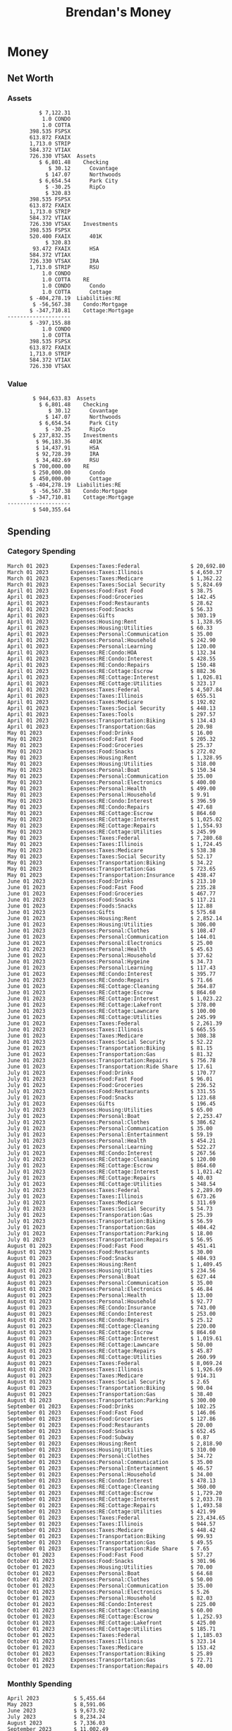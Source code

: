 #+TITLE: Brendan's Money
* Inputs                                                           :noexport:
** Prices
#+begin_src python :results verbatim raw
  import requests
  import os
  from datetime import date
  url = "https://alpha-vantage.p.rapidapi.com/query"
  stocks = [
    "VTSAX",
    "VTIAX",
    "FSPSX",
    "FXAIX"
  ]

  env_key = "RAPID_API_KEY"
  rapid_api_key = os.getenv(env_key)

  return_string = "#+name: prices\n#+begin_src ledger :eval never\n"
  for stock in stocks:
    querystring = {
      "function":"GLOBAL_QUOTE",
      "symbol":stock,
      "datatype":"csv"
    }
    headers = {
      "X-RapidAPI-Key": rapid_api_key,
      "X-RapidAPI-Host": "alpha-vantage.p.rapidapi.com"
    }
    response = requests.request("GET", url, headers=headers, params=querystring)
    csv_text = response.text.split('\r\n')
    headers = csv_text[0].split(',')
    values = csv_text[1].split(',')

    index = -1
    for i, header in enumerate(headers):
      if header == 'price':
	index = i
    if index != -1:
      return_string = return_string + "  P {} 00:00:00 {} ${}".format(date.today().strftime("%m/%d/%Y"), stock, values[index]) + "\n"
  return_string = return_string + "  P {} 00:00:00 {} ${}".format(date.today().strftime("%m/%d/%Y"), "CONDO", "250,000.00") + "\n"
  return_string = return_string + "  P {} 00:00:00 {} ${}".format(date.today().strftime("%m/%d/%Y"), "COTTA", "450,000.00") + "\n"
  return_string = return_string + "#+end_src"
  return return_string
#+end_src

#+RESULTS:
#+name: prices
#+begin_src ledger :eval never
  P 10/15/2023 00:00:00 VTSAX $104.5200
  P 10/15/2023 00:00:00 VTIAX $28.7700
  P 10/15/2023 00:00:00 FSPSX $44.1300
  P 10/15/2023 00:00:00 FXAIX $151.0300
  P 10/15/2023 00:00:00 CONDO $250,000.00
  P 10/15/2023 00:00:00 COTTA $450,000.00
#+end_src

** Transactions
#+name: transactions
#+begin_src ledger :eval never
  2023-03-31 * Stripe
      Income:Stripe:RSU                   $ -93,946.71
      Expenses:Taxes:Federal               $ 20,692.80
      Expenses:Taxes:Social Security        $ 5,824.69
      Expenses:Taxes:Medicare               $ 1,362.22
      Expenses:Taxes:Illinois               $ 4,650.37
      Assets:Investments:RSU                   3,051.0 STRIP @ $ 20.13

  2023-04-01 * Kass Property Management
      Expenses:Housing:Rent                 $ 1,328.95
      Assets:Checking:Northwoods           $ -1,328.95

  2023-04-01 * Huntington
      Liabilities:RE:Condo:Mortgage           $ 229.07
      Expenses:RE:Condo:Interest              $ 428.55
      Assets:Checking:RipCo                  $ -657.62

  2023-04-01 * Chase
      Liabilities:RE:Cottage:Mortgage         $ 614.45
      Expenses:RE:Cottage:Interest          $ 1,026.81
      Expenses:RE:Cottage:Escrow              $ 882.36
      Assets:Checking:Northwoods           $ -2,523.62

  2023-04-01 * 2672 N Halsted HOA
      Expenses:RE:Condo:HOA                   $ 132.34
      Assets:Checking:RipCo                  $ -132.34

  2023-04-01 * Zenlord Pro
      Income:RE:Condo:Rent                 $ -1,250.00
      Assets:Checking:RipCo                 $ 1,250.00

  2023-04-02 * Visible
      Expenses:Personal:Communication          $ 35.00
      Assets:Checking:Northwoods              $ -35.00

  2023-04-02 * Target
      Expenses:Food:Groceries                  $ 67.17
      Liabilities:Credit Card:Covantage       $ -67.17

  2023-04-02 * Mariano's
      Expenses:Food:Groceries                   $ 6.37
      Liabilities:Credit Card:Covantage        $ -6.37

  2023-04-02 * Jewel
      Expenses:Food:Groceries                  $ 11.31
      Liabilities:Credit Card:Covantage       $ -11.31

  2023-04-03 * PayRange
      Expenses:Personal:Household              $ 25.00
      Liabilities:Credit Card:Covantage       $ -25.00

  2023-04-04 * Transfer
      Assets:Savings:RipCo                    $ 460.04
      Assets:Checking:RipCo                  $ -460.04

  2023-04-05 * Dividend
      Assets:Investments:401K                    1.674 FXAIX
      Assets:Investments:HSA                     0.303 FXAIX
      Income:Extra

  2023-04-06 * Divvy Bikes
      Expenses:Transportation:Biking          $ 119.00
      Liabilities:Credit Card:Covantage      $ -119.00

  2023-04-09 * 7/11
      Expenses:Food:Snacks                     $ 30.00
      Liabilities:Credit Card:Covantage       $ -30.00

  2023-04-10 * Noodles & Company
      Expenses:Food:Fast Food                   $ 8.38
      Liabilities:Credit Card:Covantage        $ -8.38

  2023-04-11 * 7/11
      Expenses:Food:Snacks                      $ 4.20
      Liabilities:Credit Card:Covantage        $ -4.20

  2023-04-13 * Transfer
      Assets:Savings:Northwoods             $ 3,790.00
      Assets:Checking:Northwoods           $ -3,790.00

  2023-04-13 * Spectrum
      Expenses:RE:Cottage:Utilities            $ 69.99
      Assets:Checking:Northwoods              $ -69.99

  2023-04-13 * Wisconsin Public Service
      Expenses:RE:Cottage:Utilities           $ 162.00
      Assets:Checking:Northwoods             $ -162.00

  2023-04-13 * Huntington
      Liabilities:RE:Condo:Mortgage        $ 10,000.00
      Assets:Savings:UFB                  $ -10,000.00

  2023-04-13 * Transfer
      Assets:Savings:RipCo                  $ 2,000.93
      Assets:Savings:UFB                   $ -2,000.93

  2023-04-13 * Transfer
      Assets:Savings:RipCo                  $ 1,400.00
      Assets:Checking:RipCo                $ -1,400.00

  2023-04-14 * Stripe
      Income:Stripe:Paycheck               $ -6,333.77
      Income:Stripe:Wireless                  $ -50.00
      Income:Stripe:Wellness                  $ -51.02
      Expenses:Taxes:Federal                $ 1,161.43
      Expenses:Taxes:Social Security          $ 398.65
      Expenses:Taxes:Medicare                  $ 93.24
      Expenses:Taxes:Illinois                 $ 318.27
      Assets:Investments:401K                    5.623 FXAIX @ $ 143.62
      Assets:Investments:401K                     3.11 FSPSX @ $ 45.83
      Income:Stripe:HSA                      $ -100.00
      Assets:Investments:HSA                     2.226 FXAIX @ $ 144.11
      Assets:Savings:Covantage              $ 1,042.30
      Assets:Savings:Northwoods             $ 2,250.00

  2023-04-14 * Transfer
      Assets:Savings:Covantage                $ 586.29
      Assets:Savings:Covantage                $ 540.00
      Assets:Checking:Northwoods           $ -1,086.29
      Assets:Checking:Northwoods            $ 2,000.00
      Assets:Savings:Northwoods               $ -40.00
      Assets:Savings:Northwoods            $ -2,000.00
      Assets:Checking:RipCo                 $ 1,400.00
      Assets:Savings:RipCo                 $ -1,400.00
      Assets:Checking:RipCo                $ -1,000.00
      Assets:Savings:Covantage              $ 1,000.00

  2023-04-14 * SWAQ
      Income:SWAQ:Paycheck                   $ -135.18
      Expenses:Taxes:Medicare                   $ 1.96
      Expenses:Taxes:Social Security            $ 8.38
      Expenses:Taxes:Illinois                   $ 6.69
      Assets:Checking:Covantage               $ 118.15

  2023-04-14 * Cash Back
      Income:Extra                            $ -10.00
      Liabilities:Credit Card:Covantage        $ 10.00

  2023-04-14 * Payoff
      Liabilities:Credit Card:Covantage       $ 118.15
      Assets:Checking:Covantage              $ -118.15

  2023-04-18 * TurboTax
      Expenses:Taxes:Tools                    $ 297.57
      Liabilities:Credit Card:Covantage      $ -297.57

  2023-04-18 * DoorDash
      Expenses:Food:Fast Food                  $ 14.99
      Liabilities:Credit Card:Covantage       $ -14.99

  2023-04-19 * Transfer
      Assets:Checking:Park City             $ 1,540.00
      Assets:Checking:Park City             $ 1,000.00
      Assets:Checking:Park City               $ 628.59
      Assets:Savings:Covantage             $ -3,168.59

  2023-04-19 * Federal Income Taxes
      Expenses:Taxes:Federal                $ 2,208.00
      Assets:Savings:Northwoods            $ -2,208.00

  2023-04-19 * Broken Barrel
      Expenses:Food:Restaurants                 $ 9.04
      Expenses:Food:Restaurants                $ 19.58
      Liabilities:Credit Card:Covantage       $ -28.62

  2023-04-19 * Jewel
      Expenses:Food:Groceries                  $ 34.28
      Liabilities:Credit Card:Covantage       $ -34.28

  2023-04-19 * Taco Bell
      Expenses:Food:Fast Food                   $ 2.45
      Liabilities:Credit Card:Covantage        $ -2.45

  2023-04-19 * Away Luggage
      Expenses:Gifts                          $ 303.19
      Liabilities:Credit Card:Covantage      $ -303.19

  2023-04-19 * Lyft
      Expenses:Transportation:Biking            $ 0.34
      Liabilities:Credit Card:Covantage

  2023-04-21 * Crandon Water & Sewer
      Expenses:RE:Cottage:Utilities            $ 91.18
      Assets:Checking:Northwoods

  2023-04-23 * Dollar Tree
      Expenses:Personal:Household               $ 9.65
      Liabilities:Credit Card:Covantage

  2023-04-23 * Panera Bread
      Expenses:Food:Fast Food                   $ 3.65
      Liabilities:Credit Card:Covantage

  2023-04-23 * Stratechery
      Expenses:Personal:Learning              $ 120.00
      Liabilities:Credit Card:Covantage

  2023-04-23 * PayRange
      Expenses:Personal:Household              $ 25.00
      Liabilities:Credit Card:Covantage       $ -25.00

  2023-04-23 * Divvy Bikes
      Expenses:Transportation:Biking            $ 1.18
      Expenses:Transportation:Biking            $ 3.53
      Liabilities:Credit Card:Covantage

  2023-04-23 * 7/11
      Expenses:Food:Snacks                      $ 3.54
      Assets:Checking:RipCo

  2023-04-23 * Walgreens
      Expenses:Food:Snacks                      $ 1.31
      Assets:Checking:RipCo

  2023-04-23 * Cash
      Expenses:Personal:Household             $ 183.25
      Assets:Checking:RipCo

  2023-04-23 * Aldi
      Expenses:Food:Groceries                  $ 23.32
      Liabilities:Credit Card:Northwoods

  2023-04-23 * Home Depot
      Expenses:RE:Condo:Repairs                $ 96.52
      Liabilities:Credit Card:Northwoods

  2023-04-24 * Home Depot
      Expenses:RE:Condo:Repairs                $ 16.79
      Liabilities:Credit Card:Covantage

  2023-04-24 * Divvy Bikes
      Expenses:Transportation:Biking            $ 2.06
      Liabilities:Credit Card:Covantage

  2023-04-24 * McDonalds
      Expenses:Food:Fast Food                   $ 5.63
      Liabilities:Credit Card:Covantage

  2023-04-24 * 7/11
      Expenses:Food:Snacks                      $ 6.25
      Liabilities:Credit Card:Covantage

  2023-04-24 * Panera Bread
      Expenses:Food:Fast Food                   $ 3.65
      Liabilities:Credit Card:Covantage

  2023-04-24 * Dollar Tree
      Expenses:Food:Snacks                     $ 11.03
      Liabilities:Credit Card:Covantage

  2023-04-25 * Divvy Bikes
      Expenses:Transportation:Biking            $ 4.86
      Liabilities:Credit Card:Covantage

  2023-04-25 * Home Depot
      Expenses:RE:Condo:Repairs                $ 11.85
      Expenses:RE:Condo:Repairs                $ 25.32
      Liabilities:Credit Card:Covantage

  2023-04-25 * Citgo
      Expenses:Transportation:Gas              $ 20.98
      Liabilities:Credit Card:Covantage

  2023-04-26 * Xfinity
      Expenses:Housing:Utilities               $ 60.33
      Assets:Checking:Northwoods

  2023-04-28 * Interest
      Assets:Savings:Northwoods                 $ 0.81
      Income:Extra

  2023-04-28 * Stripe
      Income:Stripe:Paycheck               $ -6,333.77
      Expenses:Taxes:Federal                $ 1,138.41
      Expenses:Taxes:Social Security           $ 19.77
      Expenses:Taxes:Medicare                  $ 91.84
      Expenses:Taxes:Illinois                 $ 313.52
      Assets:Investments:401K                    5.578 FXAIX @ $ 144.776
      Assets:Investments:401K                    3.101 FSPSX @ $ 45.956
      Assets:Checking:Northwoods            $ 1,500.00
      Assets:Savings:Park City                $ 900.00
      Assets:Checking:RipCo                 $ 1,420.16

  2023-04-28 * SWAQ
      Income:SWAQ:Paycheck                   $ -343.98
      Expenses:Taxes:Medicare                   $ 4.98
      Expenses:Taxes:Social Security           $ 21.33
      Expenses:Taxes:Illinois                  $ 17.03
      Assets:Checking:Covantage               $ 300.64

  2023-04-28 * Transfer
      Assets:Savings:Park City                $ 368.59
      Assets:Checking:Park City

  2023-04-28 * Transfer
      Liabilities:Credit Card:Covantage       $ 300.64
      Assets:Checking:Covantage

  2023-04-28 * Divvy Bikes
      Expenses:Transportation:Biking            $ 0.56
      Expenses:Transportation:Biking            $ 1.11
      Liabilities:Credit Card:Covantage

  2023-04-30 * Divvy Bikes
      Expenses:Transportation:Biking            $ 1.79
      Liabilities:Credit Card:Covantage

  2023-04-30 * UFB Direct
      Assets:Savings:UFB                       $ 15.38
      Income:Extra

  2023-05-01 * Rent
      Assets:Savings:RipCo                    $ 900.00
      Income:RE:Condo:Rent

  2023-05-01 * Transfer
      Assets:Checking:Covantage             $ 1,232.06
      Assets:Checking:RipCo

  2023-05-01 * Huntington
      Liabilities:RE:Condo:Mortgage           $ 261.03
      Expenses:RE:Condo:Interest              $ 396.59
      Assets:Checking:RipCo                  $ -657.62

  2023-05-01 * Transfer
      Assets:Checking:Capital One             $ 100.00
      Assets:Checking:RipCo

  2023-05-01 * Transfer
      Assets:Checking:Northwoods            $ 1,400.00
      Assets:Savings:Northwoods

  2023-05-01 * Visible
      Expenses:Personal:Communication          $ 35.00
      Assets:Checking:Northwoods

  2023-05-01 * Transfer
      Liabilities:Credit Card:Northwoods      $ 119.84
      Assets:Checking:Northwoods

  2023-05-01 * Chase
      Liabilities:RE:Cottage:Mortgage         $ 616.24
      Expenses:RE:Cottage:Interest          $ 1,025.02
      Expenses:RE:Cottage:Escrow              $ 864.60
      Assets:Checking:Northwoods           $ -2,505.86

  2023-05-01 * Doordash
      Expenses:Food:Fast Food                   $ 7.70
      Expenses:Food:Fast Food                  $ 40.16
      Expenses:Food:Fast Food                  $ 11.61
      Assets:Checking:Northwoods

  2023-05-02 * Divvy Bikes
      Expenses:Transportation:Biking            $ 8.20
      Liabilities:Credit Card:Covantage

  2023-05-03 * Yardi Penny Test
      Assets:Checking:Park City                 $ 0.08
      Assets:Savings:RipCo                      $ 0.41
      Income:Extra

  2023-05-03 * Comed
      Expenses:Housing:Utilities               $ 60.00
      Assets:Checking:Northwoods

  2023-05-03 * Kass Property Management
      Expenses:Housing:Rent                 $ 1,328.95
      Assets:Checking:Northwoods

  2023-05-03 * Divvy Bikes
      Expenses:Transportation:Biking            $ 3.15
      Liabilities:Credit Card:Covantage

  2023-05-04 * Molly's Cupcake
      Expenses:Food:Snacks                      $ 8.90
      Liabilities:Credit Card:Covantage

  2023-05-05 * State of Illinois
      Assets:Savings:Northwoods                $ 66.00
      Expenses:Taxes:Illinois

  2023-05-05 * Divvy Bikes
      Expenses:Transportation:Biking            $ 1.30
      Liabilities:Credit Card:Covantage

  2023-05-07 * Chick-Fil-A
      Expenses:Food:Fast Food                   $ 8.84
      Liabilities:Credit Card:Covantage

  2023-05-07 * 7/11
      Expenses:Food:Snacks                      $ 1.51
      Liabilities:Credit Card:Covantage

  2023-05-07 * 7/11
      Expenses:Food:Snacks                      $ 3.30
      Liabilities:Credit Card:Covantage

  2023-05-07 * Divvy Bikes
      Expenses:Transportation:Biking            $ 1.11
      Liabilities:Credit Card:Covantage

  2023-05-07 * Divvy Bikes
      Expenses:Transportation:Biking            $ 0.88
      Liabilities:Credit Card:Covantage

  2023-05-07 * Home Depot
      Expenses:RE:Condo:Repairs                 $ 9.13
      Expenses:RE:Condo:Repairs                $ 38.55
      Liabilities:Credit Card:Northwoods

  2023-05-08 * Lotters
      Expenses:Food:Snacks                     $ 21.71
      Liabilities:Credit Card:Covantage

  2023-05-08 * Kwik Trip
      Expenses:Transportation:Gas              $ 35.41
      Liabilities:Credit Card:Covantage

  2023-05-08 * Conway True Value
      Expenses:RE:Cottage:Repairs              $ 37.93
      Liabilities:Credit Card:Covantage

  2023-05-08 * Kwik Trip
      Expenses:Food:Snacks                     $ 11.66
      Liabilities:Credit Card:Covantage

  2023-05-08 * Amazon
      Expenses:Personal:Household              $ 47.38
      Liabilities:Credit Card:Northwoods

  2023-05-09 * Wisconsin Public Service
      Expenses:RE:Cottage:Utilities           $ 176.00
      Assets:Checking:Northwoods

  2023-05-11 * Shell
      Expenses:Food:Fast Food                  $ 10.94
      Liabilities:Credit Card:Covantage

  2023-05-11 * Krist Oil
      Expenses:Transportation:Gas              $ 31.37
      Liabilities:Credit Card:Covantage

  2023-05-11 * Krist Oil
      Expenses:Food:Snacks                      $ 5.15
      Liabilities:Credit Card:Covantage

  2023-05-11 * Transfer
      Liabilities:Credit Card:Covantage       $ 990.33
      Assets:Checking:Covantage

  2023-05-11 * 7/11
      Expenses:Food:Snacks                      $ 5.96
      Liabilities:Credit Card:RipCo

  2023-05-11 * Chick-Fil-A
      Expenses:Food:Fast Food                   $ 8.84
      Liabilities:Credit Card:RipCo

  2023-05-11 * Shell
      Expenses:Transportation:Gas              $ 34.43
      Liabilities:Credit Card:RipCo

  2023-05-12 * SWAQ
      Income:SWAQ:Paycheck                   $ -568.44
      Expenses:Taxes:Medicare                   $ 8.25
      Expenses:Taxes:Social Security           $ 35.24
      Expenses:Taxes:Illinois                  $ 28.14
      Expenses:Taxes:Federal                    $ 3.57
      Assets:Checking:Covantage               $ 493.24

  2023-05-12 * Transfer
      Assets:Checking:Covantage                 $ 7.17
      Assets:Checking:Capital One              $ -7.17

  2023-05-12 * 7/11
      Expenses:Food:Snacks                     $ 92.83
      Assets:Checking:Capital One

  2023-05-12 * Stripe
      Income:Stripe:Paycheck               $ -6,333.77
      Income:Stripe:Wireless                  $ -50.00
      Income:Stripe:Wellness                 $ -156.01
      Expenses:Taxes:Federal                $ 1,161.43
      Expenses:Taxes:Medicare                  $ 93.23
      Expenses:Taxes:Illinois                 $ 318.27
      Assets:Investments:401K                    5.635 FXAIX @ $ 143.309
      Assets:Investments:401K                    3.118 FSPSX @ $ 45.71
      Income:Stripe:HSA                      $ -100.00
      Assets:Investments:HSA                     2.232 FXAIX @ $ 143.741
      Assets:Checking:Park City               $ 900.00
      Assets:Checking:Northwoods            $ 1,500.00
      Assets:Checking:RipCo                 $ 1,395.95

  2023-05-12 * Amazon
      Liabilities:Credit Card:Northwoods       $ 37.47
      Expenses:Personal:Household

  2023-05-13 * iPhone
      Expenses:Personal:Electronics           $ 400.00
      Assets:Checking:Covantage

  2023-05-13 * 7/11
      Expenses:Food:Snacks                      $ 2.01
      Assets:Checking:Covantage

  2023-05-13 * Armitage Mayfest
      Expenses:Food:Fast Food                  $ 14.69
      Assets:Checking:Covantage

  2023-05-13 * 7/11
      Expenses:Food:Snacks                      $ 5.96
      Assets:Checking:Covantage

  2023-05-13 * Target
      Expenses:Food:Snacks                      $ 4.83
      Assets:Checking:Covantage

  2023-05-13 * Krispy Krunchy
      Expenses:Food:Fast Food                   $ 9.79
      Assets:Checking:Covantage

  2023-05-14 * 7/11
      Expenses:Food:Snacks                      $ 5.96
      Liabilities:Credit Card:Northwoods

  2023-05-15 * 7/11
      Expenses:Food:Snacks                      $ 5.64
      Liabilities:Credit Card:Covantage

  2023-05-15 * Road Ranger
      Expenses:Transportation:Gas              $ 12.01
      Liabilities:Credit Card:Covantage

  2023-05-15 * Subway
      Expenses:Food:Fast Food                   $ 1.10
      Liabilities:Credit Card:Covantage

  2023-05-15 * Phillips 66
      Expenses:Food:Snacks                      $ 2.43
      Expenses:Transportation:Gas              $ 39.17
      Liabilities:Credit Card:Covantage

  2023-05-15 * DQ
      Expenses:Food:Fast Food                   $ 4.43
      Liabilities:Credit Card:Covantage

  2023-05-15 * Divvy Bikes
      Expenses:Transportation:Biking            $ 2.78
      Liabilities:Credit Card:Covantage

  2023-05-15 * Cash Back
      Liabilities:Credit Card:Covantage        $ 10.00
      Income:Extra

  2023-05-15 * Peoples Gas
      Expenses:Housing:Utilities              $ 188.00
      Assets:Checking:Northwoods

  2023-05-15 * Spectrum
      Expenses:RE:Cottage:Utilities            $ 69.99
      Assets:Checking:Northwoods

  2023-05-15 * Stripe
      Income:Stripe:RSU                   $ -22,565.73
      Expenses:Taxes:Federal                $ 4,977.27
      Expenses:Taxes:Medicare                 $ 327.20
      Expenses:Taxes:Illinois               $ 1,117.00
      Assets:Investments:RSU                     802.0 STRIP @ $ 20.13

  2023-05-17 * 7/11
      Expenses:Food:Snacks                      $ 6.08
      Liabilities:Credit Card:Northwoods

  2023-05-17 * Buona Beef
      Expenses:Food:Fast Food                   $ 5.49
      Liabilities:Credit Card:Northwoods

  2023-05-17 * Auntie Anne's
      Expenses:Food:Fast Food                   $ 8.71
      Liabilities:Credit Card:Northwoods

  2023-05-17 * Panera Bread
      Expenses:Food:Fast Food                   $ 3.65
      Liabilities:Credit Card:Northwoods

  2023-05-17 * Walgreens
      Expenses:Food:Snacks                      $ 3.56
      Liabilities:Credit Card:Northwoods

  2023-05-18 * 7/11
      Expenses:Food:Snacks                      $ 5.38
      Liabilities:Credit Card:Covantage

  2023-05-18 * 7/11
      Expenses:Food:Snacks                      $ 5.17
      Liabilities:Credit Card:Covantage

  2023-05-18 * Divvy Bikes
      Expenses:Transportation:Biking           $ 12.09
      Liabilities:Credit Card:Covantage

  2023-05-18 * Transfer
      Assets:Savings:UFB                    $ 4,000.00
      Assets:Savings:RipCo

  2023-05-18 * Transfer
      Assets:Savings:UFB                    $ 4,000.00
      Assets:Savings:Northwoods

  2023-05-18 * Adams Mobile Marine
      Expenses:Personal:Boat                  $ 150.34
      Liabilities:Credit Card:Northwoods

  2023-05-18 * Kwik Trip
      Expenses:Food:Snacks                      $ 7.71
      Liabilities:Credit Card:Northwoods

  2023-05-18 * Culver's
      Expenses:Food:Fast Food                  $ 10.96
      Liabilities:Credit Card:Northwoods

  2023-05-18 * BP
      Expenses:Food:Snacks                      $ 5.94
      Liabilities:Credit Card:Northwoods

  2023-05-18 * Popeye's
      Expenses:Food:Fast Food                   $ 6.12
      Liabilities:Credit Card:Northwoods

  2023-05-18 * Panera Bread
      Expenses:Food:Fast Food                   $ 3.65
      Liabilities:Credit Card:Northwoods

  2023-05-18 * 7/11
      Expenses:Food:Snacks                     $ 32.01
      Liabilities:Credit Card:Northwoods

  2023-05-19 * Mom
      Assets:Checking:Covantage               $ 105.09
      Expenses:Transportation:Gas

  2023-05-19 * Gas
      Expenses:Transportation:Gas              $ 26.71
      Liabilities:Credit Card:RipCo

  2023-05-19 * Dollar General
      Expenses:Food:Snacks                     $ 10.39
      Liabilities:Credit Card:Northwoods

  2023-05-20 * XSport
      Expenses:Personal:Health                $ 499.00
      Liabilities:Credit Card:Northwoods

  2023-05-21 * Krist Oil
      Expenses:Transportation:Gas              $ 92.85
      Liabilities:Credit Card:Covantage

  2023-05-21 * Geico
      Expenses:Transportation:Insurance       $ 438.47
      Liabilities:Credit Card:Covantage

  2023-05-22 * Dollar General
      Expenses:Food:Snacks                      $ 6.00
      Liabilities:Credit Card:Covantage

  2023-05-22 * Culver's
      Expenses:Food:Fast Food                  $ 11.49
      Liabilities:Credit Card:Covantage

  2023-05-22 * Corcoran's
      Expenses:Food:Drinks                     $ 16.00
      Liabilities:Credit Card:Covantage

  2023-05-23 * Walgreens
      Expenses:Transportation:Gas             $ 107.13
      Liabilities:Credit Card:Covantage

  2023-05-23 * Milito's
      Expenses:Transportation:Gas              $ 44.84
      Liabilities:Credit Card:Covantage

  2023-05-23 * Shell
      Expenses:Transportation:Gas              $ 33.79
      Liabilities:Credit Card:Covantage

  2023-05-23 * Shell
      Expenses:Food:Snacks                      $ 8.01
      Liabilities:Credit Card:Covantage

  2023-05-23 * Jewel Osco
      Expenses:Food:Groceries                  $ 25.37
      Liabilities:Credit Card:Covantage

  2023-05-23 * Taco Bell
      Expenses:Food:Fast Food                  $ 12.15
      Liabilities:Credit Card:Covantage

  2023-05-23 * Transfer
      Assets:Savings:Northwoods               $ 963.37
      Assets:Checking:Northwoods

  2023-05-24 * 7/11
      Expenses:Food:Snacks                      $ 3.92
      Liabilities:Credit Card:Covantage

  2023-05-24 * Divvy Bikes
      Expenses:Transportation:Biking            $ 0.88
      Liabilities:Credit Card:Covantage

  2023-05-24 * Transfer
      Assets:Savings:Park City              $ 2,800.08
      Assets:Checking:Park City

  2023-05-24 * Transfer
      Assets:Savings:RipCo                  $ 2,230.00
      Assets:Checking:RipCo

  2023-05-24 * Transfer
      Assets:Savings:UFB                    $ 2,515.43
      Assets:Savings:RipCo

  2023-05-24 * Transfer
      Liabilities:Credit Card:RipCo            $ 75.94
      Assets:Savings:RipCo

  2023-05-25 * Dividend
      Assets:Checking:Covantage                 $ 0.10
      Income:Extra

  2023-05-25 * Xfinity
      Expenses:Housing:Utilities               $ 70.00
      Assets:Checking:Northwoods

  2023-05-25 * Transfer
      Assets:Savings:UFB                    $ 1,422.18
      Assets:Savings:Northwoods

  2023-05-25 * Panera Bread
      Expenses:Food:Fast Food                  $ 25.00
      Liabilities:Credit Card:Northwoods

  2023-05-25 * Divvy Bikes
      Expenses:Transportation:Biking            $ 3.83
      Liabilities:Credit Card:Covantage

  2023-05-26 * SWAQ
      Income:SWAQ:Paycheck                   $ -273.06
      Expenses:Taxes:Medicare                   $ 3.96
      Expenses:Taxes:Social Security           $ 16.93
      Expenses:Taxes:Illinois                  $ 13.52
      Assets:Checking:Covantage               $ 238.65

  2023-05-26 * Stripe
      Income:Stripe:Paycheck               $ -6,333.78
      Expenses:Taxes:Federal                $ 1,138.41
      Expenses:Taxes:Medicare                 $ 105.74
      Expenses:Taxes:Illinois                 $ 313.52
      Assets:Investments:401K                    3.163 FSPSX @ $ 45.055
      Assets:Investments:401K                    5.521 FXAIX @ $ 146.27
      Assets:Checking:Park City               $ 900.00
      Assets:Checking:Northwoods            $ 1,500.00
      Assets:Checking:RipCo                 $ 1,426.04

  2023-05-26 * Transfer
      Assets:Checking:Northwoods               $ 10.05
      Assets:Checking:Covantage

  2023-05-26 * Transfer
      Assets:Savings:UFB                    $ 1,600.00
      Assets:Savings:Park City

  2023-05-26 * Shareworks
      Assets:Savings:UFB                   $ 62,584.17
      Assets:Investments:RSU                  -3,109.0 STRIP @ $ 20.13

  2023-05-26 * Transfer
      Liabilities:Credit Card:Covantage       $ 638.65
      Assets:Checking:Covantage

  2023-05-26 * Transfer
      Assets:Checking:Covantage                $ 35.00
      Assets:Checking:Covantage               $ 221.28
      Assets:Checking:Park City

  2023-05-26 * Transfer
      Assets:Checking:Northwoods               $ 35.00
      Assets:Checking:Covantage

  2023-05-26 * Income
      Liabilities:Credit Card:Covantage        $ 25.00
      Income:Extra

  2023-05-26 * Transfer
      Liabilities:Credit Card:Covantage       $ 221.28
      Assets:Checking:Covantage

  2023-05-26 * Transfer
      Liabilities:Credit Card:Northwoods      $ 842.16
      Assets:Checking:Park City

  2023-05-26 * Transfer
      Assets:Checking:Park City               $ 842.16
      Assets:Checking:Park City               $ 221.28
      Assets:Checking:Park City                $ 34.20
      Assets:Savings:Park City

  2023-05-26 * Adam Marvin
      Expenses:RE:Cottage:Repairs           $ 1,517.00
      Assets:Checking:RipCo

  2023-05-30 * Rent
      Assets:Checking:RipCo                   $ 117.66
      Income:RE:Condo:Rent

  2023-05-30 * Shell
      Expenses:Transportation:Gas             $ 371.03
      Assets:Savings:Park City

  2023-05-30 * Transfer
      Assets:Investments:IRA                $ 6,500.00
      Assets:Savings:UFB

  2023-06-01 * Huntington
      Liabilities:RE:Condo:Mortgage           $ 261.85
      Expenses:RE:Condo:Interest              $ 395.77
      Assets:Checking:RipCo                  $ -657.62

  2023-06-01 * Transfer
      Assets:Checking:Covantage                $ 27.00
      Assets:Checking:RipCo

  2023-06-01 * Rent
      Assets:Checking:RipCo                 $ 1,117.66
      Income:RE:Condo:Rent

  2023-06-01 * Interest
      Assets:Savings:UFB                       $ 86.54
      Income:Extra

  2023-06-01 * Kass Property Management
      Expenses:Housing:Rent                 $ 1,409.45
      Assets:Checking:Park City

  2023-06-01 * Chase
      Liabilities:RE:Cottage:Mortgage         $ 618.04
      Expenses:RE:Cottage:Interest          $ 1,023.22
      Expenses:RE:Cottage:Escrow              $ 864.60
      Assets:Checking:Northwoods

  2023-06-01 * Visible
      Expenses:Personal:Communication          $ 35.00
      Assets:Checking:Northwoods

  2023-06-01 * Interest
      Assets:Checking:Covantage                 $ 0.04
      Income:Extra

  2023-06-01 * Interest
      Liabilities:Credit Card:RipCo             $ 0.76
      Income:Extra

  2023-06-04 * Panera Bread
      Expenses:Food:Fast Food                   $ 3.71
      Liabilities:Credit Card:Covantage

  2023-06-04 * Divvy Bikes
      Expenses:Transportation:Biking            $ 4.42
      Liabilities:Credit Card:Covantage

  2023-06-04 * Panera Bread
      Expenses:Food:Fast Food                   $ 3.71
      Liabilities:Credit Card:Covantage

  2023-06-04 * Jeni's
      Expenses:Food:Fast Food                   $ 7.76
      Liabilities:Credit Card:Covantage

  2023-06-05 * Transfer
      Assets:Savings:RipCo                    $ 460.45
      Assets:Checking:RipCo

  2023-06-05 * Mariano's
      Expenses:Food:Groceries                  $ 73.70
      Assets:Savings:UFB

  2023-06-05 * Comed
      Expenses:Housing:Utilities               $ 71.00
      Assets:Checking:Park City

  2023-06-05 * Ricky
      Expenses:RE:Cottage:Lawncare             $ 50.00
      Assets:Savings:Northwoods

  2023-06-05 * Wisconsin Public Service
      Expenses:RE:Cottage:Utilities           $ 176.00
      Assets:Checking:Northwoods

  2023-06-05 * Interest
      Assets:Checking:Northwoods                $ 0.45
      Income:Extra

  2023-06-05 * Target
      Expenses:Food:Groceries                  $ 38.90
      Liabilities:Credit Card:Covantage

  2023-06-06 * Divvy Bikes
      Expenses:Transportation:Biking           $ 12.34
      Liabilities:Credit Card:Covantage

  2023-06-06 * Barnes & Noble
      Expenses:Personal:Learning               $ 11.02
      Liabilities:Credit Card:Covantage

  2023-06-06 * USPS
      Expenses:Personal:Health                  $ 0.63
      Liabilities:Credit Card:Covantage

  2023-06-06 * Divvy Bikes
      Expenses:Transportation:Biking            $ 1.67
      Liabilities:Credit Card:Covantage

  2023-06-07 * Transfer
      Assets:Savings:RipCo                 $ 26,385.25
      Assets:Savings:UFB

  2023-06-07 * Vanguard
      Assets:Investments:IRA                    50.069 VTIAX @ $ 29.9589
      Assets:Investments:IRA                    48.286 VTSAX @ $ 103.5494
      Assets:Investments:IRA               $ -6,500.00

  2023-06-07 * Divvy Bikes
      Expenses:Transportation:Biking            $ 4.26
      Liabilities:Credit Card:Covantage

  2023-06-07 * 7/11
      Expenses:Food:Snacks                      $ 5.38
      Liabilities:Credit Card:Covantage

  2023-06-07 * Divvy Bikes
      Expenses:Transportation:Biking            $ 3.05
      Liabilities:Credit Card:Covantage

  2023-06-08 * 7/11
      Expenses:Food:Snacks                      $ 4.42
      Liabilities:Credit Card:Covantage

  2023-06-08 * Divvy Bikes
      Expenses:Transportation:Biking            $ 3.26
      Liabilities:Credit Card:Covantage

  2023-06-08 * Transfer
      Liabilities:RE:Condo:Mortgage        $ 15,000.00
      Assets:Savings:RipCo

  2023-06-08 * Transfer
      Assets:Checking:RipCo                $ 11,845.70
      Assets:Savings:RipCo

  2023-06-08 * Transfer
      Assets:Checking:RipCo                 $ 3,229.75
      Assets:Savings:UFB

  2023-06-08 * Transfer
      Liabilities:RE:Condo:Mortgage        $ 11,503.32
      Assets:Checking:RipCo

  2023-06-08 * Panera Bread
      Expenses:Food:Fast Food                  $ 21.80
      Assets:Savings:UFB

  2023-06-09 * Transfer
      Liabilities:RE:Condo:Mortgage         $ 3,572.13
      Assets:Checking:RipCo

  2023-06-09 * Stripe
      Income:Stripe:Paycheck               $ -6,333.77
      Income:Stripe:Wireless                  $ -50.00
      Income:Stripe:Wellness                 $ -164.78
      Expenses:Taxes:Federal                $ 1,122.98
      Expenses:Taxes:Medicare                 $ 147.33
      Expenses:Taxes:Illinois                 $ 310.34
      Assets:Investments:401K                    3.131 FSPSX @ $ 45.518
      Assets:Investments:401K                    5.397 FXAIX @ $ 149.63
      Income:Stripe:HSA                      $ -100.00
      Assets:Investments:HSA                     2.125 FXAIX @ $ 150.98
      Assets:Savings:UFB                    $ 1,547.00
      Assets:Checking:Northwoods            $ 1,400.00
      Assets:Checking:Park City               $ 850.00

  2023-06-09 * SWAQ
      Assets:Checking:Covantage               $ 354.45
      Expenses:Taxes:Illinois                  $ 20.07
      Expenses:Taxes:Medicare                   $ 5.88
      Expenses:Taxes:Social Security           $ 25.14
      Income:SWAQ:Paycheck                   $ -405.54

  2023-06-09 * Transfer
      Assets:Checking:Northwoods              $ -50.00
      Assets:Savings:Northwoods                $ 50.00

  2023-06-09 * Transfer
      Liabilities:Credit Card:Covantage       $ 104.53
      Assets:Checking:Covantage

  2023-06-09 * Brooke Janicki
      Expenses:RE:Cottage:Cleaning            $ 140.00
      Assets:Checking:Covantage

  2023-06-09 * Divvy Bikes
      Expenses:Transportation:Biking            $ 4.39
      Liabilities:Credit Card:Covantage

  2023-06-10 * TimeCave
      Expenses:Personal:Electronics            $ 25.00
      Liabilities:Credit Card:RipCo

  2023-06-11 * Transfer
      Assets:Checking:RipCo                 $ 5,560.20
      Assets:Savings:UFB

  2023-06-11 * Over/Under
      Expenses:Food:Drinks                    $ 150.00
      Assets:Checking:Park City

  2023-06-11 * Transfer
      Liabilities:RE:Condo:Mortgage          $ 5560.20
      Assets:Checking:RipCo

  2023-06-11 * Transfer
      Assets:Checking:Northwoods               $ 50.00
      Assets:Checking:Covantage

  2023-06-11 * Divvy Bikes
      Expenses:Transportation:Biking            $ 1.18
      Liabilities:Credit Card:Covantage

  2023-06-11 * Divvy Bikes
      Expenses:Transportation:Biking            $ 3.24
      Liabilities:Credit Card:Covantage

  2023-06-11 * Target
      Expenses:Food:Groceries                  $ 31.58
      Liabilities:Credit Card:RipCo

  2023-06-11 * Home Depot
      Expenses:RE:Condo:Repairs                $ 11.64
      Liabilities:Credit Card:RipCo

  2023-06-11 * Home Depot
      Expenses:RE:Condo:Repairs                $ 42.08
      Liabilities:Credit Card:RipCo

  2023-06-11 * Chick Fil A
      Expenses:Food:Fast Food                   $ 8.84
      Liabilities:Credit Card:RipCo

  2023-06-12 * Mariano's
      Expenses:Food:Groceries                 $ 168.75
      Assets:Checking:Park City

  2023-06-12 * Mariano's
      Expenses:Food:Groceries                  $ 19.26
      Liabilities:Credit Card:Covantage

  2023-06-12 * Dollar Tree
      Expenses:Food:Snacks                      $ 5.51
      Liabilities:Credit Card:Covantage

  2023-06-12 * McDonalds
      Expenses:Food:Fast Food                   $ 6.63
      Liabilities:Credit Card:Covantage

  2023-06-12 * McDonalds
      Expenses:Food:Fast Food                   $ 3.87
      Liabilities:Credit Card:Covantage

  2023-06-12 * Dunkin Donuts
      Expenses:Food:Fast Food                   $ 1.65
      Liabilities:Credit Card:Covantage

  2023-06-12 * Lyft
      Expenses:Transportation:Ride Share       $ 17.61
      Liabilities:Credit Card:Covantage

  2023-06-12 * Culver's
      Expenses:Food:Fast Food                  $ 13.00
      Liabilities:Credit Card:Covantage

  2023-06-12 * Divvy Bikes
      Expenses:Transportation:Biking            $ 1.67
      Liabilities:Credit Card:Covantage

  2023-06-13 * Spectrum
      Expenses:RE:Cottage:Utilities            $ 69.99
      Assets:Checking:Northwoods

  2023-06-13 * Home Depot
      Expenses:RE:Condo:Repairs                $ 11.91
      Liabilities:Credit Card:Covantage

  2023-06-13 * Home Depot
      Expenses:RE:Condo:Repairs                 $ 6.03
      Liabilities:Credit Card:RipCo

  2023-06-13 * Home Depot
      Expenses:Gifts                          $ 335.68
      Liabilities:Credit Card:Covantage

  2023-06-13 * Divvy Bikes
      Expenses:Transportation:Biking            $ 3.15
      Liabilities:Credit Card:Covantage

  2023-06-13 * 7/11
      Expenses:Foods:Snacks                     $ 2.72
      Liabilities:Credit Card:Covantage

  2023-06-13 * 7/11
      Expenses:Foods:Snacks                    $ 10.16
      Liabilities:Credit Card:Covantage

  2023-06-13 * Transfer
      Liabilities:Credit Card:Covantage        $ 86.96
      Assets:Checking:Covantage

  2023-06-13 * Sure-Dry
      Liabilities:Credit Card:Covantage     $ 2,263.93
      Income:Extra

  2023-06-13 * Transfer
      Assets:Checking:RipCo                 $ 1,909.26
      Liabilities:Credit Card:Covantage

  2023-06-13 * Transfer
      Liabilities:Credit Card:RipCo           $ 124.41
      Assets:Checking:RipCo

  2023-06-13 * Transfer
      Liabilities:RE:Condo:Mortgage         $ 1,749.60
      Assets:Checking:RipCo

  2023-06-13 * Transfer
      Assets:Checking:Covantage                $ 35.00
      Assets:Checking:RipCo

  2023-06-14 * VRBO
      Assets:Savings:Northwoods             $ 1,196.26
      Income:RE:Cottage:Rent

  2023-06-14 * Transfer
      Assets:Savings:UFB                    $ 1,196.26
      Assets:Savings:Northwoods

  2023-06-15 * Transfer
      Liabilities:RE:Condo:Mortgage         $ 1,000.00
      Assets:Savings:UFB

  2023-06-15 * Transfer
      Assets:Checking:Covantage               $ 196.26
      Assets:Savings:UFB

  2023-06-16 * Transfer
      Assets:Checking:Covantage                 $ 0.25
      Assets:Checking:RipCo

  2023-06-16 * Taco Bell
      Expenses:Food:Fast Food                  $ 25.00
      Assets:Checking:Covantage

  2023-06-16 * Divvy Bikes
      Expenses:Transportation:Biking            $ 1.18
      Assets:Checking:Covantage

  2023-06-16 * Interest
      Assets:Savings:UFB                        $ 0.09
      Income:Extra

  2023-06-17 * Buffalo Wild Wings
      Expenses:Food:Fast Food                  $ 25.00
      Assets:Checking:Covantage

  2023-06-17 * 7/11
      Expenses:Food:Snacks                      $ 8.24
      Assets:Checking:Covantage

  2023-06-17 * Barnes & Noble
      Expenses:Personal:Learning               $ 34.32
      Assets:Checking:Covantage

  2023-06-18 * Kwik Trip
      Expenses:Transportation:Gas              $ 35.02
      Assets:Checking:Covantage

  2023-06-18 * Kwik Trip
      Expenses:Food:Drinks                     $ 33.22
      Assets:Checking:Covantage

  2023-06-18 * Jewel
      Expenses:Food:Groceries                  $ 28.69
      Assets:Checking:Covantage

  2023-06-18 * Wrigley Field
      Expenses:Food:Drinks                     $ 29.88
      Assets:Checking:Covantage

  2023-06-18 * Chick-Fil-A
      Expenses:Food:Fast Food                   $ 8.21
      Assets:Checking:Covantage

  2023-06-18 * Goodman Theatre
      Expenses:Gifts                          $ 240.00
      Liabilities:Credit Card:Covantage

  2023-06-18 * Target
      Expenses:Food:Groceries                  $ 18.89
      Liabilities:Credit Card:Covantage

  2023-06-18 * Home Depot
      Expenses:Personal:Household              $ 12.62
      Liabilities:Credit Card:Covantage

  2023-06-18 * Subway
      Expenses:Food:Fast Food                   $ 1.75
      Liabilities:Credit Card:Covantage

  2023-06-18 * McDonalds
      Expenses:Food:Fast Food                   $ 6.18
      Liabilities:Credit Card:Covantage

  2023-06-18 * Noodles & Company
      Expenses:Food:Fast Food                   $ 3.63
      Liabilities:Credit Card:Covantage

  2023-06-18 * 7/11
      Expenses:Food:Snacks                      $ 6.25
      Liabilities:Credit Card:Covantage

  2023-06-18 * Taco Bell
      Expenses:Food:Fast Food                  $ 17.53
      Liabilities:Credit Card:Covantage

  2023-06-18 * GoDaddy
      Expenses:Personal:Communication         $ 109.01
      Liabilities:Credit Card:Covantage

  2023-06-19 * Divvy Bikes
      Expenses:Transportation:Biking            $ 3.52
      Liabilities:Credit Card:Covantage

  2023-06-19 * Divvy Bikes
      Expenses:Transportation:Biking            $ 6.20
      Liabilities:Credit Card:Covantage

  2023-06-19 * Divvy Bikes
      Expenses:Transportation:Biking            $ 8.52
      Liabilities:Credit Card:Covantage

  2023-06-20 * Transfer
      Liabilities:Credit Card:Covantage         $ 2.75
      Assets:Checking:Covantage

  2023-06-21 * McDonald's
      Expenses:Food:Fast Food                   $ 6.24
      Liabilities:Credit Card:Northwoods

  2023-06-21 * 7/11
      Expenses:Food:Snacks                     $ 10.29
      Liabilities:Credit Card:Northwoods

  2023-06-22 * Walgreens
      Expenses:Food:Snacks                      $ 3.95
      Liabilities:Credit Card:Northwoods

  2023-06-22 * 7/11
      Expenses:Food:Snacks                      $ 5.04
      Liabilities:Credit Card:Northwoods

  2023-06-22 * 7/11
      Expenses:Food:Snacks                      $ 9.25
      Liabilities:Credit Card:Northwoods

  2023-06-22 * Noodles & Company
      Expenses:Food:Fast Food                   $ 3.63
      Liabilities:Credit Card:Northwoods

  2023-06-22 * Noodles & Company
      Expenses:Food:Fast Food                   $ 3.63
      Liabilities:Credit Card:Northwoods

  2023-06-22 * 7/11
      Expenses:Food:Snacks                      $ 5.35
      Liabilities:Credit Card:Northwoods

  2023-06-22 * 7/11
      Expenses:Food:Snacks                     $ 12.65
      Liabilities:Credit Card:Northwoods

  2023-06-22 * Panera Bread
      Expenses:Food:Fast Food                   $ 3.71
      Liabilities:Credit Card:Northwoods

  2023-06-22 * Chick-fil-a
      Expenses:Food:Fast Food                   $ 8.84
      Liabilities:Credit Card:Northwoods

  2023-06-22 * Taco Bell
      Expenses:Food:Fast Food                  $ 10.37
      Liabilities:Credit Card:Northwoods

  2023-06-22 * 7/11
      Expenses:Food:Snacks                     $ 10.09
      Liabilities:Credit Card:Northwoods

  2023-06-22 * Divvy Bikes
      Expenses:Transportation:Biking            $ 6.50
      Liabilities:Credit Card:Covantage

  2023-06-23 * Transfer
      Assets:Savings:RipCo                 $ -1,000.00
      Assets:Savings:Park City             $ -1,000.00
      Assets:Savings:Northwoods            $ -1,000.00
      Assets:Savings:Covantage              $ 3,000.00

  2023-06-23 * Stripe
      Income:Stripe:Paycheck               $ -6,333.77
      Expenses:Taxes:Federal                $ 1,138.41
      Expenses:Taxes:Medicare                 $ 148.84
      Expenses:Taxes:Illinois                 $ 313.52
      Assets:Investments:401K                    5.333 FXAIX @ $ 151.42696
      Assets:Investments:401K                    3.149 FSPSX @ $ 45.2556367
      Assets:Savings:UFB                    $ 1,532.93
      Assets:Checking:Northwoods            $ 1,400.00
      Assets:Checking:Park City               $ 850.00

  2023-06-23 * Peoples Gas
      Expenses:Housing:Utilities               $ 94.00
      Assets:Checking:Park City

  2023-06-23 * SWAQ
      Income:SWAQ:Paycheck                   $ -436.68
      Expenses:Taxes:Medicare                   $ 6.33
      Expenses:Taxes:Social Security           $ 27.08
      Expenses:Taxes:Illinois                  $ 21.62
      Assets:Checking:Covantage               $ 381.65

  2023-06-23 * Transfer
      Liabilities:Credit Card:Covantage       $ 381.65
      Assets:Checking:Covantage

  2023-06-23 * Divvy Bikes
      Expenses:Transportation:Biking            $ 1.11
      Liabilities:Credit Card:Covantage

  2023-06-23 * Lincoln Park Auto
      Expenses:Transportation:Repairs         $ 751.78
      Liabilities:Credit Card:Northwoods

  2023-06-23 * 7/11
      Expenses:Food:Snacks                      $ 8.08
      Liabilities:Credit Card:Northwoods

  2023-06-23 * Walgreens
      Expenses:Food:Snacks                      $ 1.31
      Liabilities:Credit Card:Northwoods

  2023-06-23 * Target
      Expenses:Food:Snacks                      $ 2.73
      Liabilities:Credit Card:Northwoods

  2023-06-23 * Walgreens
      Expenses:Food:Snacks                      $ 1.97
      Liabilities:Credit Card:Northwoods

  2023-06-23 * Taco Bell
      Expenses:Food:Fast Food                  $ 12.48
      Liabilities:Credit Card:Northwoods

  2023-06-24 * McDonald's
      Expenses:Food:Fast Food                   $ 4.20
      Liabilities:Credit Card:Northwoods

  2023-06-24 * BP
      Expenses:Food:Snacks                      $ 8.24
      Liabilities:Credit Card:Northwoods

  2023-06-24 * BP
      Expenses:Transportation:Gas              $ 30.00
      Liabilities:Credit Card:Northwoods

  2023-06-24 * Target
      Expenses:Personal:Clothes                $ 27.77
      Liabilities:Credit Card:Northwoods

  2023-06-24 * Walgreens
      Expenses:Food:Snacks                      $ 1.31
      Liabilities:Credit Card:Northwoods

  2023-06-24 * Chick-fil-a
      Expenses:Food:Fast Food                   $ 9.90
      Liabilities:Credit Card:Northwoods

  2023-06-24 * Target
      Expenses:Personal:Hygeine                $ 34.73
      Liabilities:Credit Card:Northwoods

  2023-06-24 * McDonald's
      Expenses:Food:Fast Food                   $ 6.18
      Liabilities:Credit Card:Northwoods

  2023-06-24 * Walgreens
      Expenses:Food:Snacks                      $ 5.84
      Liabilities:Credit Card:Northwoods

  2023-06-24 * Brooke Janicki
      Expenses:RE:Cottage:Cleaning             $ 84.87
      Assets:Checking:Covantage

  2023-06-24 * Ricky
      Expenses:RE:Cottage:Lawncare             $ 50.00
      Assets:Checking:Covantage

  2023-06-24 * Dan's Docks
      Expenses:RE:Cottage:Lakefront           $ 378.00
      Assets:Checking:Covantage

  2023-06-24 * Patagonia
      Expenses:Personal:Clothes                $ 80.70
      Liabilities:Credit Card:Covantage

  2023-06-24 * State Street Barber
      Expenses:Personal:Health                 $ 45.00
      Liabilities:Credit Card:Covantage

  2023-06-25 * Walgreens
      Expenses:Food:Snacks                      $ 1.31
      Liabilities:Credit Card:Covantage

  2023-06-25 * Athletic Greens
      Expenses:Food:Groceries                  $ 88.00
      Liabilities:Credit Card:Covantage

  2023-06-25 * McDonald's
      Expenses:Food:Fast Food                   $ 7.83
      Liabilities:Credit Card:Covantage

  2023-06-25 * Kass Property Management
      Expenses:Housing:Rent                 $ 1,442.69
      Liabilities:Credit Card:Covantage

  2023-06-25 * Transfer
      Liabilities:Credit Card:Covantage        $ 12.13
      Assets:Checking:Covantage

  2023-06-25 * Transfer
      Assets:Checking:Covantage               $ 525.00
      Assets:Checking:Park City

  2023-06-25 * PayRange
      Expenses:Personal:Household              $ 25.00
      Liabilities:Credit Card:Covantage

  2023-06-25 * Barnes & Noble
      Expenses:Personal:Learning               $ 72.09
      Liabilities:Credit Card:Covantage

  2023-06-26 * Xfinity
      Expenses:Housing:Utilities               $ 70.00
      Assets:Checking:Park City

  2023-06-26 * Divvy Bikes
      Expenses:Transportation:Biking            $ 1.30
      Liabilities:Credit Card:Covantage

  2023-06-26 * Brooke Janicki
      Expenses:RE:Cottage:Cleaning            $ 140.00
      Assets:Savings:Covantage

  2023-06-28 * Transfer
      Liabilities:Credit Card:Covantage     $ 1,728.40
      Assets:Savings:Covantage

  2023-06-28 * Transfer
      Assets:Checking:Covantage               $ 131.60
      Assets:Savings:Covantage

  2023-06-28 * Transfer
      Liabilities:Credit Card:Covantage        $ 80.70
      Assets:Checking:Covantage

  2023-06-28 * Transfer
      Assets:Savings:Covantage                 $ 50.90
      Assets:Checking:Covantage

  2023-06-28 * Transfer
      Assets:Checking:RipCo                  $ 1000.00
      Assets:Savings:Covantage

  2023-06-29 * VRBO
      Assets:Savings:Covantage              $ 1,379.49
      Income:RE:Cottage:Rent

  2023-06-29 * Transfer
      Assets:Savings:Covantage                $ 940.00
      Assets:Checking:Park City

  2023-06-29 * Transfer
      Assets:Savings:Covantage              $ 1,533.02
      Assets:Savings:UFB

  2023-06-29 * VRBO
      Assets:Savings:Northwoods               $ 915.86
      Income:RE:Cottage:Rent

  2023-06-29 * Transfer
      Liabilities:Credit Card:Northwoods      $ 915.86
      Assets:Savings:Northwoods

  2023-06-29 * GasBuddy
      Expenses:Transportation:Gas              $ 16.30
      Assets:Savings:Covantage

  2023-06-29 * Divvy
      Expenses:Transportation:Biking            $ 4.26
      Liabilities:Credit Card:Covantage

  2023-06-30 * Transfer
      Liabilities:Credit Card:Northwoods       $ 83.70
      Assets:Savings:Covantage

  2023-06-30 * Comed
      Expenses:Housing:Utilities               $ 71.00
      Assets:Checking:Park City

  2023-06-30 * Transfer
      Liabilities:RE:Condo:Mortgage         $ 1,379.49
      Assets:Savings:Covantage

  2023-06-30 * Transfer
      Liabilities:RE:Condo:Mortgage         $ 1,000.00
      Assets:Checking:RipCo

  2023-06-30 * Dividends
      Assets:Savings:Covantage                  $ 0.20
      Income:Extra

  2023-06-30 * Illinois Secretary of State
      Expenses:Transportation:Repairs           $ 5.00
      Assets:Savings:Covantage

  2023-06-30 * Divvy
      Expenses:Transportation:Biking            $ 5.93
      Liabilities:Credit Card:Covantage

  2023-06-30 * Cash Back
      Liabilities:Credit Card:RipCo             $ 1.25
      Income:Extra

  2023-06-30 * Divident
      Assets:Investments:IRA                     2.742 VTSAX
      Assets:Investments:IRA                     6.224 VTIAX
      Income:Extra

  2023-07-01 * Patagonia
      Assets:Savings:Covantage                $ 174.36
      Expenses:Personal:Clothes

  2023-07-01 * Huntington
      Liabilities:RE:Condo:Mortgage           $ 390.06
      Expenses:RE:Condo:Interest              $ 267.56
      Assets:Checking:RipCo

  2023-07-01 * Chase
      Liabilities:RE:Cottage:Mortgage         $ 619.84
      Expenses:RE:Cottage:Interest          $ 1,021.42
      Expenses:RE:Cottage:Escrow              $ 864.60
      Assets:Checking:Northwoods

  2023-07-01 * GasBuddy
      Expenses:Transportation:Gas             $ 400.00
      Assets:Savings:Covantage

  2023-07-01 * UFB Direct
      Assets:Savings:UFB                      $ 184.94
      Income:Extra

  2023-07-01 * Rent
      Assets:Checking:RipCo                 $ 1,117.66
      Income:RE:Condo:Rent

  2023-07-01 * Interest
      Assets:Checking:RipCo                     $ 0.66
      Income:Extra

  2023-07-02 * Divvy
      Expenses:Transportation:Biking            $ 0.59
      Liabilities:Credit Card:Covantage

  2023-07-02 * Visible
      Expenses:Personal:Communication          $ 35.00
      Liabilities:Credit Card:Covantage

  2023-07-02 * Culver's
      Expenses:Food:Fast Food                  $ 16.33
      Liabilities:Credit Card:Covantage

  2023-07-02 * UW Parking
      Expenses:Transportation:Parking          $ 11.00
      Liabilities:Credit Card:Covantage

  2023-07-03 * Patagonia
      Expenses:Personal:Clothes               $ 566.10
      Liabilities:Credit Card:Covantage

  2023-07-03 * IHSA Coaching
      Expenses:Personal:Learning              $ 129.72
      Liabilities:Credit Card:Covantage

  2023-07-04 * Transfer
      Assets:Checking:Covantage             $ 2,193.48
      Assets:Savings:Covantage

  2023-07-04 * Transfer
      Liabilities:Credit Card:Covantage       $ 193.48
      Assets:Checking:Covantage

  2023-07-05 * VRBO
      Assets:Checking:Northwoods            $ 1,012.91
      Income:RE:Cottage:Rent

  2023-07-06 * DW
      Assets:Checking:Park City                $ 25.00
      Income:Extra

  2023-07-06 * New Life Leatherworks
      Expenses:Personal:Clothes               $ 120.50
      Liabilities:Credit Card:Park City

  2023-07-06 * Transfer
      Liabilities:RE:Condo:Mortgage           $ 184.94
      Assets:Savings:UFB

  2023-07-07 * SWAQ
      Income:SWAQ:Paycheck                   $ -477.18
      Expenses:Taxes:Medicare                   $ 6.92
      Expenses:Taxes:Social Security           $ 29.58
      Expenses:Taxes:Illinois                  $ 23.62
      Assets:Checking:Covantage               $ 417.06

  2023-07-07 * Transfer
      Liabilities:Credit Card:Covantage       $ 367.06
      Assets:Checking:Covantage

  2023-07-07 * Divvy Bikes
      Expenses:Transportation:Biking            $ 0.47
      Liabilities:Credit Card:Covantage

  2023-07-07 * Krist
      Expenses:Food:Snacks                      $ 4.79
      Liabilities:Credit Card:RipCo

  2023-07-07 * Dollar General
      Expenses:Food:Snacks                      $ 1.75
      Liabilities:Credit Card:RipCo

  2023-07-07 * Dividend
      Assets:Investments:HSA                     0.342 FXAIX @ $ 152.68
      Income:Extra

  2023-07-07 * Dividend
      Assets:Investments:401K                    1.878 FXAIX @ $ 152.73
      Income:Extra

  2023-07-07 * Stripe
      Income:Stripe:Paycheck               $ -5,700.39
      Income:Stripe:Paycheck                 $ -633.38
      Income:Stripe:Wireless                  $ -50.00
      Income:Stripe:Wellness                 $ -160.23
      Expenses:Taxes:Federal                $ 1,150.68
      Expenses:Taxes:Medicare                 $ 150.05
      Expenses:Taxes:Illinois                 $ 316.05
      Assets:Investments:401K                    3.156 FSPSX @ $ 45.16
      Assets:Investments:401K                    5.289 FXAIX @ $ 152.69
      Income:Stripe:HSA                      $ -100.00
      Assets:Investments:HSA                     2.096 FXAIX @ $ 153.05
      Assets:Savings:UFB                    $ 1,506.32
      Assets:Checking:Northwoods            $ 1,400.00
      Assets:Checking:Park City               $ 850.00

  2023-07-07 * Transfer
      Liabilities:Credit Card:Park City        $ 25.00
      Assets:Checking:Park City

  2023-07-07 * Walmart
      Expenses:Food:Groceries                  $ 48.00
      Liabilities:Credit Card:Park City

  2023-07-07 * Dollar Tree
      Expenses:Food:Snacks                      $ 2.58
      Liabilities:Credit Card:Park City

  2023-07-07 * Shell
      Expenses:Food:Snacks                      $ 7.35
      Liabilities:Credit Card:Park City

  2023-07-07 * Schaefer's IGA
      Expenses:Food:Snacks                      $ 4.61
      Liabilities:Credit Card:Park City

  2023-07-07 * Home Depot
      Expenses:RE:Cottage:Repairs              $ 22.63
      Liabilities:Credit Card:Park City

  2023-07-07 * Transfer
      Liabilities:RE:Condo:Mortgage         $ 1,045.51
      Assets:Checking:Northwoods

  2023-07-08 * Extra
      Liabilities:Credit Card:Covantage        $ 25.00
      Income:Extra

  2023-07-08 * Duane Reade
      Expenses:Food:Snacks                      $ 7.14
      Liabilities:Credit Card:Covantage

  2023-07-08 * Dollar Tree
      Expenses:Food:Snacks                     $ 11.07
      Assets:Checking:Covantage

  2023-07-08 * Krunchy Krispy
      Expenses:Food:Fast Food                  $ 13.17
      Liabilities:Credit Card:RipCo

  2023-07-09 * Yeti's
      Expenses:Food:Fast Food                   $ 7.00
      Assets:Checking:Covantage

  2023-07-09 * IGA Gas
      Expenses:Food:Snacks                      $ 6.68
      Assets:Checking:Covantage

  2023-07-09 * Microcenter
      Expenses:Personal:Learning               $ 38.55
      Assets:Checking:Covantage

  2023-07-09 * Walgreens
      Expenses:Food:Snacks                      $ 2.62
      Assets:Checking:Covantage

  2023-07-09 * Yeti's
      Expenses:Food:Fast Food                   $ 0.87
      Assets:Checking:Covantage

  2023-07-09 * McDonald's
      Expenses:Food:Fast Food                   $ 9.23
      Assets:Checking:Covantage

  2023-07-09 * Take 5
      Expenses:Transportation:Repairs          $ 56.95
      Assets:Checking:Covantage

  2023-07-09 * Tin Lizzie's
      Expenses:Food:Drinks                     $ 27.35
      Liabilities:Credit Card:RipCo

  2023-07-09 * Murphy's
      Expenses:Food:Drinks                     $ 29.95
      Liabilities:Credit Card:RipCo

  2023-07-10 * Patagonia
      Assets:Checking:Covantage               $ 125.62
      Expenses:Personal:Clothes

  2023-07-10 * BP
      Expenses:Transportation:Gas              $ 36.84
      Liabilities:Credit Card:Park City

  2023-07-10 * Culver's
      Expenses:Food:Fast Food                  $ 14.54
      Liabilities:Credit Card:Park City

  2023-07-10 * Crandon Water & Sewer
      Expenses:RE:Cottage:Utilities           $ 102.55
      Assets:Checking:Northwoods

  2023-07-11 * Divvy Bikes
      Expenses:Transportation:Biking            $ 5.18
      Liabilities:Credit Card:Covantage

  2023-07-11 * GasBuddy
      Expenses:Transportation:Gas              $ 13.43
      Assets:Checking:Covantage

  2023-07-11 * GasBuddy
      Expenses:Transportation:Gas              $ 34.15
      Assets:Checking:Covantage

  2023-07-11 * Transfer
      Assets:Checking:Park City                $ 48.05
      Assets:Checking:Covantage

  2023-07-11 * Transfer
      Liabilities:Credit Card:RipCo            $ 75.76
      Assets:Checking:RipCo

  2023-07-11 * Transfer
      Liabilities:Credit Card:Park City       $ 184.00
      Assets:Checking:Park City

  2023-07-12 * Dunkin Donuts
      Expenses:Food:Fast Food                   $ 2.00
      Liabilities:Credit Card:Covantage

  2023-07-12 * Lyft
      Expenses:Transportation:Ride Share       $ 99.75
      Liabilities:Credit Card:Covantage

  2023-07-12 * Transfer
      Assets:Checking:Covantage               $ 187.80
      Assets:Checking:Northwoods

  2023-07-12 * Transfer
      Liabilities:Credit Card:Park City        $ 48.05
      Assets:Checking:Park City

  2023-07-13 * Spectrum
      Expenses:RE:Cottage:Utilities            $ 69.99
      Assets:Checking:Northwoods

  2023-07-13 * Wisconsin Public Service
      Expenses:RE:Cottage:Utilities           $ 176.00
      Assets:Checking:Northwoods

  2023-07-13 * Transfer
      Liabilities:RE:Condo:Mortgage         $ 1,500.00
      Assets:Savings:UFB

  2023-07-14 * Transfer
      Assets:Checking:Covantage                $ 48.05
      Assets:Checking:RipCo

  2023-07-14 * Transfer
      Assets:Checking:Covantage                 $ 4.93
      Assets:Checking:RipCo

  2023-07-14 * Transfer
      Assets:Checking:Covantage               $ 198.18
      Assets:Checking:RipCo

  2023-07-14 * Regal Cinemas
      Expenses:Personal:Entertainment          $ 59.19
      Liabilities:Credit Card:RipCo

  2023-07-14 * Maison Pickle
      Expenses:Food:Restaurants               $ 179.39
      Liabilities:Credit Card:RipCo

  2023-07-15 * Brooke Janicki
      Expenses:RE:Cottage:Cleaning            $ 120.00
      Assets:Checking:Covantage

  2023-07-15 * Concentra
      Expenses:Personal:Health                 $ 35.00
      Liabilities:Credit Card:RipCo

  2023-07-16 * Glascotts
      Expenses:Food:Drinks                     $ 27.49
      Liabilities:Credit Card:Covantage

  2023-07-16 * Dollar Tree
      Expenses:Food:Snacks                      $ 2.76
      Liabilities:Credit Card:Covantage

  2023-07-16 * Lyft
      Expenses:Transportation:Ride Share       $ 46.86
      Liabilities:Credit Card:Covantage

  2023-07-16 * Fairfield Inn & Suites
      Expenses:Travel:Lodging                 $ 917.07
      Liabilities:Credit Card:Covantage

  2023-07-16 * 7/11
      Expenses:Food:Snacks                      $ 5.57
      Liabilities:Credit Card:Covantage

  2023-07-16 * Citibike
      Expenses:Transportation:Biking           $ 11.68
      Liabilities:Credit Card:Covantage

  2023-07-16 * 7/11
      Expenses:Food:Snacks                      $ 7.79
      Liabilities:Credit Card:Covantage

  2023-07-16 * Amazon
      Expenses:Personal:Learning              $ 354.00
      Assets:Checking:RipCo

  2023-07-17 * Easy Does It
      Expenses:Food:Drinks                      $ 5.41
      Liabilities:Credit Card:Covantage

  2023-07-17 * Pilot Project
      Expenses:Food:Drinks                     $ 19.94
      Liabilities:Credit Card:Covantage

  2023-07-17 * Paulie Gees
      Expenses:Food:Drinks                      $ 9.63
      Liabilities:Credit Card:Covantage

  2023-07-17 * Taco & Burrito Express
      Expenses:Food:Drinks                     $ 21.00
      Liabilities:Credit Card:Covantage

  2023-07-17 * Emporium
      Expenses:Food:Drinks                     $ 30.00
      Liabilities:Credit Card:Covantage

  2023-07-17 * Dental Salon
      Expenses:Personal:Health                $ 393.72
      Liabilities:Credit Card:Covantage

  2023-07-17 * Walgreens
      Expenses:Personal:Health                 $ 25.49
      Liabilities:Credit Card:Northwoods

  2023-07-17 * Dunkin Donuts
      Expenses:Food:Fast Food                   $ 1.77
      Liabilities:Credit Card:Northwoods

  2023-07-18 * Target
      Expenses:Food:Snacks                      $ 5.76
      Liabilities:Credit Card:Covantage

  2023-07-18 * FlexiSpot
      Expenses:Gifts                          $ 196.45
      Liabilities:Credit Card:Park City

  2023-07-19 * Divvy Bikes
      Expenses:Transportation:Biking            $ 3.05
      Liabilities:Credit Card:Covantage

  2023-07-19 * Divvy Bikes
      Expenses:Transportation:Biking            $ 3.61
      Liabilities:Credit Card:Covantage

  2023-07-19 * McDonald's
      Expenses:Food:Fast Food                   $ 8.39
      Liabilities:Credit Card:Covantage

  2023-07-19 * Transfer
      Assets:Checking:RipCo                   $ 220.22
      Assets:Checking:Covantage

  2023-07-19 * 7/11
      Expenses:Food:Snacks                      $ 8.88
      Liabilities:Credit Card:Park City

  2023-07-19 * VRBO
      Assets:Checking:Northwoods            $ 1,379.63
      Income:RE:Cottage:Rent

  2023-07-20 * Chick-fil-a
      Expenses:Food:Fast Food                   $ 8.84
      Liabilities:Credit Card:Northwoods

  2023-07-20 * Parking
      Expenses:Transportation:Parking           $ 7.00
      Liabilities:Credit Card:Covantage

  2023-07-21 * Jet Ski Lift
      Expenses:Personal:Boat                  $ 115.00
      Assets:Checking:Covantage

  2023-07-21 * SWAQ
      Income:SWAQ:Paycheck                   $ -405.54
      Expenses:Taxes:Medicare                   $ 5.88
      Expenses:Taxes:Social Security           $ 25.15
      Expenses:Taxes:Illinois                  $ 20.07
      Assets:Checking:Covantage               $ 354.44

  2023-07-21 * Stripe
      Income:Stripe:Paycheck               $ -6,333.77
      Expenses:Taxes:Federal                $ 1,138.41
      Expenses:Taxes:Medicare                 $ 148.84
      Expenses:Taxes:Illinois                 $ 313.52
      Assets:Investments:401K                    5.127 FXAIX @ $ 157.5112151356
      Assets:Investments:401K                    3.023 FSPSX @ $ 47.1419120079
      Assets:Savings:UFB                    $ 1,532.93
      Assets:Checking:Northwoods            $ 1,400.00
      Assets:Checking:Park City               $ 850.00

  2023-07-21 * Transfer
      Assets:Checking:Northwoods               $ 50.00
      Assets:Checking:Covantage

  2023-07-21 * VRBO
      Assets:Checking:Covantage             $ 1,379.63
      Assets:Checking:Northwoods

  2023-07-21 * Aaron Jet Ski
      Expenses:Personal:Boat                $ 2,000.00
      Assets:Checking:Covantage

  2023-07-21 * Expensify
      Assets:Checking:Covantage             $ 1,063.68
      Expenses:Travel:Lodging                $ -917.07
      Expenses:Transportation:Ride Share     $ -146.61

  2023-07-21 * Emerald Loop
      Expenses:Food:Restaurants               $ 115.28
      Liabilities:Credit Card:Covantage

  2023-07-21 * 7/11
      Expenses:Food:Snacks                      $ 9.80
      Liabilities:Credit Card:Covantage

  2023-07-21 * Regal Webster
      Expenses:Food:Snacks                     $ 11.16
      Liabilities:Credit Card:Covantage

  2023-07-22 * Divvy Bikes
      Expenses:Transportation:Biking            $ 5.00
      Liabilities:Credit Card:Covantage

  2023-07-23 * Divvy Bikes
      Expenses:Transportation:Biking            $ 1.18
      Liabilities:Credit Card:Covantage

  2023-07-23 * Chick-fil-a
      Expenses:Food:Fast Food                   $ 0.14
      Liabilities:Credit Card:Covantage

  2023-07-24 * Transfer
      Liabilities:RE:Condo:Mortgage         $ 1,539.25
      Assets:Savings:UFB

  2023-07-25 * Bike
      Expenses:Transportation:Biking           $ 22.00
      Assets:Checking:Park City

  2023-07-25 * Xfinity
      Expenses:Housing:Utilities               $ 65.00
      Assets:Checking:Park City

  2023-07-26 * Transfer
      Liabilities:Credit Card:Covantage     $ 1,967.22
      Assets:Checking:Covantage

  2023-07-26 * Boat Registration
      Expenses:Personal:Boat                  $ 135.75
      Expenses:Personal:Boat                    $ 2.72
      Liabilities:Credit Card:Covantage

  2023-07-26 * Divvy Bikes
      Expenses:Transportation:Biking            $ 3.83
      Liabilities:Credit Card:Covantage

  2023-07-27 * Transfer
      Liabilities:Credit Card:Park City        $ 19.00
      Assets:Checking:Park City

  2023-07-28 * Culver's
      Expenses:Food:Fast Food                  $ 13.73
      Liabilities:Credit Card:Park City

  2023-07-28 * 7/11
      Expenses:Food:Snacks                      $ 7.90
      Liabilities:Credit Card:Park City

  2023-07-28 * Ducks Pizza
      Expenses:Food:Restaurants                $ 36.88
      Liabilities:Credit Card:Park City

  2023-07-29 * Schaefer's IGA
      Expenses:Food:Groceries                  $ 10.55
      Assets:Checking:Covantage

  2023-07-29 * BP
      Expenses:Transporation:Gas               $ 25.39
      Assets:Checking:Covantage

  2023-07-29 * Dollar General
      Expenses:Food:Snacks                     $ 12.19
      Liabilities:Credit Card:Park City

  2023-07-29 * Schaefer's IGA
      Expenses:Food:Snacks                      $ 3.28
      Liabilities:Credit Card:Park City

  2023-07-29 * Schaefer's IGA
      Expenses:Food:Groceries                  $ 71.32
      Liabilities:Credit Card:Park City

  2023-07-31 * VRBO
      Assets:Checking:Covantage               $ 646.21
      Income:RE:Cottage:Rent

  2023-07-31 * Schaefer's IGA
      Expenses:Food:Groceries                  $ 17.77
      Assets:Checking:Covantage

  2023-07-31 * Conway True Value
      Expenses:RE:Cottage:Repairs              $ 17.40
      Assets:Checking:Covantage

  2023-07-31 * Transfer
      Liabilities:Credit Card:Covantage       $ 231.18
      Assets:Checking:Covantage

  2023-07-31 * Interest
      Assets:Checking:Covantage                 $ 0.17
      Income:Extra

  2023-07-31 * Athletic Greens
      Expenses:Food:Groceries                  $ 88.88
      Liabilities:Credit Card:Covantage

  2023-08-01 * Transfer
      Assets:Checking:Northwoods               $ 36.10
      Assets:Checking:Covantage

  2023-08-01 * Yeti's
      Expenses:Food:Fast Food                  $ 22.84
      Assets:Checking:Covantage

  2023-08-01 * Jet Ski Lift
      Expenses:Personal:Boat                  $ 585.00
      Assets:Checking:Covantage

  2023-08-01 * Transfer
      Assets:Checking:Park City               $ 366.63
      Assets:Checking:Covantage

  2023-08-01 * Dollar General
      Expenses:Food:Snacks                      $ 3.62
      Assets:Checking:Covantage

  2023-08-01 * Dollar General
      Expenses:Food:Snacks                      $ 2.11
      Assets:Checking:Covantage

  2023-08-01 * Schaefer's IGA
      Expenses:Food:Snacks                     $ 21.73
      Assets:Checking:Covantage

  2023-08-01 * Schaefer's IGA
      Expenses:Food:Snacks                      $ 4.16
      Assets:Checking:Covantage

  2023-08-01 * Visible
      Expenses:Personal:Communication          $ 35.00
      Liabilities:Credit Card:Park City

  2023-08-01 * Kass Property Management
      Expenses:Housing:Rent                 $ 1,409.45
      Assets:Checking:Park City

  2023-08-01 * Comed
      Expenses:Housing:Utilities               $ 71.00
      Assets:Checking:Park City

  2023-08-01 * Chase
      Liabilities:RE:Cottage:Mortgage         $ 621.65
      Expenses:RE:Cottage:Interest          $ 1,019.61
      Expenses:RE:Cottage:Escrow              $ 864.60
      Assets:Checking:Northwoods

  2023-08-01 * Huntington
      Liabilities:RE:Condo:Mortgage           $ 404.62
      Expenses:RE:Condo:Interest              $ 253.00
      Assets:Checking:RipCo

  2023-08-01 * Rent
      Assets:Checking:RipCo                 $ 1,142.66
      Income:RE:Condo:Rent

  2023-08-01 * Interest
      Liabilities:Credit Card:RipCo             $ 3.51
      Income:Extra

  2023-08-02 * Dollar General
      Expenses:Food:Snacks                      $ 2.74
      Assets:Checking:Covantage

  2023-08-02 * Geico
      Expenses:RE:Condo:Insurance             $ 743.00
      Liabilities:Credit Card:RipCo

  2023-08-03 * Transfer
      Liabilities:Credit Card:Northwoods       $ 36.10
      Assets:Checking:Northwoods

  2023-08-04 * SWAQ
      Income:SWAQ:Paycheck                    $ -42.84
      Expenses:Taxes:Medicare                   $ 0.62
      Expenses:Taxes:Social Security            $ 2.65
      Expenses:Taxes:Illinois                   $ 2.12
      Assets:Checking:Covantage                $ 37.45

  2023-08-04 * Krist Oil
      Expenses:Food:Snacks                      $ 6.88
      Assets:Checking:Covantage

  2023-08-04 * Conway True Value
      Expenses:Food:Snacks                      $ 7.06
      Liabilities:Credit Card:Park City

  2023-08-04 * Transfer
      Liabilities:Credit Card:Park City       $ 296.18
      Assets:Checking:Park City

  2023-08-04 * Schaefer's IGA
      Expenses:Food:Snacks                      $ 5.38
      Liabilities:Credit Card:Park City

  2023-08-04 * Stripe
      Income:Stripe:Paycheck               $ -6,333.77
      Expenses:Taxes:Federal                $ 1,138.41
      Expenses:Taxes:Medicare                 $ 148.85
      Expenses:Taxes:Illinois                 $ 313.52
      Assets:Investments:401K                    3.091 FSPSX @ $ 46.1048204465
      Assets:Investments:401K                    5.192 FXAIX @ $ 155.5392912173
      Assets:Savings:UFB                    $ 1,532.92
      Assets:Checking:Northwoods            $ 1,400.00
      Assets:Checking:Park City               $ 850.00

  2023-08-04 * Transfer
      Liabilities:Credit Card:RipCo           $ 485.04
      Assets:Checking:RipCo

  2023-08-05 * Dollar General
      Expenses:Food:Snacks                      $ 5.38
      Assets:Checking:Covantage

  2023-08-05 * Schaefer's IGA Gas
      Expenses:Personal:Boat                   $ 23.46
      Liabilities:Credit Card:Park City

  2023-08-05 * Schaefer's IGA Gas
      Expenses:Personal:Boat                   $ 18.98
      Liabilities:Credit Card:Park City

  2023-08-06 * 7/11
      Expenses:Food:Snacks                      $ 5.61
      Assets:Checking:Covantage

  2023-08-06 * Conway True Value
      Expenses:RE:Cottage:Repairs              $ 45.87
      Liabilities:Credit Card:Park City

  2023-08-06 * Schaefer's IGA
      Expenses:Food:Snacks                      $ 1.61
      Liabilities:Credit Card:Park City

  2023-08-07 * Cleaning
      Assets:Checking:Covantage               $ 100.00
      Expenses:RE:Cottage:Cleaning

  2023-08-07 * Interest
      Assets:Checking:Covantage               $ 142.54
      Income:Extra

  2023-08-07 * 7/11
      Expenses:Food:Snacks                      $ 4.63
      Assets:Checking:Covantage

  2023-08-07 * Transfer
      Liabilities:RE:Condo:Mortgage           $ 556.13
      Assets:Savings:UFB

  2023-08-08 * Home Depot
      Expenses:Food:Snacks                      $ 6.06
      Assets:Checking:Covantage

  2023-08-08 * Home Depot
      Expenses:RE:Condo:Repairs                $ 25.12
      Assets:Checking:Covantage

  2023-08-08 * 7/11
      Expenses:Food:Snacks                      $ 3.31
      Assets:Checking:Covantage

  2023-08-08 * 7/11
      Expenses:Food:Snacks                      $ 7.01
      Assets:Checking:Covantage

  2023-08-08 * Wisconsin Public Service
      Expenses:RE:Cottage:Utilities           $ 176.00
      Assets:Checking:Northwoods

  2023-08-09 * 7/11
      Expenses:Food:Snacks                      $ 8.88
      Assets:Checking:Covantage

  2023-08-09 * Walgreens
      Expenses:Food:Snacks                      $ 8.21
      Assets:Checking:Covantage

  2023-08-09 * Divvy Bikes
      Expenses:Transportation:Biking            $ 5.61
      Assets:Checking:Covantage

  2023-08-09 * Divvy Bikes
      Expenses:Transportation:Biking            $ 1.77
      Assets:Checking:Covantage

  2023-08-09 * StopAlong
      Expenses:Food:Restaurants                $ 30.00
      Assets:Checking:Covantage

  2023-08-09 * Home Depot
      Expenses:Personal:Household               $ 4.65
      Assets:Checking:Covantage

  2023-08-09 * Home Depot
      Assets:Checking:Covantage                 $ 2.32
      Expenses:Personal:Household

  2023-08-09 * Dollar Tree
      Expenses:Personal:Household              $ 16.55
      Assets:Checking:Covantage

  2023-08-10 * Brooke Janicki
      Expenses:RE:Cottage:Cleaning            $ 120.00
      Assets:Checking:Covantage

  2023-08-10 * Transfer
      Assets:Checking:Covantage               $ 976.79
      Assets:Savings:UFB

  2023-08-10 * 7/11
      Expenses:Transportation:Gas              $ 38.40
      Assets:Checking:Covantage

  2023-08-10 * Home Depot
      Expenses:Personal:Household              $ 37.71
      Assets:Checking:Covantage

  2023-08-11 * Noodles & Co
      Expenses:Personal:Household              $ 11.18
      Assets:Checking:Covantage

  2023-08-11 * Transfer
      Liabilities:Credit Card:Park City       $ 172.81
      Assets:Checking:Covantage

  2023-08-11 * Divvy Bikes
      Expenses:Transportation:Biking            $ 2.35
      Assets:Checking:Covantage

  2023-08-13 * Venmo
      Expenses:Food:Snacks                     $ 55.00
      Assets:Checking:Covantage

  2023-08-13 * Apple Cash
      Expenses:Food:Snacks                     $ 17.50
      Assets:Checking:Covantage

  2023-08-14 * Transfer
      Liabilities:Credit Card:RipCo           $ 528.03
      Assets:Checking:Covantage

  2023-08-14 * Spectrum
      Expenses:RE:Cottage:Utilities            $ 84.99
      Assets:Checking:Northwoods

  2023-08-14 * One
      Expenses:Food:Fast Food                  $ 24.00
      Assets:Checking:Northwoods

  2023-08-15 * Stripe
      Income:Stripe:RSU                   $ -25,967.70
      Expenses:Taxes:Federal                $ 5,733.63
      Expenses:Taxes:Medicare                 $ 610.24
      Expenses:Taxes:Illinois               $ 1,285.40
      Assets:Investments:RSU                     911.0 STRIP @ $ 20.13

  2023-08-16 * VRBO
      Assets:Checking:Northwoods              $ 875.34
      Income:RE:Cottage:Rent

  2023-08-16 * Peoples Gas
      Expenses:Housing:Utilities               $ 46.56
      Assets:Checking:Park City

  2023-08-16 * Xfinity
      Expenses:Housing:Utilities               $ 65.00
      Assets:Checking:Park City

  2023-08-18 * Transfer
      Assets:Checking:Covantage               $ 590.35
      Assets:Checking:Northwoods

  2023-08-18 * Divvy Bikes
      Expenses:Transportation:Biking            $ 2.38
      Assets:Checking:Covantage

  2023-08-18 * Divvy Bikes
      Expenses:Transportation:Biking            $ 1.30
      Assets:Checking:Covantage

  2023-08-18 * Cash
      Expenses:Food:Fast Food                 $ 335.00
      Expenses:Transportation:Parking         $ 300.00
      Assets:Savings:UFB

  2023-08-18 * Stripe
      Income:Stripe:Paycheck               $ -4,433.64
      Income:Stripe:Paycheck               $ -1,900.14
      Income:Stripe:Wireless                  $ -50.00
      Income:Stripe:Wellness                 $ -205.01
      Expenses:Taxes:Federal                $ 1,197.20
      Expenses:Taxes:Medicare                 $ 154.60
      Expenses:Taxes:Illinois                 $ 325.65
      Income:Stripe:HSA                      $ -100.00
      Assets:Investments:HSA                     2.097 FXAIX @ $ 152.9947544111
      Assets:Investments:401K                    5.315 FXAIX @ $ 151.9397930386
      Assets:Investments:401K                    3.199 FSPSX @ $ 44.5482963426
      Assets:Savings:UFB                    $ 1,490.44
      Assets:Checking:Northwoods            $ 1,400.00
      Assets:Checking:Park City               $ 850.00

  2023-08-20 * Brooke Janicki
      Expenses:RE:Cottage:Cleaning            $ 120.00
      Assets:Checking:Covantage

  2023-08-20 * Best Buy
      Expenses:Personal:Electronics            $ 46.84
      Assets:Checking:Covantage

  2023-08-20 * Divvy Bikes
      Expenses:Transportation:Biking            $ 1.47
      Assets:Checking:Covantage

  2023-08-20 * Marianos
      Expenses:Food:Snacks                      $ 1.87
      Assets:Checking:Covantage

  2023-08-20 * 7/11
      Expenses:Food:Snacks                    $ 200.00
      Assets:Checking:Covantage

  2023-08-21 * Chick-fil-a
      Expenses:Food:Fast Food                   $ 8.84
      Assets:Checking:Covantage

  2023-08-21 * Ricky
      Expenses:RE:Cottage:Lawncare             $ 50.00
      Assets:Checking:Covantage

  2023-08-21 * Divvy Bikes
      Expenses:Transportation:Biking            $ 2.22
      Assets:Checking:Covantage

  2023-08-22 * Divvy Bikes
      Expenses:Transportation:Biking            $ 4.12
      Assets:Checking:Covantage

  2023-08-22 * McDonald's
      Expenses:Food:Fast Food                   $ 5.29
      Assets:Checking:Covantage

  2023-08-22 * VRBO
      Assets:Checking:Northwoods              $ 829.52
      Income:RE:Cottage:Rent

  2023-08-22 * Transfer
      Liabilities:RE:Condo:Mortgage         $ 1,000.00
      Assets:Checking:Northwoods

  2023-08-22 * Income
      Assets:Checking:Northwoods                $ 0.59
      Income:Extra

  2023-08-23 * Brooke Janicki
      Expenses:RE:Cottage:Cleaning             $ 80.00
      Assets:Checking:Covantage

  2023-08-23 * Divvy Bikes
      Expenses:Transportation:Biking            $ 1.48
      Assets:Checking:Covantage

  2023-08-23 * Food
      Expenses:Food:Fast Food                  $ 55.44
      Assets:Savings:UFB

  2023-08-24 * Divvy Bikes
      Expenses:Transportation:Biking            $ 1.85
      Assets:Checking:Covantage

  2023-08-25 * Divvy Bikes
      Expenses:Transportation:Biking            $ 9.85
      Assets:Checking:Covantage

  2023-08-25 * Divvy Bikes
      Expenses:Transportation:Biking            $ 9.22
      Assets:Checking:Covantage

  2023-08-27 * Divvy Bikes
      Expenses:Transportation:Biking            $ 4.79
      Assets:Checking:Covantage

  2023-08-27 * Divvy Bikes
      Expenses:Transportation:Biking            $ 6.85
      Assets:Checking:Covantage

  2023-08-28 * Transfer
      Assets:Checking:Covantage               $ 800.00
      Assets:Savings:UFB

  2023-08-28 * CVS
      Expenses:Personal:Health                 $ 13.00
      Assets:Checking:Covantage

  2023-08-28 * Divvy Bikes
      Expenses:Transportation:Biking            $ 4.71
      Assets:Checking:Covantage

  2023-08-28 * PayRange
      Expenses:Personal:Household              $ 25.00
      Assets:Checking:Covantage

  2023-08-29 * Divvy Bikes
      Expenses:Transportation:Biking            $ 7.38
      Assets:Checking:Covantage

  2023-08-29 * Divvy Bikes
      Expenses:Transportation:Biking            $ 1.67
      Assets:Checking:Covantage

  2023-08-30 * Divvy Bikes
      Expenses:Transportation:Biking            $ 6.20
      Assets:Checking:Covantage

  2023-08-31 * Divvy Bikes
      Expenses:Transportation:Biking            $ 9.73
      Assets:Checking:Covantage

  2023-08-31 * Divvy Bikes
      Expenses:Transportation:Biking            $ 3.34
      Assets:Checking:Covantage

  2023-08-31 * Divvy Bikes
      Expenses:Transportation:Biking            $ 1.75
      Assets:Checking:Covantage

  2023-08-31 * 7/11
      Expenses:Food:Snacks                      $ 6.18
      Assets:Checking:Covantage

  2023-08-31 * Interest
      Assets:Checking:Covantage                 $ 0.02
      Income:Extra

  2023-08-31 * Comed
      Expenses:Housing:Utilities               $ 52.00
      Assets:Checking:Park City

  2023-08-31 * Interest
      Assets:Savings:UFB                      $ 147.01
      Income:Extra

  2023-08-31 * 7/11
      Expenses:Food:Snacks                    $ 100.00
      Assets:Savings:UFB

  2023-08-31 * Transfer
      Assets:Savings:Park City             $ 17,900.00
      Assets:Savings:UFB

  2023-09-01 * Stripe
      Income:Stripe:Paycheck               $ -5,700.39
      Income:Stripe:Paycheck                 $ -633.38
      Expenses:Taxes:Federal                $ 1,138.41
      Expenses:Taxes:Medicare                 $ 148.84
      Expenses:Taxes:Illinois                 $ 313.52
      Assets:Savings:UFB                    $ 1,532.93
      Assets:Checking:Northwoods            $ 1,400.00
      Assets:Checking:Park City               $ 850.00
      Assets:Investments:401K                    3.129 FSPSX @ $ 45.5449025248
      Assets:Investments:401K                    5.139 FXAIX @ $ 157.1434131154

  2023-09-01 * Huntington
      Liabilities:RE:Condo:Mortgage           $ 410.74
      Expenses:RE:Condo:Interest              $ 246.88
      Assets:Checking:RipCo                  $ -657.62

  2023-09-01 * Chase
      Liabilities:RE:Cottage:Mortgage         $ 623.46
      Expenses:RE:Cottage:Interest          $ 1,017.80
      Expenses:RE:Cottage:Escrow              $ 864.60
      Assets:Checking:Northwoods           $ -2,505.86

  2023-09-01 * VRBO
      Assets:Checking:Northwoods            $ 3,395.92
      Income:RE:Cottage:Rent

  2023-09-01 * Transfer
      Assets:Savings:Park City             $ 18,000.00
      Assets:Savings:UFB

  2023-09-01 * Transfer
      Assets:Savings:Park City                $ 100.00
      Assets:Checking:Park City

  2023-09-01 * 7/11
      Expenses:Food:Snacks                     $ 12.21
      Assets:Checking:Covantage

  2023-09-01 * Apple Cash
      Expenses:Food:Snacks                     $ 50.00
      Assets:Checking:Covantage

  2023-09-01 * Cubs
      Expenses:Personal:Entertainment          $ 46.57
      Assets:Checking:Covantage

  2023-09-01 * Sure Dry
      Expenses:RE:Cottage:Repairs             $ 159.00
      Assets:Checking:Covantage

  2023-09-01 * Divvy Bikes
      Expenses:Transportation:Biking            $ 5.87
      Assets:Checking:Covantage

  2023-09-01 * Rent
      Assets:Checking:RipCo                 $ 1,117.66
      Income:RE:Condo:Rent

  2023-09-02 * Divvy Bikes
      Expenses:Transportation:Biking            $ 9.58
      Assets:Checking:Covantage

  2023-09-04 * CVS
      Expenses:Food:Snacks                      $ 3.05
      Assets:Checking:Covantage

  2023-09-04 * Divvy Bikes
      Expenses:Transportation:Biking            $ 2.31
      Assets:Checking:Covantage

  2023-09-04 * Divvy Bikes
      Expenses:Transportation:Biking            $ 1.30
      Assets:Checking:Covantage

  2023-09-04 * 7/11
      Expenses:Food:Snacks                      $ 2.24
      Assets:Checking:Covantage

  2023-09-04 * Bird's Nest
      Expenses:Food:Restaurants                $ 20.00
      Assets:Checking:Covantage

  2023-09-05 * Palubicki's Electric
      Expenses:RE:Cottage:Repairs           $ 1,334.58
      Assets:Checking:Northwoods

  2023-09-05 * 7/11
      Expenses:Food:Snacks                      $ 3.26
      Assets:Checking:Covantage

  2023-09-05 * Transfer
      Assets:Checking:Covantage             $ 1,679.94
      Assets:Savings:UFB

  2023-09-05 * Food
      Expenses:Food:Snacks                     $ 40.00
      Assets:Checking:Covantage

  2023-09-05 * 7/11
      Expenses:Food:Snacks                      $ 3.43
      Assets:Checking:Covantage

  2023-09-05 * Divvy Bikes
      Expenses:Transportation:Biking            $ 4.63
      Assets:Checking:Covantage

  2023-09-05 * Divvy Bikes
      Expenses:Transportation:Biking           $ 15.04
      Assets:Checking:Covantage

  2023-09-05 * 7/11
      Expenses:Food:Snacks                      $ 5.77
      Assets:Checking:Covantage

  2023-09-05 * Kass Property Management
      Expenses:Housing:Rent                 $ 1,409.45
      Assets:Checking:Park City

  2023-09-05 * Visible
      Expenses:Personal:Communication          $ 35.00
      Assets:Checking:Park City

  2023-09-06 * 7/11
      Expenses:Food:Snacks                      $ 4.34
      Assets:Checking:Covantage

  2023-09-06 * Food
      Expenses:Food:Snacks                    $ 157.29
      Assets:Checking:Covantage

  2023-09-06 * Divvy Bikes
      Expenses:Transportation:Biking            $ 8.74
      Assets:Checking:Covantage

  2023-09-06 * Divvy Bikes
      Expenses:Transportation:Biking           $ 11.60
      Assets:Checking:Covantage

  2023-09-06 * VRBO
      Assets:Checking:Northwoods            $ 1,058.71
      Income:RE:Cottage:Rent

  2023-09-07 * Divvy Bikes
      Expenses:Transportation:Ride Share        $ 7.65
      Assets:Checking:Covantage

  2023-09-07 * Transfer
      Liabilities:RE:Condo:Mortgage         $ 3,089.26
      Assets:Checking:Northwoods

  2023-09-07 * Wisconsin Public Service
      Expenses:RE:Cottage:Utilities           $ 176.00
      Assets:Checking:Northwoods

  2023-09-08 * Divvy Bikes
      Expenses:Transportation:Biking            $ 4.72
      Assets:Checking:Covantage

  2023-09-08 * Divvy Bikes
      Expenses:Transportation:Biking            $ 3.81
      Assets:Checking:Covantage

  2023-09-09 * Transfer
      Liabilities:RE:Condo:Mortgage           $ 460.04
      Assets:Checking:RipCo

  2023-09-09 * Brooke Janicki
      Expenses:RE:Cottage:Cleaning            $ 360.00
      Assets:Checking:Covantage

  2023-09-09 * Transfer
      Assets:Savings:Covantage                 $ 50.00
      Assets:Checking:Covantage

  2023-09-09 * Food
      Assets:Checking:Covantage                $ 39.73
      Expenses:Food:Snacks

  2023-09-09 * Transfer
      Liabilities:RE:Condo:Mortgage         $ 1,039.96
      Assets:Checking:Covantage

  2023-09-09 * 7/11
      Expenses:Food:Snacks                      $ 4.34
      Assets:Checking:Covantage

  2023-09-09 * Will's
      Expenses:Food:Drinks                     $ 27.25
      Assets:Checking:Covantage

  2023-09-10 * 7/11
      Expenses:Food:Snacks                      $ 6.95
      Assets:Checking:Covantage

  2023-09-10 * Northwoods
      Expenses:Food:Drinks                     $ 10.00
      Assets:Checking:Covantage

  2023-09-10 * 7/11
      Expenses:Food:Snacks                      $ 4.17
      Assets:Checking:Covantage

  2023-09-10 * Divvy Bikes
      Expenses:Transportation:Biking            $ 2.65
      Assets:Checking:Covantage

  2023-09-11 * Transfer
      Assets:Checking:Covantage                 $ 6.29
      Expenses:Food:Snacks

  2023-09-11 * Interest
      Assets:Checking:Covantage                 $ 0.02
      Income:Extra

  2023-09-11 * Big City Bikes
      Expenses:Transportation:Biking           $ 25.00
      Assets:Checking:Covantage

  2023-09-11 * Food
      Expenses:Food:Snacks                    $ 120.00
      Assets:Checking:Covantage

  2023-09-11 * Food
      Expenses:Food:Snacks                     $ 25.00
      Assets:Checking:Covantage

  2023-09-11 * Amazon Go
      Expenses:Food:Snacks                     $ 10.48
      Assets:Checking:Covantage

  2023-09-11 * Will's
      Expenses:Food:Drinks                     $ 40.00
      Expenses:Food:Drinks                     $ 10.00
      Expenses:Food:Drinks                     $ 15.00
      Assets:Checking:Covantage

  2023-09-11 * Divvy Bikes
      Expenses:Transportation:Biking            $ 2.35
      Assets:Checking:Covantage

  2023-09-11 * Divvy Bikes
      Expenses:Transportation:Biking            $ 2.06
      Assets:Checking:Covantage

  2023-09-12 * Transfer
      Assets:Checking:Covantage                $ 50.00
      Assets:Savings:Covantage

  2023-09-12 * Transfer
      Assets:Savings:Barclays                  $ 50.00
      Assets:Checking:Covantage

  2023-09-12 * Divvy Bikes
      Expenses:Transportation:Biking            $ 2.35
      Assets:Checking:Covantage

  2023-09-12 * Shoes
      Expenses:Personal:Clothes                $ 34.72
      Assets:Checking:Covantage

  2023-09-12 * Cash App
      Expenses:Food:Snacks                     $ 35.00
      Assets:Checking:Covantage

  2023-09-12 * VRBO
      Assets:Checking:Northwoods            $ 1,010.58
      Income:RE:Cottage:Rent

  2023-09-12 * Spectrum
      Expenses:RE:Cottage:Utilities            $ 69.99
      Assets:Checking:Northwoods

  2023-09-12 * Huntington
      Liabilities:RE:Condo:Mortgage           $ 426.37
      Expenses:RE:Condo:Interest              $ 231.25
      Assets:Checking:RipCo

  2023-09-15 * Stripe
      Income:Stripe:Paycheck               $ -5,700.39
      Income:Stripe:Paycheck                 $ -633.38
      Income:Stripe:Wireless                  $ -50.00
      Expenses:Transportation:Biking          $ -56.00
      Expenses:Taxes:Federal                $ 1,157.83
      Expenses:Taxes:Medicare                 $ 150.74
      Expenses:Taxes:Illinois                 $ 317.53
      Assets:Savings:UFB                    $ 1,392.77
      Assets:Checking:Northwoods            $ 1,400.00
      Assets:Checking:Park City               $ 850.00
      Assets:Investments:401K                    5.212 FXAIX @ $ 154.9424405219
      Assets:Investments:401K                    3.128 FSPSX @ $ 45.5594629156
      Income:Stripe:HSA                      $ -100.00
      Assets:Investments:HSA                  2.069 FXAIX @ $ 155.06524891252

  2023-09-15 * Transfer
      Assets:Savings:Barclays              $ 36,000.00
      Assets:Savings:Park City

  2023-09-15 * Transfer
      Assets:Checking:Covantage             $ 1,392.77
      Assets:Savings:UFB

  2023-09-15 * Fees
      Expenses:Food:Snacks                     $ 45.00
      Assets:Checking:Covantage

  2023-09-15 * Peoples Gas
      Expenses:Housing:Utilities               $ 94.00
      Assets:Checking:Park City

  2023-09-15 * Kass Property Management
      Expenses:Housing:Rent                 $ 1,409.45
      Assets:Checking:Park City

  2023-09-16 * 7/11
      Expenses:Transportation:Gas              $ 49.55
      Assets:Checking:Covantage

  2023-09-16 * Dollar Tree
      Expenses:Food:Snacks                      $ 4.17
      Assets:Checking:Covantage

  2023-09-17 * Subway
      Expenses:Food:Fast Food                   $ 0.87
      Assets:Checking:Covantage

  2023-09-17 * Walgreens
      Expenses:Food:Snacks                      $ 5.89
      Assets:Checking:Covantage

  2023-09-17 * Chick-fil-a
      Expenses:Food:Fast Food                   $ 8.84
      Assets:Checking:Covantage

  2023-09-17 * Jewel
      Expenses:Food:Groceries                  $ 31.23
      Assets:Checking:Covantage

  2023-09-17 * Menards
      Expenses:Transportation:Biking           $ 19.38
      Assets:Checking:Covantage

  2023-09-18 * Home Depot
      Expenses:Transportation:Biking           $ 36.24
      Expenses:Transportation:Biking           $ 12.72
      Expenses:Transportation:Biking           $ 22.00
      Expenses:Transportation:Biking          $ -18.75
      Expenses:Transportation:Biking          $ -30.11
      Assets:Checking:Covantage

  2023-09-18 * McDonald's
      Expenses:Food:Fast Food                   $ 4.41
      Assets:Checking:Covantage

  2023-09-18 * Burger King
      Expenses:Food:Fast Food                   $ 6.01
      Assets:Checking:Covantage

  2023-09-18 * Subway
      Expenses:Food:Fast Food                   $ 1.96
      Assets:Checking:Covantage

  2023-09-18 * Chick-fil-a
      Expenses:Food:Fast Food                   $ 8.84
      Assets:Checking:Covantage

  2023-09-18 * Cash App
      Expenses:Food:Snacks                     $ 35.00
      Expenses:Food:Snacks                     $ 25.00
      Expenses:Food:Snacks                     $ -7.12
      Assets:Checking:Covantage

  2023-09-18 * Portillo's
      Expenses:Food:Fast Food                  $ 10.10
      Assets:Checking:Covantage

  2023-09-18 * Chick-fil-a
      Expenses:Food:Fast Food                  $ 11.51
      Assets:Checking:Covantage

  2023-09-19 * Chase
      Liabilities:RE:Cottage:Mortgage         $ 625.28
      Expenses:RE:Cottage:Interest          $ 1,015.98
      Expenses:RE:Cottage:Escrow              $ 864.60
      Assets:Checking:Northwoods

  2023-09-19 * Transfer
      Liabilities:RE:Condo:Mortgage           $ 573.63
      Assets:Checking:Covantage

  2023-09-19 * 7/11
      Expenses:Food:Snacks                      $ 4.34
      Assets:Checking:Covantage

  2023-09-19 * Chick-fil-a
      Expenses:Food:Fast Food                  $ 13.71
      Assets:Checking:Covantage

  2023-09-19 * Transfer
      Liabilities:RE:Condo:Mortgage         $ 1,000.00
      Assets:Checking:Northwoods

  2023-09-20 * Panera Bread
      Expenses:Food:Fast Food                   $ 3.98
      Assets:Checking:Covantage

  2023-09-20 * Transfer
      Assets:Savings:Barclays                 $ 700.00
      Assets:Checking:Covantage

  2023-09-20 * Food
      Expenses:Food:Snacks                     $ 20.00
      Assets:Checking:Covantage

  2023-09-20 * Panera Bread
      Expenses:Food:Fast Food                   $ 3.69
      Assets:Checking:Covantage

  2023-09-21 * 7/11
      Expenses:Food:Snacks                      $ 6.18
      Assets:Checking:Covantage

  2023-09-23 * Chick-fil-a
      Expenses:Food:Fast Food                   $ 8.51
      Liabilities:Credit Card:Park City

  2023-09-24 * Transfer
      Assets:Checking:Covantage                $ 30.00
      Assets:Checking:Park City

  2023-09-24 * Wisconsin Public Service
      Expenses:RE:Cottage:Utilities           $ 176.00
      Assets:Checking:Northwoods

  2023-09-25 * Peoples Gas Delivery
      Expenses:Housing:Utilities               $ 94.00
      Assets:Checking:Park City

  2023-09-25 * Xfinity
      Expenses:Housing:Utilities               $ 70.00
      Assets:Checking:Park City

  2023-09-25 * Fees
      Expenses:Personal:Household              $ 34.00
      Assets:Checking:Park City

  2023-09-25 * Panera Bread
      Expenses:Food:Fast Food                   $ 3.69
      Liabilities:Credit Card:Park City

  2023-09-25 * Panera Bread
      Expenses:Food:Fast Food                  $ 16.00
      Liabilities:Credit Card:Park City

  2023-09-25 * McDonald's
      Expenses:Food:Fast Food                   $ 3.75
      Liabilities:Credit Card:Park City

  2023-09-25 * McDonald's
      Expenses:Food:Fast Food                   $ 7.62
      Liabilities:Credit Card:Park City

  2023-09-26 * Comed
      Expenses:Housing:Utilities               $ 52.00
      Assets:Savings:Barclays

  2023-09-26 * Interest
      Assets:Savings:Barclays                   $ 1.46
      Income:Extra

  2023-09-26 * Transfer
      Assets:Checking:Covantage                $ 51.46
      Assets:Savings:Barclays

  2023-09-26 * McDonald's
      Expenses:Food:Fast Food                   $ 5.86
      Liabilities:Credit Card:Park City

  2023-09-26 * Marianos
      Expenses:Food:Groceries                  $ 16.33
      Assets:Checking:Covantage

  2023-09-26 * IRS
      Expenses:Taxes:Federal               $ 20,000.00
      Assets:Savings:Barclays

  2023-09-27 * Chick-fil-a
      Expenses:Food:Fast Food                  $ 11.51
      Liabilities:Credit Card:Park City

  2023-09-27 * 7/11
      Expenses:Food:Snacks                      $ 1.02
      Liabilities:Credit Card:Park City

  2023-09-27 * 7/11
      Expenses:Food:Snacks                      $ 7.77
      Liabilities:Credit Card:Park City

  2023-09-27 * Mariano's
      Expenses:Food:Groceries                  $ 47.95
      Liabilities:Credit Card:Park City

  2023-09-28 * Transfer
      Assets:Checking:Covantage                $ 60.00
      Assets:Savings:Barclays

  2023-09-28 * Chick-fil-a
      Expenses:Food:Fast Food                  $ 11.51
      Assets:Checking:Covantage

  2023-09-28 * Snacks
      Expenses:Food:Snacks                     $ 54.35
      Assets:Checking:Covantage

  2023-09-28 * Marianos
      Expenses:Food:Groceries                  $ 22.26
      Assets:Checking:Covantage

  2023-09-29 * Stripe
      Income:Stripe:Paycheck               $ -6,333.77
      Expenses:Taxes:Federal                $ 1,138.41
      Expenses:Taxes:Medicare                 $ 148.84
      Expenses:Taxes:Illinois                 $ 313.52
      Assets:Savings:Barclays               $ 1,532.93
      Assets:Checking:Northwoods            $ 1,400.00
      Assets:Checking:Park City               $ 850.00
      Assets:Investments:401K                    5.407 FXAIX @ $ 149.3545404106
      Assets:Investments:401K                    3.239 FSPSX @ $ 43.9981475764

  2023-09-29 * 7/11
      Expenses:Food:Snacks                      $ 2.95
      Assets:Checking:Covantage

  2023-09-29 * Big City Bikes
      Expenses:Transportation:Biking           $ 11.03
      Assets:Checking:Covantage

  2023-09-29 * Walgreens
      Expenses:Food:Snacks                      $ 3.35
      Assets:Checking:Covantage

  2023-09-29 * Subway
      Expenses:Food:Subway                      $ 0.87
      Assets:Checking:Covantage

  2023-09-29 * Divvy Bikes
      Expenses:Transportation:Biking            $ 1.41
      Assets:Checking:Covantage

  2023-09-29 * Marianos
      Expenses:Food:Groceries                   $ 6.41
      Assets:Checking:Covantage

  2023-09-29 * Panera Bread
      Expenses:Food:Fast Food                   $ 3.69
      Assets:Checking:Covantage

  2023-09-30 * Transfer
      Liabilities:Credit Card:Park City       $ 113.68
      Assets:Checking:Park City

  2023-09-30 * 7/11
      Expenses:Food:Snacks                      $ 1.52
      Assets:Checking:Covantage

  2023-09-30 * 7/11
      Expenses:Food:Snacks                      $ 1.52
      Assets:Checking:Covantage

  2023-09-30 * Jewel
      Expenses:Food:Groceries                   $ 3.68
      Assets:Checking:Covantage

  2023-09-30 * Dividend
      Assets:Checking:Covantage                 $ 0.06
      Income:Extra

  2023-09-30 * Interest
      Assets:Savings:Barclays                  $ 61.08
      Income:Extra

  2023-10-01 * Rent
      Assets:Checking:RipCo                 $ 1,117.66
      Income:RE:Condo:Rent

  2023-10-01 * Visible
      Expenses:Personal:Communication          $ 35.00
      Liabilities:Credit Card:Park City

  2023-10-02 * Spectrum
      Expenses:RE:Cottage:Utilities            $ 69.99
      Assets:Checking:Northwoods

  2023-10-02 * Seconds App
      Expenses:Personal:Electronics             $ 5.26
      Liabilities:Credit Card:Park City

  2023-10-02 * Panera Bread
      Expenses:Food:Fast Food                   $ 3.69
      Liabilities:Credit Card:Park City

  2023-10-02 * Uber Eats
      Expenses:Food:Snacks                      $ 9.66
      Liabilities:Credit Card:Park City

  2023-10-03 * Crandon Water & Sewer
      Expenses:RE:Cottage:Utilities           $ 115.72
      Assets:Checking:Northwoods

  2023-10-03 * Chick-fil-a
      Expenses:Food:Fast Food                   $ 8.84
      Liabilities:Credit Card:Park City

  2023-10-03 * Subway
      Expenses:Food:Fast Food                   $ 0.87
      Liabilities:Credit Card:Park City

  2023-10-03 * Amazon
      Expenses:Personal:Clothes                $ 50.00
      Liabilities:Credit Card:Park City

  2023-10-03 * Jewel
      Expenses:Food:Snacks                      $ 1.71
      Liabilities:Credit Card:Park City

  2023-10-03 * CVS
      Expenses:Food:Snacks                      $ 3.05
      Liabilities:Credit Card:Park City

  2023-10-04 * Transfer
      Assets:Savings:Barclays               $ 1,252.06
      Assets:Checking:Northwoods

  2023-10-04 * Transfer
      Assets:Checking:Covantage               $ 500.00
      Assets:Checking:Park City

  2023-10-04 * 7/11
      Expenses:Food:Snacks                    $ 200.00
      Assets:Checking:RipCo

  2023-10-04 * Shell
      Expenses:Food:Snacks                      $ 2.97
      Assets:Checking:RipCo

  2023-10-04 * Noodles
      Expenses:Food:Fast Food                  $ 11.73
      Assets:Checking:RipCo

  2023-10-04 * Subway
      Expenses:Food:Fast Food                   $ 1.75
      Assets:Checking:RipCo

  2023-10-04 * Chick-fil-a
      Expenses:Food:Fast Food                  $ 11.51
      Liabilities:Credit Card:Park City

  2023-10-04 * 7/11
      Expenses:Food:Snacks                      $ 1.02
      Liabilities:Credit Card:Park City

  2023-10-04 * Divvy Bikes
      Expenses:Transportation:Biking            $ 2.06
      Liabilities:Credit Card:Park City

  2023-10-04 * Jewel
      Expenses:Food:Snacks                      $ 4.30
      Liabilities:Credit Card:Park City

  2023-10-04 * 7/11
      Expenses:Food:Snacks                      $ 5.56
      Liabilities:Credit Card:Park City

  2023-10-04 * Walgreens
      Expenses:Food:Snacks                      $ 1.31
      Liabilities:Credit Card:Park City

  2023-10-04 * Panera Bread
      Expenses:Food:Fast Food                   $ 3.69
      Liabilities:Credit Card:Park City

  2023-10-04 * Walgreens
      Expenses:Food:Snacks                     $ 33.37
      Liabilities:Credit Card:Park City

  2023-10-05 * Transfer
      Liabilities:Credit Card:Park City       $ 182.21
      Assets:Checking:Park City

  2023-10-05 * Transfer
      Liabilities:Credit Card:Park City         $ 9.49
      Assets:Checking:Park City

  2023-10-05 * Fees
      Expenses:Personal:Household              $ 34.00
      Assets:Checking:Park City

  2023-10-05 * Xfinity
      Expenses:Housing:Utilities               $ 70.00
      Assets:Checking:Park City

  2023-10-05 * Taco Bell
      Expenses:Food:Fast Food                   $ 2.56
      Liabilities:Credit Card:Park City

  2023-10-05 * 7/11
      Expenses:Food:Snacks                      $ 9.49
      Liabilities:Credit Card:Park City

  2023-10-05 * Walgreens
      Expenses:Food:Snacks                      $ 1.31
      Liabilities:Credit Card:Park City

  2023-10-06 * Brooke Janicki
      Expenses:RE:Cottage:Cleaning             $ 60.00
      Assets:Checking:Covantage

  2023-10-06 * Dan's Docks
      Expenses:RE:Cottage:Lakefront           $ 425.00
      Assets:Checking:Covantage

  2023-10-06 * Jewel
      Expenses:Food:Snacks                      $ 4.30
      Assets:Checking:RipCo

  2023-10-06 * 7/11
      Expenses:Food:Snacks                      $ 5.56
      Assets:Checking:RipCo

  2023-10-06 * Huntington
      Liabilities:RE:Condo:Mortgage           $ 432.62
      Expenses:RE:Condo:Interest              $ 225.00
      Assets:Checking:RipCo

  2023-10-07 * Divvy Bikes
      Expenses:Transportation:Biking            $ 2.68
      Assets:Checking:RipCo

  2023-10-07 * BP
      Expenses:Transportation:Gas              $ 32.71
      Assets:Checking:RipCo

  2023-10-07 * Walmart
      Expenses:Personal:Household              $ 14.05
      Assets:Checking:RipCo

  2023-10-07 * Walmart Auto
      Expenses:Transportation:Repairs          $ 40.00
      Expenses:Personal:Boat                   $ 64.68
      Assets:Checking:RipCo

  2023-10-07 * Dollar Tree
      Expenses:Personal:Household               $ 3.98
      Assets:Checking:RipCo

  2023-10-08 * Divvy Bikes
      Expenses:Transportation:Biking            $ 0.15
      Assets:Checking:Covantage

  2023-10-08 * 7/11
      Expenses:Food:Snacks                      $ 9.21
      Assets:Checking:Covantage

  2023-10-08 * Walgreens
      Expenses:Food:Snacks                      $ 0.50
      Assets:Checking:Covantage

  2023-10-08 * Walgreens
      Expenses:Food:Snacks                      $ 6.39
      Assets:Checking:Covantage

  2023-10-08 * Divvy Bikes
      Expenses:Transportation:Biking            $ 7.57
      Assets:Checking:RipCo

  2023-10-08 * Subway
      Expenses:Food:Fast Food                   $ 1.67
      Assets:Checking:RipCo

  2023-10-08 * Culvers
      Expenses:Food:Fast Food                  $ 10.96
      Assets:Checking:RipCo

  2023-10-08 * Cash
      Expenses:Transportation:Gas              $ 40.00
      Assets:Checking:RipCo

  2023-10-09 * Schaefers IGA
      Expenses:Food:Snacks                      $ 2.25
      Assets:Checking:RipCo

  2023-10-11 * Transfer
      Assets:Checking:Park City            $ 18,182.01
      Assets:Savings:Barclays

  2023-10-11 * Transfer
      Liabilities:Credit Card:Park City         $ 2.56
      Assets:Checking:Park City

  2023-10-12 * Transfer
     Assets:Checking:Covantage                $ 30.00
     Assets:Checking:Park City

  2023-10-12 * Divvy Bikes
      Expenses:Transportation:Biking            $ 2.59
      Expenses:Transportation:Biking            $ 1.77
      Expenses:Transportation:Biking            $ 4.35
      Expenses:Transportation:Biking            $ 3.04
      Expenses:Transportation:Biking            $ 1.68
      Assets:Checking:RipCo

  2023-10-12 * Fees
      Expenses:Personal:Household              $ 30.00
      Assets:Checking:RipCo

  2023-10-13 * Stripe
      Income:Stripe:Paycheck               $ -6,333.77
      Income:Stripe:Wireless                  $ -50.00
      Income:Stripe:Wellness                 $ -200.59
      Expenses:Taxes:Federal                $ 1,185.03
      Expenses:Taxes:Medicare                 $ 153.42
      Expenses:Taxes:Illinois                 $ 323.14
      Assets:Savings:Barclays               $ 1,501.87
      Assets:Checking:Northwoods            $ 1,400.00
      Assets:Checking:Park City               $ 850.00
      Assets:Investments:401K                    5.374 FXAIX @ $ 150.2716784518
      Assets:Investments:401K                    3.262 FSPSX @ $ 43.6879215205
      Income:Stripe:HSA                      $ -100.00
      Assets:Investments:HSA                  $ 320.83

  2023-10-13 * Chase
      Expenses:RE:Cottage:Escrow            $ 1,252.93
      Assets:Checking:Northwoods

  2023-10-13 * Transfer
      Assets:Checking:Park City             $ 1,252.06
      Assets:Savings:Barclays

  2023-10-13 * Transfer
      Liabilities:RE:Condo:Mortgage        $ 15,000.00
      Assets:Checking:Park City

  2023-10-13 * Transfer
      Assets:Checking:Park City             $ 1,501.87
      Assets:Savings:Barclays
#+end_src
** Initial Balance
#+name: opening_balance
#+begin_src ledger :eval never
  2023-04-01 * Initial Balance
      Assets:Checking:Northwoods            $ 9,495.85
      Assets:Checking:RipCo                 $ 3,250.00
      Assets:Savings:Northwoods             $ 5,000.00
      Assets:Savings:RipCo                  $ 1,999.99
      Assets:Savings:UFB                   $ 12,000.93
      Assets:Investments:401K                  354.536 FSPSX
      Assets:Investments:401K                  441.706 FXAIX
      Assets:Investments:HSA                    79.982 FXAIX
      Assets:Investments:IRA                   528.079 VTIAX
      Assets:Investments:IRA                   675.302 VTSAX
      Assets:Investments:RSU                      58.0 STRIP
      Assets:RE:Condo                              1.0 CONDO
      Assets:RE:Cottage                            1.0 COTTA
      Liabilities:RE:Condo:Mortgage      $ -137,137.20
      Liabilities:RE:Cottage:Mortgage    $ -352,049.77
      Equity:OpeningBalance
#+end_src
* Money
** Net Worth
*** Assets
#+begin_src ledger :noweb yes :cmdline bal ^Assets ^Liabilities --cleared :exports results
  <<opening_balance>>
  <<transactions>>
#+end_src
#+results:
#+begin_example
          $ 7,122.31
           1.0 CONDO
           1.0 COTTA
       398.535 FSPSX
       613.872 FXAIX
       1,713.0 STRIP
       584.372 VTIAX
       726.330 VTSAX  Assets
          $ 6,801.48    Checking
             $ 30.12      Covantage
            $ 147.07      Northwoods
          $ 6,654.54      Park City
            $ -30.25      RipCo
            $ 320.83
       398.535 FSPSX
       613.872 FXAIX
       1,713.0 STRIP
       584.372 VTIAX
       726.330 VTSAX    Investments
       398.535 FSPSX
       520.400 FXAIX      401K
            $ 320.83
        93.472 FXAIX      HSA
       584.372 VTIAX
       726.330 VTSAX      IRA
       1,713.0 STRIP      RSU
           1.0 CONDO
           1.0 COTTA    RE
           1.0 CONDO      Condo
           1.0 COTTA      Cottage
       $ -404,278.19  Liabilities:RE
        $ -56,567.38    Condo:Mortgage
       $ -347,710.81    Cottage:Mortgage
--------------------
       $ -397,155.88
           1.0 CONDO
           1.0 COTTA
       398.535 FSPSX
       613.872 FXAIX
       1,713.0 STRIP
       584.372 VTIAX
       726.330 VTSAX
#+end_example
*** Value
#+begin_src ledger :noweb yes :cmdline bal ^Assets ^Liabilities --cleared --market :exports results
  <<prices>>
  <<opening_balance>>
  <<transactions>>
#+end_src
#+RESULTS:
#+begin_example
        $ 944,633.83  Assets
          $ 6,801.48    Checking
             $ 30.12      Covantage
            $ 147.07      Northwoods
          $ 6,654.54      Park City
            $ -30.25      RipCo
        $ 237,832.35    Investments
         $ 96,183.36      401K
         $ 14,437.91      HSA
         $ 92,728.39      IRA
         $ 34,482.69      RSU
        $ 700,000.00    RE
        $ 250,000.00      Condo
        $ 450,000.00      Cottage
       $ -404,278.19  Liabilities:RE
        $ -56,567.38    Condo:Mortgage
       $ -347,710.81    Cottage:Mortgage
--------------------
        $ 540,355.64
#+end_example
** Spending
*** Category Spending
#+begin_src ledger :cmdline reg ^Expenses --monthly --format "%-20(format_date(date, '%B %d %Y'))%-38(account)%(amount)\n" :noweb yes :exports results
  <<opening_balance>>
  <<transactions>>
#+end_src
#+results:
#+begin_example
March 01 2023       Expenses:Taxes:Federal                $ 20,692.80
March 01 2023       Expenses:Taxes:Illinois               $ 4,650.37
March 01 2023       Expenses:Taxes:Medicare               $ 1,362.22
March 01 2023       Expenses:Taxes:Social Security        $ 5,824.69
April 01 2023       Expenses:Food:Fast Food               $ 38.75
April 01 2023       Expenses:Food:Groceries               $ 142.45
April 01 2023       Expenses:Food:Restaurants             $ 28.62
April 01 2023       Expenses:Food:Snacks                  $ 56.33
April 01 2023       Expenses:Gifts                        $ 303.19
April 01 2023       Expenses:Housing:Rent                 $ 1,328.95
April 01 2023       Expenses:Housing:Utilities            $ 60.33
April 01 2023       Expenses:Personal:Communication       $ 35.00
April 01 2023       Expenses:Personal:Household           $ 242.90
April 01 2023       Expenses:Personal:Learning            $ 120.00
April 01 2023       Expenses:RE:Condo:HOA                 $ 132.34
April 01 2023       Expenses:RE:Condo:Interest            $ 428.55
April 01 2023       Expenses:RE:Condo:Repairs             $ 150.48
April 01 2023       Expenses:RE:Cottage:Escrow            $ 882.36
April 01 2023       Expenses:RE:Cottage:Interest          $ 1,026.81
April 01 2023       Expenses:RE:Cottage:Utilities         $ 323.17
April 01 2023       Expenses:Taxes:Federal                $ 4,507.84
April 01 2023       Expenses:Taxes:Illinois               $ 655.51
April 01 2023       Expenses:Taxes:Medicare               $ 192.02
April 01 2023       Expenses:Taxes:Social Security        $ 448.13
April 01 2023       Expenses:Taxes:Tools                  $ 297.57
April 01 2023       Expenses:Transportation:Biking        $ 134.43
April 01 2023       Expenses:Transportation:Gas           $ 20.98
May 01 2023         Expenses:Food:Drinks                  $ 16.00
May 01 2023         Expenses:Food:Fast Food               $ 205.32
May 01 2023         Expenses:Food:Groceries               $ 25.37
May 01 2023         Expenses:Food:Snacks                  $ 272.02
May 01 2023         Expenses:Housing:Rent                 $ 1,328.95
May 01 2023         Expenses:Housing:Utilities            $ 318.00
May 01 2023         Expenses:Personal:Boat                $ 150.34
May 01 2023         Expenses:Personal:Communication       $ 35.00
May 01 2023         Expenses:Personal:Electronics         $ 400.00
May 01 2023         Expenses:Personal:Health              $ 499.00
May 01 2023         Expenses:Personal:Household           $ 9.91
May 01 2023         Expenses:RE:Condo:Interest            $ 396.59
May 01 2023         Expenses:RE:Condo:Repairs             $ 47.68
May 01 2023         Expenses:RE:Cottage:Escrow            $ 864.60
May 01 2023         Expenses:RE:Cottage:Interest          $ 1,025.02
May 01 2023         Expenses:RE:Cottage:Repairs           $ 1,554.93
May 01 2023         Expenses:RE:Cottage:Utilities         $ 245.99
May 01 2023         Expenses:Taxes:Federal                $ 7,280.68
May 01 2023         Expenses:Taxes:Illinois               $ 1,724.45
May 01 2023         Expenses:Taxes:Medicare               $ 538.38
May 01 2023         Expenses:Taxes:Social Security        $ 52.17
May 01 2023         Expenses:Transportation:Biking        $ 34.22
May 01 2023         Expenses:Transportation:Gas           $ 723.65
May 01 2023         Expenses:Transportation:Insurance     $ 438.47
June 01 2023        Expenses:Food:Drinks                  $ 213.10
June 01 2023        Expenses:Food:Fast Food               $ 235.28
June 01 2023        Expenses:Food:Groceries               $ 467.77
June 01 2023        Expenses:Food:Snacks                  $ 117.21
June 01 2023        Expenses:Foods:Snacks                 $ 12.88
June 01 2023        Expenses:Gifts                        $ 575.68
June 01 2023        Expenses:Housing:Rent                 $ 2,852.14
June 01 2023        Expenses:Housing:Utilities            $ 306.00
June 01 2023        Expenses:Personal:Clothes             $ 108.47
June 01 2023        Expenses:Personal:Communication       $ 144.01
June 01 2023        Expenses:Personal:Electronics         $ 25.00
June 01 2023        Expenses:Personal:Health              $ 45.63
June 01 2023        Expenses:Personal:Household           $ 37.62
June 01 2023        Expenses:Personal:Hygeine             $ 34.73
June 01 2023        Expenses:Personal:Learning            $ 117.43
June 01 2023        Expenses:RE:Condo:Interest            $ 395.77
June 01 2023        Expenses:RE:Condo:Repairs             $ 71.66
June 01 2023        Expenses:RE:Cottage:Cleaning          $ 364.87
June 01 2023        Expenses:RE:Cottage:Escrow            $ 864.60
June 01 2023        Expenses:RE:Cottage:Interest          $ 1,023.22
June 01 2023        Expenses:RE:Cottage:Lakefront         $ 378.00
June 01 2023        Expenses:RE:Cottage:Lawncare          $ 100.00
June 01 2023        Expenses:RE:Cottage:Utilities         $ 245.99
June 01 2023        Expenses:Taxes:Federal                $ 2,261.39
June 01 2023        Expenses:Taxes:Illinois               $ 665.55
June 01 2023        Expenses:Taxes:Medicare               $ 308.38
June 01 2023        Expenses:Taxes:Social Security        $ 52.22
June 01 2023        Expenses:Transportation:Biking        $ 81.15
June 01 2023        Expenses:Transportation:Gas           $ 81.32
June 01 2023        Expenses:Transportation:Repairs       $ 756.78
June 01 2023        Expenses:Transportation:Ride Share    $ 17.61
July 01 2023        Expenses:Food:Drinks                  $ 170.77
July 01 2023        Expenses:Food:Fast Food               $ 96.01
July 01 2023        Expenses:Food:Groceries               $ 236.52
July 01 2023        Expenses:Food:Restaurants             $ 331.55
July 01 2023        Expenses:Food:Snacks                  $ 123.68
July 01 2023        Expenses:Gifts                        $ 196.45
July 01 2023        Expenses:Housing:Utilities            $ 65.00
July 01 2023        Expenses:Personal:Boat                $ 2,253.47
July 01 2023        Expenses:Personal:Clothes             $ 386.62
July 01 2023        Expenses:Personal:Communication       $ 35.00
July 01 2023        Expenses:Personal:Entertainment       $ 59.19
July 01 2023        Expenses:Personal:Health              $ 454.21
July 01 2023        Expenses:Personal:Learning            $ 522.27
July 01 2023        Expenses:RE:Condo:Interest            $ 267.56
July 01 2023        Expenses:RE:Cottage:Cleaning          $ 120.00
July 01 2023        Expenses:RE:Cottage:Escrow            $ 864.60
July 01 2023        Expenses:RE:Cottage:Interest          $ 1,021.42
July 01 2023        Expenses:RE:Cottage:Repairs           $ 40.03
July 01 2023        Expenses:RE:Cottage:Utilities         $ 348.54
July 01 2023        Expenses:Taxes:Federal                $ 2,289.09
July 01 2023        Expenses:Taxes:Illinois               $ 673.26
July 01 2023        Expenses:Taxes:Medicare               $ 311.69
July 01 2023        Expenses:Taxes:Social Security        $ 54.73
July 01 2023        Expenses:Transporation:Gas            $ 25.39
July 01 2023        Expenses:Transportation:Biking        $ 56.59
July 01 2023        Expenses:Transportation:Gas           $ 484.42
July 01 2023        Expenses:Transportation:Parking       $ 18.00
July 01 2023        Expenses:Transportation:Repairs       $ 56.95
August 01 2023      Expenses:Food:Fast Food               $ 451.41
August 01 2023      Expenses:Food:Restaurants             $ 30.00
August 01 2023      Expenses:Food:Snacks                  $ 484.93
August 01 2023      Expenses:Housing:Rent                 $ 1,409.45
August 01 2023      Expenses:Housing:Utilities            $ 234.56
August 01 2023      Expenses:Personal:Boat                $ 627.44
August 01 2023      Expenses:Personal:Communication       $ 35.00
August 01 2023      Expenses:Personal:Electronics         $ 46.84
August 01 2023      Expenses:Personal:Health              $ 13.00
August 01 2023      Expenses:Personal:Household           $ 92.77
August 01 2023      Expenses:RE:Condo:Insurance           $ 743.00
August 01 2023      Expenses:RE:Condo:Interest            $ 253.00
August 01 2023      Expenses:RE:Condo:Repairs             $ 25.12
August 01 2023      Expenses:RE:Cottage:Cleaning          $ 220.00
August 01 2023      Expenses:RE:Cottage:Escrow            $ 864.60
August 01 2023      Expenses:RE:Cottage:Interest          $ 1,019.61
August 01 2023      Expenses:RE:Cottage:Lawncare          $ 50.00
August 01 2023      Expenses:RE:Cottage:Repairs           $ 45.87
August 01 2023      Expenses:RE:Cottage:Utilities         $ 260.99
August 01 2023      Expenses:Taxes:Federal                $ 8,069.24
August 01 2023      Expenses:Taxes:Illinois               $ 1,926.69
August 01 2023      Expenses:Taxes:Medicare               $ 914.31
August 01 2023      Expenses:Taxes:Social Security        $ 2.65
August 01 2023      Expenses:Transportation:Biking        $ 90.04
August 01 2023      Expenses:Transportation:Gas           $ 38.40
August 01 2023      Expenses:Transportation:Parking       $ 300.00
September 01 2023   Expenses:Food:Drinks                  $ 102.25
September 01 2023   Expenses:Food:Fast Food               $ 146.06
September 01 2023   Expenses:Food:Groceries               $ 127.86
September 01 2023   Expenses:Food:Restaurants             $ 20.00
September 01 2023   Expenses:Food:Snacks                  $ 652.45
September 01 2023   Expenses:Food:Subway                  $ 0.87
September 01 2023   Expenses:Housing:Rent                 $ 2,818.90
September 01 2023   Expenses:Housing:Utilities            $ 310.00
September 01 2023   Expenses:Personal:Clothes             $ 34.72
September 01 2023   Expenses:Personal:Communication       $ 35.00
September 01 2023   Expenses:Personal:Entertainment       $ 46.57
September 01 2023   Expenses:Personal:Household           $ 34.00
September 01 2023   Expenses:RE:Condo:Interest            $ 478.13
September 01 2023   Expenses:RE:Cottage:Cleaning          $ 360.00
September 01 2023   Expenses:RE:Cottage:Escrow            $ 1,729.20
September 01 2023   Expenses:RE:Cottage:Interest          $ 2,033.78
September 01 2023   Expenses:RE:Cottage:Repairs           $ 1,493.58
September 01 2023   Expenses:RE:Cottage:Utilities         $ 421.99
September 01 2023   Expenses:Taxes:Federal                $ 23,434.65
September 01 2023   Expenses:Taxes:Illinois               $ 944.57
September 01 2023   Expenses:Taxes:Medicare               $ 448.42
September 01 2023   Expenses:Transportation:Biking        $ 99.93
September 01 2023   Expenses:Transportation:Gas           $ 49.55
September 01 2023   Expenses:Transportation:Ride Share    $ 7.65
October 01 2023     Expenses:Food:Fast Food               $ 57.27
October 01 2023     Expenses:Food:Snacks                  $ 301.96
October 01 2023     Expenses:Housing:Utilities            $ 70.00
October 01 2023     Expenses:Personal:Boat                $ 64.68
October 01 2023     Expenses:Personal:Clothes             $ 50.00
October 01 2023     Expenses:Personal:Communication       $ 35.00
October 01 2023     Expenses:Personal:Electronics         $ 5.26
October 01 2023     Expenses:Personal:Household           $ 82.03
October 01 2023     Expenses:RE:Condo:Interest            $ 225.00
October 01 2023     Expenses:RE:Cottage:Cleaning          $ 60.00
October 01 2023     Expenses:RE:Cottage:Escrow            $ 1,252.93
October 01 2023     Expenses:RE:Cottage:Lakefront         $ 425.00
October 01 2023     Expenses:RE:Cottage:Utilities         $ 185.71
October 01 2023     Expenses:Taxes:Federal                $ 1,185.03
October 01 2023     Expenses:Taxes:Illinois               $ 323.14
October 01 2023     Expenses:Taxes:Medicare               $ 153.42
October 01 2023     Expenses:Transportation:Biking        $ 25.89
October 01 2023     Expenses:Transportation:Gas           $ 72.71
October 01 2023     Expenses:Transportation:Repairs       $ 40.00
#+end_example
*** Monthly Spending
#+begin_src ledger :cmdline reg ^Expenses and not Taxes -MnA --sort date --format "%-20(format_date(date, '%B %Y')) %(amount)\n" :noweb yes :exports results
  <<opening_balance>>
  <<transactions>>
#+end_src
#+results:
: April 2023           $ 5,455.64
: May 2023             $ 8,591.06
: June 2023            $ 9,673.92
: July 2023            $ 8,234.24
: August 2023          $ 7,336.03
: September 2023       $ 11,002.49
: October 2023         $ 2,953.44
*** Transactions
#+begin_src ledger :cmdline reg ^Expenses ^Income --sort -date --format "%-20(format_date(date, '%B %d %Y'))%-28(payee)%-38(account)%(amount)\n" :noweb yes :exports results
  <<opening_balance>>
  <<transactions>>
#+end_src
#+results:
#+begin_example
October 13 2023     Stripe                      Income:Stripe:Paycheck                $ -6,333.77
October 13 2023     Stripe                      Income:Stripe:Wireless                $ -50.00
October 13 2023     Stripe                      Income:Stripe:Wellness                $ -200.59
October 13 2023     Stripe                      Expenses:Taxes:Federal                $ 1,185.03
October 13 2023     Stripe                      Expenses:Taxes:Medicare               $ 153.42
October 13 2023     Stripe                      Expenses:Taxes:Illinois               $ 323.14
October 13 2023     Stripe                      Income:Stripe:HSA                     $ -100.00
October 13 2023     Chase                       Expenses:RE:Cottage:Escrow            $ 1,252.93
October 12 2023     Divvy Bikes                 Expenses:Transportation:Biking        $ 2.59
October 12 2023     Divvy Bikes                 Expenses:Transportation:Biking        $ 1.77
October 12 2023     Divvy Bikes                 Expenses:Transportation:Biking        $ 4.35
October 12 2023     Divvy Bikes                 Expenses:Transportation:Biking        $ 3.04
October 12 2023     Divvy Bikes                 Expenses:Transportation:Biking        $ 1.68
October 12 2023     Fees                        Expenses:Personal:Household           $ 30.00
October 09 2023     Schaefers IGA               Expenses:Food:Snacks                  $ 2.25
October 08 2023     Divvy Bikes                 Expenses:Transportation:Biking        $ 0.15
October 08 2023     7/11                        Expenses:Food:Snacks                  $ 9.21
October 08 2023     Walgreens                   Expenses:Food:Snacks                  $ 0.50
October 08 2023     Walgreens                   Expenses:Food:Snacks                  $ 6.39
October 08 2023     Divvy Bikes                 Expenses:Transportation:Biking        $ 7.57
October 08 2023     Subway                      Expenses:Food:Fast Food               $ 1.67
October 08 2023     Culvers                     Expenses:Food:Fast Food               $ 10.96
October 08 2023     Cash                        Expenses:Transportation:Gas           $ 40.00
October 07 2023     Divvy Bikes                 Expenses:Transportation:Biking        $ 2.68
October 07 2023     BP                          Expenses:Transportation:Gas           $ 32.71
October 07 2023     Walmart                     Expenses:Personal:Household           $ 14.05
October 07 2023     Walmart Auto                Expenses:Transportation:Repairs       $ 40.00
October 07 2023     Walmart Auto                Expenses:Personal:Boat                $ 64.68
October 07 2023     Dollar Tree                 Expenses:Personal:Household           $ 3.98
October 06 2023     Brooke Janicki              Expenses:RE:Cottage:Cleaning          $ 60.00
October 06 2023     Dan's Docks                 Expenses:RE:Cottage:Lakefront         $ 425.00
October 06 2023     Jewel                       Expenses:Food:Snacks                  $ 4.30
October 06 2023     7/11                        Expenses:Food:Snacks                  $ 5.56
October 06 2023     Huntington                  Expenses:RE:Condo:Interest            $ 225.00
October 05 2023     Fees                        Expenses:Personal:Household           $ 34.00
October 05 2023     Xfinity                     Expenses:Housing:Utilities            $ 70.00
October 05 2023     Taco Bell                   Expenses:Food:Fast Food               $ 2.56
October 05 2023     7/11                        Expenses:Food:Snacks                  $ 9.49
October 05 2023     Walgreens                   Expenses:Food:Snacks                  $ 1.31
October 04 2023     7/11                        Expenses:Food:Snacks                  $ 200.00
October 04 2023     Shell                       Expenses:Food:Snacks                  $ 2.97
October 04 2023     Noodles                     Expenses:Food:Fast Food               $ 11.73
October 04 2023     Subway                      Expenses:Food:Fast Food               $ 1.75
October 04 2023     Chick-fil-a                 Expenses:Food:Fast Food               $ 11.51
October 04 2023     7/11                        Expenses:Food:Snacks                  $ 1.02
October 04 2023     Divvy Bikes                 Expenses:Transportation:Biking        $ 2.06
October 04 2023     Jewel                       Expenses:Food:Snacks                  $ 4.30
October 04 2023     7/11                        Expenses:Food:Snacks                  $ 5.56
October 04 2023     Walgreens                   Expenses:Food:Snacks                  $ 1.31
October 04 2023     Panera Bread                Expenses:Food:Fast Food               $ 3.69
October 04 2023     Walgreens                   Expenses:Food:Snacks                  $ 33.37
October 03 2023     Crandon Water & Sewer       Expenses:RE:Cottage:Utilities         $ 115.72
October 03 2023     Chick-fil-a                 Expenses:Food:Fast Food               $ 8.84
October 03 2023     Subway                      Expenses:Food:Fast Food               $ 0.87
October 03 2023     Amazon                      Expenses:Personal:Clothes             $ 50.00
October 03 2023     Jewel                       Expenses:Food:Snacks                  $ 1.71
October 03 2023     CVS                         Expenses:Food:Snacks                  $ 3.05
October 02 2023     Spectrum                    Expenses:RE:Cottage:Utilities         $ 69.99
October 02 2023     Seconds App                 Expenses:Personal:Electronics         $ 5.26
October 02 2023     Panera Bread                Expenses:Food:Fast Food               $ 3.69
October 02 2023     Uber Eats                   Expenses:Food:Snacks                  $ 9.66
October 01 2023     Rent                        Income:RE:Condo:Rent                  $ -1,117.66
October 01 2023     Visible                     Expenses:Personal:Communication       $ 35.00
September 30 2023   7/11                        Expenses:Food:Snacks                  $ 1.52
September 30 2023   7/11                        Expenses:Food:Snacks                  $ 1.52
September 30 2023   Jewel                       Expenses:Food:Groceries               $ 3.68
September 30 2023   Dividend                    Income:Extra                          $ -0.06
September 30 2023   Interest                    Income:Extra                          $ -61.08
September 29 2023   Stripe                      Income:Stripe:Paycheck                $ -6,333.77
September 29 2023   Stripe                      Expenses:Taxes:Federal                $ 1,138.41
September 29 2023   Stripe                      Expenses:Taxes:Medicare               $ 148.84
September 29 2023   Stripe                      Expenses:Taxes:Illinois               $ 313.52
September 29 2023   7/11                        Expenses:Food:Snacks                  $ 2.95
September 29 2023   Big City Bikes              Expenses:Transportation:Biking        $ 11.03
September 29 2023   Walgreens                   Expenses:Food:Snacks                  $ 3.35
September 29 2023   Subway                      Expenses:Food:Subway                  $ 0.87
September 29 2023   Divvy Bikes                 Expenses:Transportation:Biking        $ 1.41
September 29 2023   Marianos                    Expenses:Food:Groceries               $ 6.41
September 29 2023   Panera Bread                Expenses:Food:Fast Food               $ 3.69
September 28 2023   Chick-fil-a                 Expenses:Food:Fast Food               $ 11.51
September 28 2023   Snacks                      Expenses:Food:Snacks                  $ 54.35
September 28 2023   Marianos                    Expenses:Food:Groceries               $ 22.26
September 27 2023   Chick-fil-a                 Expenses:Food:Fast Food               $ 11.51
September 27 2023   7/11                        Expenses:Food:Snacks                  $ 1.02
September 27 2023   7/11                        Expenses:Food:Snacks                  $ 7.77
September 27 2023   Mariano's                   Expenses:Food:Groceries               $ 47.95
September 26 2023   Comed                       Expenses:Housing:Utilities            $ 52.00
September 26 2023   Interest                    Income:Extra                          $ -1.46
September 26 2023   McDonald's                  Expenses:Food:Fast Food               $ 5.86
September 26 2023   Marianos                    Expenses:Food:Groceries               $ 16.33
September 26 2023   IRS                         Expenses:Taxes:Federal                $ 20,000.00
September 25 2023   Peoples Gas Delivery        Expenses:Housing:Utilities            $ 94.00
September 25 2023   Xfinity                     Expenses:Housing:Utilities            $ 70.00
September 25 2023   Fees                        Expenses:Personal:Household           $ 34.00
September 25 2023   Panera Bread                Expenses:Food:Fast Food               $ 3.69
September 25 2023   Panera Bread                Expenses:Food:Fast Food               $ 16.00
September 25 2023   McDonald's                  Expenses:Food:Fast Food               $ 3.75
September 25 2023   McDonald's                  Expenses:Food:Fast Food               $ 7.62
September 24 2023   Wisconsin Public Service    Expenses:RE:Cottage:Utilities         $ 176.00
September 23 2023   Chick-fil-a                 Expenses:Food:Fast Food               $ 8.51
September 21 2023   7/11                        Expenses:Food:Snacks                  $ 6.18
September 20 2023   Panera Bread                Expenses:Food:Fast Food               $ 3.98
September 20 2023   Food                        Expenses:Food:Snacks                  $ 20.00
September 20 2023   Panera Bread                Expenses:Food:Fast Food               $ 3.69
September 19 2023   Chase                       Expenses:RE:Cottage:Interest          $ 1,015.98
September 19 2023   Chase                       Expenses:RE:Cottage:Escrow            $ 864.60
September 19 2023   7/11                        Expenses:Food:Snacks                  $ 4.34
September 19 2023   Chick-fil-a                 Expenses:Food:Fast Food               $ 13.71
September 18 2023   Home Depot                  Expenses:Transportation:Biking        $ 36.24
September 18 2023   Home Depot                  Expenses:Transportation:Biking        $ 12.72
September 18 2023   Home Depot                  Expenses:Transportation:Biking        $ 22.00
September 18 2023   Home Depot                  Expenses:Transportation:Biking        $ -18.75
September 18 2023   Home Depot                  Expenses:Transportation:Biking        $ -30.11
September 18 2023   McDonald's                  Expenses:Food:Fast Food               $ 4.41
September 18 2023   Burger King                 Expenses:Food:Fast Food               $ 6.01
September 18 2023   Subway                      Expenses:Food:Fast Food               $ 1.96
September 18 2023   Chick-fil-a                 Expenses:Food:Fast Food               $ 8.84
September 18 2023   Cash App                    Expenses:Food:Snacks                  $ 35.00
September 18 2023   Cash App                    Expenses:Food:Snacks                  $ 25.00
September 18 2023   Cash App                    Expenses:Food:Snacks                  $ -7.12
September 18 2023   Portillo's                  Expenses:Food:Fast Food               $ 10.10
September 18 2023   Chick-fil-a                 Expenses:Food:Fast Food               $ 11.51
September 17 2023   Subway                      Expenses:Food:Fast Food               $ 0.87
September 17 2023   Walgreens                   Expenses:Food:Snacks                  $ 5.89
September 17 2023   Chick-fil-a                 Expenses:Food:Fast Food               $ 8.84
September 17 2023   Jewel                       Expenses:Food:Groceries               $ 31.23
September 17 2023   Menards                     Expenses:Transportation:Biking        $ 19.38
September 16 2023   7/11                        Expenses:Transportation:Gas           $ 49.55
September 16 2023   Dollar Tree                 Expenses:Food:Snacks                  $ 4.17
September 15 2023   Stripe                      Income:Stripe:Paycheck                $ -5,700.39
September 15 2023   Stripe                      Income:Stripe:Paycheck                $ -633.38
September 15 2023   Stripe                      Income:Stripe:Wireless                $ -50.00
September 15 2023   Stripe                      Expenses:Transportation:Biking        $ -56.00
September 15 2023   Stripe                      Expenses:Taxes:Federal                $ 1,157.83
September 15 2023   Stripe                      Expenses:Taxes:Medicare               $ 150.74
September 15 2023   Stripe                      Expenses:Taxes:Illinois               $ 317.53
September 15 2023   Stripe                      Income:Stripe:HSA                     $ -100.00
September 15 2023   Fees                        Expenses:Food:Snacks                  $ 45.00
September 15 2023   Peoples Gas                 Expenses:Housing:Utilities            $ 94.00
September 15 2023   Kass Property Management    Expenses:Housing:Rent                 $ 1,409.45
September 12 2023   Divvy Bikes                 Expenses:Transportation:Biking        $ 2.35
September 12 2023   Shoes                       Expenses:Personal:Clothes             $ 34.72
September 12 2023   Cash App                    Expenses:Food:Snacks                  $ 35.00
September 12 2023   VRBO                        Income:RE:Cottage:Rent                $ -1,010.58
September 12 2023   Spectrum                    Expenses:RE:Cottage:Utilities         $ 69.99
September 12 2023   Huntington                  Expenses:RE:Condo:Interest            $ 231.25
September 11 2023   Transfer                    Expenses:Food:Snacks                  $ -6.29
September 11 2023   Interest                    Income:Extra                          $ -0.02
September 11 2023   Big City Bikes              Expenses:Transportation:Biking        $ 25.00
September 11 2023   Food                        Expenses:Food:Snacks                  $ 120.00
September 11 2023   Food                        Expenses:Food:Snacks                  $ 25.00
September 11 2023   Amazon Go                   Expenses:Food:Snacks                  $ 10.48
September 11 2023   Will's                      Expenses:Food:Drinks                  $ 40.00
September 11 2023   Will's                      Expenses:Food:Drinks                  $ 10.00
September 11 2023   Will's                      Expenses:Food:Drinks                  $ 15.00
September 11 2023   Divvy Bikes                 Expenses:Transportation:Biking        $ 2.35
September 11 2023   Divvy Bikes                 Expenses:Transportation:Biking        $ 2.06
September 10 2023   7/11                        Expenses:Food:Snacks                  $ 6.95
September 10 2023   Northwoods                  Expenses:Food:Drinks                  $ 10.00
September 10 2023   7/11                        Expenses:Food:Snacks                  $ 4.17
September 10 2023   Divvy Bikes                 Expenses:Transportation:Biking        $ 2.65
September 09 2023   Brooke Janicki              Expenses:RE:Cottage:Cleaning          $ 360.00
September 09 2023   Food                        Expenses:Food:Snacks                  $ -39.73
September 09 2023   7/11                        Expenses:Food:Snacks                  $ 4.34
September 09 2023   Will's                      Expenses:Food:Drinks                  $ 27.25
September 08 2023   Divvy Bikes                 Expenses:Transportation:Biking        $ 4.72
September 08 2023   Divvy Bikes                 Expenses:Transportation:Biking        $ 3.81
September 07 2023   Divvy Bikes                 Expenses:Transportation:Ride Share    $ 7.65
September 07 2023   Wisconsin Public Service    Expenses:RE:Cottage:Utilities         $ 176.00
September 06 2023   7/11                        Expenses:Food:Snacks                  $ 4.34
September 06 2023   Food                        Expenses:Food:Snacks                  $ 157.29
September 06 2023   Divvy Bikes                 Expenses:Transportation:Biking        $ 8.74
September 06 2023   Divvy Bikes                 Expenses:Transportation:Biking        $ 11.60
September 06 2023   VRBO                        Income:RE:Cottage:Rent                $ -1,058.71
September 05 2023   Palubicki's Electric        Expenses:RE:Cottage:Repairs           $ 1,334.58
September 05 2023   7/11                        Expenses:Food:Snacks                  $ 3.26
September 05 2023   Food                        Expenses:Food:Snacks                  $ 40.00
September 05 2023   7/11                        Expenses:Food:Snacks                  $ 3.43
September 05 2023   Divvy Bikes                 Expenses:Transportation:Biking        $ 4.63
September 05 2023   Divvy Bikes                 Expenses:Transportation:Biking        $ 15.04
September 05 2023   7/11                        Expenses:Food:Snacks                  $ 5.77
September 05 2023   Kass Property Management    Expenses:Housing:Rent                 $ 1,409.45
September 05 2023   Visible                     Expenses:Personal:Communication       $ 35.00
September 04 2023   CVS                         Expenses:Food:Snacks                  $ 3.05
September 04 2023   Divvy Bikes                 Expenses:Transportation:Biking        $ 2.31
September 04 2023   Divvy Bikes                 Expenses:Transportation:Biking        $ 1.30
September 04 2023   7/11                        Expenses:Food:Snacks                  $ 2.24
September 04 2023   Bird's Nest                 Expenses:Food:Restaurants             $ 20.00
September 02 2023   Divvy Bikes                 Expenses:Transportation:Biking        $ 9.58
September 01 2023   Stripe                      Income:Stripe:Paycheck                $ -5,700.39
September 01 2023   Stripe                      Income:Stripe:Paycheck                $ -633.38
September 01 2023   Stripe                      Expenses:Taxes:Federal                $ 1,138.41
September 01 2023   Stripe                      Expenses:Taxes:Medicare               $ 148.84
September 01 2023   Stripe                      Expenses:Taxes:Illinois               $ 313.52
September 01 2023   Huntington                  Expenses:RE:Condo:Interest            $ 246.88
September 01 2023   Chase                       Expenses:RE:Cottage:Interest          $ 1,017.80
September 01 2023   Chase                       Expenses:RE:Cottage:Escrow            $ 864.60
September 01 2023   VRBO                        Income:RE:Cottage:Rent                $ -3,395.92
September 01 2023   7/11                        Expenses:Food:Snacks                  $ 12.21
September 01 2023   Apple Cash                  Expenses:Food:Snacks                  $ 50.00
September 01 2023   Cubs                        Expenses:Personal:Entertainment       $ 46.57
September 01 2023   Sure Dry                    Expenses:RE:Cottage:Repairs           $ 159.00
September 01 2023   Divvy Bikes                 Expenses:Transportation:Biking        $ 5.87
September 01 2023   Rent                        Income:RE:Condo:Rent                  $ -1,117.66
August 31 2023      Divvy Bikes                 Expenses:Transportation:Biking        $ 9.73
August 31 2023      Divvy Bikes                 Expenses:Transportation:Biking        $ 3.34
August 31 2023      Divvy Bikes                 Expenses:Transportation:Biking        $ 1.75
August 31 2023      7/11                        Expenses:Food:Snacks                  $ 6.18
August 31 2023      Interest                    Income:Extra                          $ -0.02
August 31 2023      Comed                       Expenses:Housing:Utilities            $ 52.00
August 31 2023      Interest                    Income:Extra                          $ -147.01
August 31 2023      7/11                        Expenses:Food:Snacks                  $ 100.00
August 30 2023      Divvy Bikes                 Expenses:Transportation:Biking        $ 6.20
August 29 2023      Divvy Bikes                 Expenses:Transportation:Biking        $ 7.38
August 29 2023      Divvy Bikes                 Expenses:Transportation:Biking        $ 1.67
August 28 2023      CVS                         Expenses:Personal:Health              $ 13.00
August 28 2023      Divvy Bikes                 Expenses:Transportation:Biking        $ 4.71
August 28 2023      PayRange                    Expenses:Personal:Household           $ 25.00
August 27 2023      Divvy Bikes                 Expenses:Transportation:Biking        $ 4.79
August 27 2023      Divvy Bikes                 Expenses:Transportation:Biking        $ 6.85
August 25 2023      Divvy Bikes                 Expenses:Transportation:Biking        $ 9.85
August 25 2023      Divvy Bikes                 Expenses:Transportation:Biking        $ 9.22
August 24 2023      Divvy Bikes                 Expenses:Transportation:Biking        $ 1.85
August 23 2023      Brooke Janicki              Expenses:RE:Cottage:Cleaning          $ 80.00
August 23 2023      Divvy Bikes                 Expenses:Transportation:Biking        $ 1.48
August 23 2023      Food                        Expenses:Food:Fast Food               $ 55.44
August 22 2023      Divvy Bikes                 Expenses:Transportation:Biking        $ 4.12
August 22 2023      McDonald's                  Expenses:Food:Fast Food               $ 5.29
August 22 2023      VRBO                        Income:RE:Cottage:Rent                $ -829.52
August 22 2023      Income                      Income:Extra                          $ -0.59
August 21 2023      Chick-fil-a                 Expenses:Food:Fast Food               $ 8.84
August 21 2023      Ricky                       Expenses:RE:Cottage:Lawncare          $ 50.00
August 21 2023      Divvy Bikes                 Expenses:Transportation:Biking        $ 2.22
August 20 2023      Brooke Janicki              Expenses:RE:Cottage:Cleaning          $ 120.00
August 20 2023      Best Buy                    Expenses:Personal:Electronics         $ 46.84
August 20 2023      Divvy Bikes                 Expenses:Transportation:Biking        $ 1.47
August 20 2023      Marianos                    Expenses:Food:Snacks                  $ 1.87
August 20 2023      7/11                        Expenses:Food:Snacks                  $ 200.00
August 18 2023      Divvy Bikes                 Expenses:Transportation:Biking        $ 2.38
August 18 2023      Divvy Bikes                 Expenses:Transportation:Biking        $ 1.30
August 18 2023      Cash                        Expenses:Food:Fast Food               $ 335.00
August 18 2023      Cash                        Expenses:Transportation:Parking       $ 300.00
August 18 2023      Stripe                      Income:Stripe:Paycheck                $ -4,433.64
August 18 2023      Stripe                      Income:Stripe:Paycheck                $ -1,900.14
August 18 2023      Stripe                      Income:Stripe:Wireless                $ -50.00
August 18 2023      Stripe                      Income:Stripe:Wellness                $ -205.01
August 18 2023      Stripe                      Expenses:Taxes:Federal                $ 1,197.20
August 18 2023      Stripe                      Expenses:Taxes:Medicare               $ 154.60
August 18 2023      Stripe                      Expenses:Taxes:Illinois               $ 325.65
August 18 2023      Stripe                      Income:Stripe:HSA                     $ -100.00
August 16 2023      VRBO                        Income:RE:Cottage:Rent                $ -875.34
August 16 2023      Peoples Gas                 Expenses:Housing:Utilities            $ 46.56
August 16 2023      Xfinity                     Expenses:Housing:Utilities            $ 65.00
August 15 2023      Stripe                      Income:Stripe:RSU                     $ -25,967.70
August 15 2023      Stripe                      Expenses:Taxes:Federal                $ 5,733.63
August 15 2023      Stripe                      Expenses:Taxes:Medicare               $ 610.24
August 15 2023      Stripe                      Expenses:Taxes:Illinois               $ 1,285.40
August 14 2023      Spectrum                    Expenses:RE:Cottage:Utilities         $ 84.99
August 14 2023      One                         Expenses:Food:Fast Food               $ 24.00
August 13 2023      Venmo                       Expenses:Food:Snacks                  $ 55.00
August 13 2023      Apple Cash                  Expenses:Food:Snacks                  $ 17.50
August 11 2023      Noodles & Co                Expenses:Personal:Household           $ 11.18
August 11 2023      Divvy Bikes                 Expenses:Transportation:Biking        $ 2.35
August 10 2023      Brooke Janicki              Expenses:RE:Cottage:Cleaning          $ 120.00
August 10 2023      7/11                        Expenses:Transportation:Gas           $ 38.40
August 10 2023      Home Depot                  Expenses:Personal:Household           $ 37.71
August 09 2023      7/11                        Expenses:Food:Snacks                  $ 8.88
August 09 2023      Walgreens                   Expenses:Food:Snacks                  $ 8.21
August 09 2023      Divvy Bikes                 Expenses:Transportation:Biking        $ 5.61
August 09 2023      Divvy Bikes                 Expenses:Transportation:Biking        $ 1.77
August 09 2023      StopAlong                   Expenses:Food:Restaurants             $ 30.00
August 09 2023      Home Depot                  Expenses:Personal:Household           $ 4.65
August 09 2023      Home Depot                  Expenses:Personal:Household           $ -2.32
August 09 2023      Dollar Tree                 Expenses:Personal:Household           $ 16.55
August 08 2023      Home Depot                  Expenses:Food:Snacks                  $ 6.06
August 08 2023      Home Depot                  Expenses:RE:Condo:Repairs             $ 25.12
August 08 2023      7/11                        Expenses:Food:Snacks                  $ 3.31
August 08 2023      7/11                        Expenses:Food:Snacks                  $ 7.01
August 08 2023      Wisconsin Public Service    Expenses:RE:Cottage:Utilities         $ 176.00
August 07 2023      Cleaning                    Expenses:RE:Cottage:Cleaning          $ -100.00
August 07 2023      Interest                    Income:Extra                          $ -142.54
August 07 2023      7/11                        Expenses:Food:Snacks                  $ 4.63
August 06 2023      7/11                        Expenses:Food:Snacks                  $ 5.61
August 06 2023      Conway True Value           Expenses:RE:Cottage:Repairs           $ 45.87
August 06 2023      Schaefer's IGA              Expenses:Food:Snacks                  $ 1.61
August 05 2023      Dollar General              Expenses:Food:Snacks                  $ 5.38
August 05 2023      Schaefer's IGA Gas          Expenses:Personal:Boat                $ 23.46
August 05 2023      Schaefer's IGA Gas          Expenses:Personal:Boat                $ 18.98
August 04 2023      SWAQ                        Income:SWAQ:Paycheck                  $ -42.84
August 04 2023      SWAQ                        Expenses:Taxes:Medicare               $ 0.62
August 04 2023      SWAQ                        Expenses:Taxes:Social Security        $ 2.65
August 04 2023      SWAQ                        Expenses:Taxes:Illinois               $ 2.12
August 04 2023      Krist Oil                   Expenses:Food:Snacks                  $ 6.88
August 04 2023      Conway True Value           Expenses:Food:Snacks                  $ 7.06
August 04 2023      Schaefer's IGA              Expenses:Food:Snacks                  $ 5.38
August 04 2023      Stripe                      Income:Stripe:Paycheck                $ -6,333.77
August 04 2023      Stripe                      Expenses:Taxes:Federal                $ 1,138.41
August 04 2023      Stripe                      Expenses:Taxes:Medicare               $ 148.85
August 04 2023      Stripe                      Expenses:Taxes:Illinois               $ 313.52
August 02 2023      Dollar General              Expenses:Food:Snacks                  $ 2.74
August 02 2023      Geico                       Expenses:RE:Condo:Insurance           $ 743.00
August 01 2023      Yeti's                      Expenses:Food:Fast Food               $ 22.84
August 01 2023      Jet Ski Lift                Expenses:Personal:Boat                $ 585.00
August 01 2023      Dollar General              Expenses:Food:Snacks                  $ 3.62
August 01 2023      Dollar General              Expenses:Food:Snacks                  $ 2.11
August 01 2023      Schaefer's IGA              Expenses:Food:Snacks                  $ 21.73
August 01 2023      Schaefer's IGA              Expenses:Food:Snacks                  $ 4.16
August 01 2023      Visible                     Expenses:Personal:Communication       $ 35.00
August 01 2023      Kass Property Management    Expenses:Housing:Rent                 $ 1,409.45
August 01 2023      Comed                       Expenses:Housing:Utilities            $ 71.00
August 01 2023      Chase                       Expenses:RE:Cottage:Interest          $ 1,019.61
August 01 2023      Chase                       Expenses:RE:Cottage:Escrow            $ 864.60
August 01 2023      Huntington                  Expenses:RE:Condo:Interest            $ 253.00
August 01 2023      Rent                        Income:RE:Condo:Rent                  $ -1,142.66
August 01 2023      Interest                    Income:Extra                          $ -3.51
July 31 2023        VRBO                        Income:RE:Cottage:Rent                $ -646.21
July 31 2023        Schaefer's IGA              Expenses:Food:Groceries               $ 17.77
July 31 2023        Conway True Value           Expenses:RE:Cottage:Repairs           $ 17.40
July 31 2023        Interest                    Income:Extra                          $ -0.17
July 31 2023        Athletic Greens             Expenses:Food:Groceries               $ 88.88
July 29 2023        Schaefer's IGA              Expenses:Food:Groceries               $ 10.55
July 29 2023        BP                          Expenses:Transporation:Gas            $ 25.39
July 29 2023        Dollar General              Expenses:Food:Snacks                  $ 12.19
July 29 2023        Schaefer's IGA              Expenses:Food:Snacks                  $ 3.28
July 29 2023        Schaefer's IGA              Expenses:Food:Groceries               $ 71.32
July 28 2023        Culver's                    Expenses:Food:Fast Food               $ 13.73
July 28 2023        7/11                        Expenses:Food:Snacks                  $ 7.90
July 28 2023        Ducks Pizza                 Expenses:Food:Restaurants             $ 36.88
July 26 2023        Boat Registration           Expenses:Personal:Boat                $ 135.75
July 26 2023        Boat Registration           Expenses:Personal:Boat                $ 2.72
July 26 2023        Divvy Bikes                 Expenses:Transportation:Biking        $ 3.83
July 25 2023        Bike                        Expenses:Transportation:Biking        $ 22.00
July 25 2023        Xfinity                     Expenses:Housing:Utilities            $ 65.00
July 23 2023        Divvy Bikes                 Expenses:Transportation:Biking        $ 1.18
July 23 2023        Chick-fil-a                 Expenses:Food:Fast Food               $ 0.14
July 22 2023        Divvy Bikes                 Expenses:Transportation:Biking        $ 5.00
July 21 2023        Jet Ski Lift                Expenses:Personal:Boat                $ 115.00
July 21 2023        SWAQ                        Income:SWAQ:Paycheck                  $ -405.54
July 21 2023        SWAQ                        Expenses:Taxes:Medicare               $ 5.88
July 21 2023        SWAQ                        Expenses:Taxes:Social Security        $ 25.15
July 21 2023        SWAQ                        Expenses:Taxes:Illinois               $ 20.07
July 21 2023        Stripe                      Income:Stripe:Paycheck                $ -6,333.77
July 21 2023        Stripe                      Expenses:Taxes:Federal                $ 1,138.41
July 21 2023        Stripe                      Expenses:Taxes:Medicare               $ 148.84
July 21 2023        Stripe                      Expenses:Taxes:Illinois               $ 313.52
July 21 2023        Aaron Jet Ski               Expenses:Personal:Boat                $ 2,000.00
July 21 2023        Expensify                   Expenses:Travel:Lodging               $ -917.07
July 21 2023        Expensify                   Expenses:Transportation:Ride Share    $ -146.61
July 21 2023        Emerald Loop                Expenses:Food:Restaurants             $ 115.28
July 21 2023        7/11                        Expenses:Food:Snacks                  $ 9.80
July 21 2023        Regal Webster               Expenses:Food:Snacks                  $ 11.16
July 20 2023        Chick-fil-a                 Expenses:Food:Fast Food               $ 8.84
July 20 2023        Parking                     Expenses:Transportation:Parking       $ 7.00
July 19 2023        Divvy Bikes                 Expenses:Transportation:Biking        $ 3.05
July 19 2023        Divvy Bikes                 Expenses:Transportation:Biking        $ 3.61
July 19 2023        McDonald's                  Expenses:Food:Fast Food               $ 8.39
July 19 2023        7/11                        Expenses:Food:Snacks                  $ 8.88
July 19 2023        VRBO                        Income:RE:Cottage:Rent                $ -1,379.63
July 18 2023        Target                      Expenses:Food:Snacks                  $ 5.76
July 18 2023        FlexiSpot                   Expenses:Gifts                        $ 196.45
July 17 2023        Easy Does It                Expenses:Food:Drinks                  $ 5.41
July 17 2023        Pilot Project               Expenses:Food:Drinks                  $ 19.94
July 17 2023        Paulie Gees                 Expenses:Food:Drinks                  $ 9.63
July 17 2023        Taco & Burrito Express      Expenses:Food:Drinks                  $ 21.00
July 17 2023        Emporium                    Expenses:Food:Drinks                  $ 30.00
July 17 2023        Dental Salon                Expenses:Personal:Health              $ 393.72
July 17 2023        Walgreens                   Expenses:Personal:Health              $ 25.49
July 17 2023        Dunkin Donuts               Expenses:Food:Fast Food               $ 1.77
July 16 2023        Glascotts                   Expenses:Food:Drinks                  $ 27.49
July 16 2023        Dollar Tree                 Expenses:Food:Snacks                  $ 2.76
July 16 2023        Lyft                        Expenses:Transportation:Ride Share    $ 46.86
July 16 2023        Fairfield Inn & Suites      Expenses:Travel:Lodging               $ 917.07
July 16 2023        7/11                        Expenses:Food:Snacks                  $ 5.57
July 16 2023        Citibike                    Expenses:Transportation:Biking        $ 11.68
July 16 2023        7/11                        Expenses:Food:Snacks                  $ 7.79
July 16 2023        Amazon                      Expenses:Personal:Learning            $ 354.00
July 15 2023        Brooke Janicki              Expenses:RE:Cottage:Cleaning          $ 120.00
July 15 2023        Concentra                   Expenses:Personal:Health              $ 35.00
July 14 2023        Regal Cinemas               Expenses:Personal:Entertainment       $ 59.19
July 14 2023        Maison Pickle               Expenses:Food:Restaurants             $ 179.39
July 13 2023        Spectrum                    Expenses:RE:Cottage:Utilities         $ 69.99
July 13 2023        Wisconsin Public Service    Expenses:RE:Cottage:Utilities         $ 176.00
July 12 2023        Dunkin Donuts               Expenses:Food:Fast Food               $ 2.00
July 12 2023        Lyft                        Expenses:Transportation:Ride Share    $ 99.75
July 11 2023        Divvy Bikes                 Expenses:Transportation:Biking        $ 5.18
July 11 2023        GasBuddy                    Expenses:Transportation:Gas           $ 13.43
July 11 2023        GasBuddy                    Expenses:Transportation:Gas           $ 34.15
July 10 2023        Patagonia                   Expenses:Personal:Clothes             $ -125.62
July 10 2023        BP                          Expenses:Transportation:Gas           $ 36.84
July 10 2023        Culver's                    Expenses:Food:Fast Food               $ 14.54
July 10 2023        Crandon Water & Sewer       Expenses:RE:Cottage:Utilities         $ 102.55
July 09 2023        Yeti's                      Expenses:Food:Fast Food               $ 7.00
July 09 2023        IGA Gas                     Expenses:Food:Snacks                  $ 6.68
July 09 2023        Microcenter                 Expenses:Personal:Learning            $ 38.55
July 09 2023        Walgreens                   Expenses:Food:Snacks                  $ 2.62
July 09 2023        Yeti's                      Expenses:Food:Fast Food               $ 0.87
July 09 2023        McDonald's                  Expenses:Food:Fast Food               $ 9.23
July 09 2023        Take 5                      Expenses:Transportation:Repairs       $ 56.95
July 09 2023        Tin Lizzie's                Expenses:Food:Drinks                  $ 27.35
July 09 2023        Murphy's                    Expenses:Food:Drinks                  $ 29.95
July 08 2023        Extra                       Income:Extra                          $ -25.00
July 08 2023        Duane Reade                 Expenses:Food:Snacks                  $ 7.14
July 08 2023        Dollar Tree                 Expenses:Food:Snacks                  $ 11.07
July 08 2023        Krunchy Krispy              Expenses:Food:Fast Food               $ 13.17
July 07 2023        SWAQ                        Income:SWAQ:Paycheck                  $ -477.18
July 07 2023        SWAQ                        Expenses:Taxes:Medicare               $ 6.92
July 07 2023        SWAQ                        Expenses:Taxes:Social Security        $ 29.58
July 07 2023        SWAQ                        Expenses:Taxes:Illinois               $ 23.62
July 07 2023        Divvy Bikes                 Expenses:Transportation:Biking        $ 0.47
July 07 2023        Krist                       Expenses:Food:Snacks                  $ 4.79
July 07 2023        Dollar General              Expenses:Food:Snacks                  $ 1.75
July 07 2023        Dividend                    Income:Extra                          $ -52.22
July 07 2023        Dividend                    Income:Extra                          $ -286.83
July 07 2023        Stripe                      Income:Stripe:Paycheck                $ -5,700.39
July 07 2023        Stripe                      Income:Stripe:Paycheck                $ -633.38
July 07 2023        Stripe                      Income:Stripe:Wireless                $ -50.00
July 07 2023        Stripe                      Income:Stripe:Wellness                $ -160.23
July 07 2023        Stripe                      Expenses:Taxes:Federal                $ 1,150.68
July 07 2023        Stripe                      Expenses:Taxes:Medicare               $ 150.05
July 07 2023        Stripe                      Expenses:Taxes:Illinois               $ 316.05
July 07 2023        Stripe                      Income:Stripe:HSA                     $ -100.00
July 07 2023        Walmart                     Expenses:Food:Groceries               $ 48.00
July 07 2023        Dollar Tree                 Expenses:Food:Snacks                  $ 2.58
July 07 2023        Shell                       Expenses:Food:Snacks                  $ 7.35
July 07 2023        Schaefer's IGA              Expenses:Food:Snacks                  $ 4.61
July 07 2023        Home Depot                  Expenses:RE:Cottage:Repairs           $ 22.63
July 06 2023        DW                          Income:Extra                          $ -25.00
July 06 2023        New Life Leatherworks       Expenses:Personal:Clothes             $ 120.50
July 05 2023        VRBO                        Income:RE:Cottage:Rent                $ -1,012.91
July 03 2023        Patagonia                   Expenses:Personal:Clothes             $ 566.10
July 03 2023        IHSA Coaching               Expenses:Personal:Learning            $ 129.72
July 02 2023        Divvy                       Expenses:Transportation:Biking        $ 0.59
July 02 2023        Visible                     Expenses:Personal:Communication       $ 35.00
July 02 2023        Culver's                    Expenses:Food:Fast Food               $ 16.33
July 02 2023        UW Parking                  Expenses:Transportation:Parking       $ 11.00
July 01 2023        Patagonia                   Expenses:Personal:Clothes             $ -174.36
July 01 2023        Huntington                  Expenses:RE:Condo:Interest            $ 267.56
July 01 2023        Chase                       Expenses:RE:Cottage:Interest          $ 1,021.42
July 01 2023        Chase                       Expenses:RE:Cottage:Escrow            $ 864.60
July 01 2023        GasBuddy                    Expenses:Transportation:Gas           $ 400.00
July 01 2023        UFB Direct                  Income:Extra                          $ -184.94
July 01 2023        Rent                        Income:RE:Condo:Rent                  $ -1,117.66
July 01 2023        Interest                    Income:Extra                          $ -0.66
June 30 2023        Comed                       Expenses:Housing:Utilities            $ 71.00
June 30 2023        Dividends                   Income:Extra                          $ -0.20
June 30 2023        Illinois Secretary of State Expenses:Transportation:Repairs       $ 5.00
June 30 2023        Divvy                       Expenses:Transportation:Biking        $ 5.93
June 30 2023        Cash Back                   Income:Extra                          $ -1.25
June 30 2023        Divident                    Income:Extra                          -6.224 VTIAX
June 30 2023        Divident                    Income:Extra                          -2.742 VTSAX
June 29 2023        VRBO                        Income:RE:Cottage:Rent                $ -1,379.49
June 29 2023        VRBO                        Income:RE:Cottage:Rent                $ -915.86
June 29 2023        GasBuddy                    Expenses:Transportation:Gas           $ 16.30
June 29 2023        Divvy                       Expenses:Transportation:Biking        $ 4.26
June 26 2023        Xfinity                     Expenses:Housing:Utilities            $ 70.00
June 26 2023        Divvy Bikes                 Expenses:Transportation:Biking        $ 1.30
June 26 2023        Brooke Janicki              Expenses:RE:Cottage:Cleaning          $ 140.00
June 25 2023        Walgreens                   Expenses:Food:Snacks                  $ 1.31
June 25 2023        Athletic Greens             Expenses:Food:Groceries               $ 88.00
June 25 2023        McDonald's                  Expenses:Food:Fast Food               $ 7.83
June 25 2023        Kass Property Management    Expenses:Housing:Rent                 $ 1,442.69
June 25 2023        PayRange                    Expenses:Personal:Household           $ 25.00
June 25 2023        Barnes & Noble              Expenses:Personal:Learning            $ 72.09
June 24 2023        McDonald's                  Expenses:Food:Fast Food               $ 4.20
June 24 2023        BP                          Expenses:Food:Snacks                  $ 8.24
June 24 2023        BP                          Expenses:Transportation:Gas           $ 30.00
June 24 2023        Target                      Expenses:Personal:Clothes             $ 27.77
June 24 2023        Walgreens                   Expenses:Food:Snacks                  $ 1.31
June 24 2023        Chick-fil-a                 Expenses:Food:Fast Food               $ 9.90
June 24 2023        Target                      Expenses:Personal:Hygeine             $ 34.73
June 24 2023        McDonald's                  Expenses:Food:Fast Food               $ 6.18
June 24 2023        Walgreens                   Expenses:Food:Snacks                  $ 5.84
June 24 2023        Brooke Janicki              Expenses:RE:Cottage:Cleaning          $ 84.87
June 24 2023        Ricky                       Expenses:RE:Cottage:Lawncare          $ 50.00
June 24 2023        Dan's Docks                 Expenses:RE:Cottage:Lakefront         $ 378.00
June 24 2023        Patagonia                   Expenses:Personal:Clothes             $ 80.70
June 24 2023        State Street Barber         Expenses:Personal:Health              $ 45.00
June 23 2023        Stripe                      Income:Stripe:Paycheck                $ -6,333.77
June 23 2023        Stripe                      Expenses:Taxes:Federal                $ 1,138.41
June 23 2023        Stripe                      Expenses:Taxes:Medicare               $ 148.84
June 23 2023        Stripe                      Expenses:Taxes:Illinois               $ 313.52
June 23 2023        Peoples Gas                 Expenses:Housing:Utilities            $ 94.00
June 23 2023        SWAQ                        Income:SWAQ:Paycheck                  $ -436.68
June 23 2023        SWAQ                        Expenses:Taxes:Medicare               $ 6.33
June 23 2023        SWAQ                        Expenses:Taxes:Social Security        $ 27.08
June 23 2023        SWAQ                        Expenses:Taxes:Illinois               $ 21.62
June 23 2023        Divvy Bikes                 Expenses:Transportation:Biking        $ 1.11
June 23 2023        Lincoln Park Auto           Expenses:Transportation:Repairs       $ 751.78
June 23 2023        7/11                        Expenses:Food:Snacks                  $ 8.08
June 23 2023        Walgreens                   Expenses:Food:Snacks                  $ 1.31
June 23 2023        Target                      Expenses:Food:Snacks                  $ 2.73
June 23 2023        Walgreens                   Expenses:Food:Snacks                  $ 1.97
June 23 2023        Taco Bell                   Expenses:Food:Fast Food               $ 12.48
June 22 2023        Walgreens                   Expenses:Food:Snacks                  $ 3.95
June 22 2023        7/11                        Expenses:Food:Snacks                  $ 5.04
June 22 2023        7/11                        Expenses:Food:Snacks                  $ 9.25
June 22 2023        Noodles & Company           Expenses:Food:Fast Food               $ 3.63
June 22 2023        Noodles & Company           Expenses:Food:Fast Food               $ 3.63
June 22 2023        7/11                        Expenses:Food:Snacks                  $ 5.35
June 22 2023        7/11                        Expenses:Food:Snacks                  $ 12.65
June 22 2023        Panera Bread                Expenses:Food:Fast Food               $ 3.71
June 22 2023        Chick-fil-a                 Expenses:Food:Fast Food               $ 8.84
June 22 2023        Taco Bell                   Expenses:Food:Fast Food               $ 10.37
June 22 2023        7/11                        Expenses:Food:Snacks                  $ 10.09
June 22 2023        Divvy Bikes                 Expenses:Transportation:Biking        $ 6.50
June 21 2023        McDonald's                  Expenses:Food:Fast Food               $ 6.24
June 21 2023        7/11                        Expenses:Food:Snacks                  $ 10.29
June 19 2023        Divvy Bikes                 Expenses:Transportation:Biking        $ 3.52
June 19 2023        Divvy Bikes                 Expenses:Transportation:Biking        $ 6.20
June 19 2023        Divvy Bikes                 Expenses:Transportation:Biking        $ 8.52
June 18 2023        Kwik Trip                   Expenses:Transportation:Gas           $ 35.02
June 18 2023        Kwik Trip                   Expenses:Food:Drinks                  $ 33.22
June 18 2023        Jewel                       Expenses:Food:Groceries               $ 28.69
June 18 2023        Wrigley Field               Expenses:Food:Drinks                  $ 29.88
June 18 2023        Chick-Fil-A                 Expenses:Food:Fast Food               $ 8.21
June 18 2023        Goodman Theatre             Expenses:Gifts                        $ 240.00
June 18 2023        Target                      Expenses:Food:Groceries               $ 18.89
June 18 2023        Home Depot                  Expenses:Personal:Household           $ 12.62
June 18 2023        Subway                      Expenses:Food:Fast Food               $ 1.75
June 18 2023        McDonalds                   Expenses:Food:Fast Food               $ 6.18
June 18 2023        Noodles & Company           Expenses:Food:Fast Food               $ 3.63
June 18 2023        7/11                        Expenses:Food:Snacks                  $ 6.25
June 18 2023        Taco Bell                   Expenses:Food:Fast Food               $ 17.53
June 18 2023        GoDaddy                     Expenses:Personal:Communication       $ 109.01
June 17 2023        Buffalo Wild Wings          Expenses:Food:Fast Food               $ 25.00
June 17 2023        7/11                        Expenses:Food:Snacks                  $ 8.24
June 17 2023        Barnes & Noble              Expenses:Personal:Learning            $ 34.32
June 16 2023        Taco Bell                   Expenses:Food:Fast Food               $ 25.00
June 16 2023        Divvy Bikes                 Expenses:Transportation:Biking        $ 1.18
June 16 2023        Interest                    Income:Extra                          $ -0.09
June 14 2023        VRBO                        Income:RE:Cottage:Rent                $ -1,196.26
June 13 2023        Spectrum                    Expenses:RE:Cottage:Utilities         $ 69.99
June 13 2023        Home Depot                  Expenses:RE:Condo:Repairs             $ 11.91
June 13 2023        Home Depot                  Expenses:RE:Condo:Repairs             $ 6.03
June 13 2023        Home Depot                  Expenses:Gifts                        $ 335.68
June 13 2023        Divvy Bikes                 Expenses:Transportation:Biking        $ 3.15
June 13 2023        7/11                        Expenses:Foods:Snacks                 $ 2.72
June 13 2023        7/11                        Expenses:Foods:Snacks                 $ 10.16
June 13 2023        Sure-Dry                    Income:Extra                          $ -2,263.93
June 12 2023        Mariano's                   Expenses:Food:Groceries               $ 168.75
June 12 2023        Mariano's                   Expenses:Food:Groceries               $ 19.26
June 12 2023        Dollar Tree                 Expenses:Food:Snacks                  $ 5.51
June 12 2023        McDonalds                   Expenses:Food:Fast Food               $ 6.63
June 12 2023        McDonalds                   Expenses:Food:Fast Food               $ 3.87
June 12 2023        Dunkin Donuts               Expenses:Food:Fast Food               $ 1.65
June 12 2023        Lyft                        Expenses:Transportation:Ride Share    $ 17.61
June 12 2023        Culver's                    Expenses:Food:Fast Food               $ 13.00
June 12 2023        Divvy Bikes                 Expenses:Transportation:Biking        $ 1.67
June 11 2023        Over/Under                  Expenses:Food:Drinks                  $ 150.00
June 11 2023        Divvy Bikes                 Expenses:Transportation:Biking        $ 1.18
June 11 2023        Divvy Bikes                 Expenses:Transportation:Biking        $ 3.24
June 11 2023        Target                      Expenses:Food:Groceries               $ 31.58
June 11 2023        Home Depot                  Expenses:RE:Condo:Repairs             $ 11.64
June 11 2023        Home Depot                  Expenses:RE:Condo:Repairs             $ 42.08
June 11 2023        Chick Fil A                 Expenses:Food:Fast Food               $ 8.84
June 10 2023        TimeCave                    Expenses:Personal:Electronics         $ 25.00
June 09 2023        Stripe                      Income:Stripe:Paycheck                $ -6,333.77
June 09 2023        Stripe                      Income:Stripe:Wireless                $ -50.00
June 09 2023        Stripe                      Income:Stripe:Wellness                $ -164.78
June 09 2023        Stripe                      Expenses:Taxes:Federal                $ 1,122.98
June 09 2023        Stripe                      Expenses:Taxes:Medicare               $ 147.33
June 09 2023        Stripe                      Expenses:Taxes:Illinois               $ 310.34
June 09 2023        Stripe                      Income:Stripe:HSA                     $ -100.00
June 09 2023        SWAQ                        Expenses:Taxes:Illinois               $ 20.07
June 09 2023        SWAQ                        Expenses:Taxes:Medicare               $ 5.88
June 09 2023        SWAQ                        Expenses:Taxes:Social Security        $ 25.14
June 09 2023        SWAQ                        Income:SWAQ:Paycheck                  $ -405.54
June 09 2023        Brooke Janicki              Expenses:RE:Cottage:Cleaning          $ 140.00
June 09 2023        Divvy Bikes                 Expenses:Transportation:Biking        $ 4.39
June 08 2023        7/11                        Expenses:Food:Snacks                  $ 4.42
June 08 2023        Divvy Bikes                 Expenses:Transportation:Biking        $ 3.26
June 08 2023        Panera Bread                Expenses:Food:Fast Food               $ 21.80
June 07 2023        Divvy Bikes                 Expenses:Transportation:Biking        $ 4.26
June 07 2023        7/11                        Expenses:Food:Snacks                  $ 5.38
June 07 2023        Divvy Bikes                 Expenses:Transportation:Biking        $ 3.05
June 06 2023        Divvy Bikes                 Expenses:Transportation:Biking        $ 12.34
June 06 2023        Barnes & Noble              Expenses:Personal:Learning            $ 11.02
June 06 2023        USPS                        Expenses:Personal:Health              $ 0.63
June 06 2023        Divvy Bikes                 Expenses:Transportation:Biking        $ 1.67
June 05 2023        Mariano's                   Expenses:Food:Groceries               $ 73.70
June 05 2023        Comed                       Expenses:Housing:Utilities            $ 71.00
June 05 2023        Ricky                       Expenses:RE:Cottage:Lawncare          $ 50.00
June 05 2023        Wisconsin Public Service    Expenses:RE:Cottage:Utilities         $ 176.00
June 05 2023        Interest                    Income:Extra                          $ -0.45
June 05 2023        Target                      Expenses:Food:Groceries               $ 38.90
June 04 2023        Panera Bread                Expenses:Food:Fast Food               $ 3.71
June 04 2023        Divvy Bikes                 Expenses:Transportation:Biking        $ 4.42
June 04 2023        Panera Bread                Expenses:Food:Fast Food               $ 3.71
June 04 2023        Jeni's                      Expenses:Food:Fast Food               $ 7.76
June 01 2023        Huntington                  Expenses:RE:Condo:Interest            $ 395.77
June 01 2023        Rent                        Income:RE:Condo:Rent                  $ -1,117.66
June 01 2023        Interest                    Income:Extra                          $ -86.54
June 01 2023        Kass Property Management    Expenses:Housing:Rent                 $ 1,409.45
June 01 2023        Chase                       Expenses:RE:Cottage:Interest          $ 1,023.22
June 01 2023        Chase                       Expenses:RE:Cottage:Escrow            $ 864.60
June 01 2023        Visible                     Expenses:Personal:Communication       $ 35.00
June 01 2023        Interest                    Income:Extra                          $ -0.04
June 01 2023        Interest                    Income:Extra                          $ -0.76
May 30 2023         Rent                        Income:RE:Condo:Rent                  $ -117.66
May 30 2023         Shell                       Expenses:Transportation:Gas           $ 371.03
May 26 2023         SWAQ                        Income:SWAQ:Paycheck                  $ -273.06
May 26 2023         SWAQ                        Expenses:Taxes:Medicare               $ 3.96
May 26 2023         SWAQ                        Expenses:Taxes:Social Security        $ 16.93
May 26 2023         SWAQ                        Expenses:Taxes:Illinois               $ 13.52
May 26 2023         Stripe                      Income:Stripe:Paycheck                $ -6,333.78
May 26 2023         Stripe                      Expenses:Taxes:Federal                $ 1,138.41
May 26 2023         Stripe                      Expenses:Taxes:Medicare               $ 105.74
May 26 2023         Stripe                      Expenses:Taxes:Illinois               $ 313.52
May 26 2023         Income                      Income:Extra                          $ -25.00
May 26 2023         Adam Marvin                 Expenses:RE:Cottage:Repairs           $ 1,517.00
May 25 2023         Dividend                    Income:Extra                          $ -0.10
May 25 2023         Xfinity                     Expenses:Housing:Utilities            $ 70.00
May 25 2023         Panera Bread                Expenses:Food:Fast Food               $ 25.00
May 25 2023         Divvy Bikes                 Expenses:Transportation:Biking        $ 3.83
May 24 2023         7/11                        Expenses:Food:Snacks                  $ 3.92
May 24 2023         Divvy Bikes                 Expenses:Transportation:Biking        $ 0.88
May 23 2023         Walgreens                   Expenses:Transportation:Gas           $ 107.13
May 23 2023         Milito's                    Expenses:Transportation:Gas           $ 44.84
May 23 2023         Shell                       Expenses:Transportation:Gas           $ 33.79
May 23 2023         Shell                       Expenses:Food:Snacks                  $ 8.01
May 23 2023         Jewel Osco                  Expenses:Food:Groceries               $ 25.37
May 23 2023         Taco Bell                   Expenses:Food:Fast Food               $ 12.15
May 22 2023         Dollar General              Expenses:Food:Snacks                  $ 6.00
May 22 2023         Culver's                    Expenses:Food:Fast Food               $ 11.49
May 22 2023         Corcoran's                  Expenses:Food:Drinks                  $ 16.00
May 21 2023         Krist Oil                   Expenses:Transportation:Gas           $ 92.85
May 21 2023         Geico                       Expenses:Transportation:Insurance     $ 438.47
May 20 2023         XSport                      Expenses:Personal:Health              $ 499.00
May 19 2023         Mom                         Expenses:Transportation:Gas           $ -105.09
May 19 2023         Gas                         Expenses:Transportation:Gas           $ 26.71
May 19 2023         Dollar General              Expenses:Food:Snacks                  $ 10.39
May 18 2023         7/11                        Expenses:Food:Snacks                  $ 5.38
May 18 2023         7/11                        Expenses:Food:Snacks                  $ 5.17
May 18 2023         Divvy Bikes                 Expenses:Transportation:Biking        $ 12.09
May 18 2023         Adams Mobile Marine         Expenses:Personal:Boat                $ 150.34
May 18 2023         Kwik Trip                   Expenses:Food:Snacks                  $ 7.71
May 18 2023         Culver's                    Expenses:Food:Fast Food               $ 10.96
May 18 2023         BP                          Expenses:Food:Snacks                  $ 5.94
May 18 2023         Popeye's                    Expenses:Food:Fast Food               $ 6.12
May 18 2023         Panera Bread                Expenses:Food:Fast Food               $ 3.65
May 18 2023         7/11                        Expenses:Food:Snacks                  $ 32.01
May 17 2023         7/11                        Expenses:Food:Snacks                  $ 6.08
May 17 2023         Buona Beef                  Expenses:Food:Fast Food               $ 5.49
May 17 2023         Auntie Anne's               Expenses:Food:Fast Food               $ 8.71
May 17 2023         Panera Bread                Expenses:Food:Fast Food               $ 3.65
May 17 2023         Walgreens                   Expenses:Food:Snacks                  $ 3.56
May 15 2023         7/11                        Expenses:Food:Snacks                  $ 5.64
May 15 2023         Road Ranger                 Expenses:Transportation:Gas           $ 12.01
May 15 2023         Subway                      Expenses:Food:Fast Food               $ 1.10
May 15 2023         Phillips 66                 Expenses:Food:Snacks                  $ 2.43
May 15 2023         Phillips 66                 Expenses:Transportation:Gas           $ 39.17
May 15 2023         DQ                          Expenses:Food:Fast Food               $ 4.43
May 15 2023         Divvy Bikes                 Expenses:Transportation:Biking        $ 2.78
May 15 2023         Cash Back                   Income:Extra                          $ -10.00
May 15 2023         Peoples Gas                 Expenses:Housing:Utilities            $ 188.00
May 15 2023         Spectrum                    Expenses:RE:Cottage:Utilities         $ 69.99
May 15 2023         Stripe                      Income:Stripe:RSU                     $ -22,565.73
May 15 2023         Stripe                      Expenses:Taxes:Federal                $ 4,977.27
May 15 2023         Stripe                      Expenses:Taxes:Medicare               $ 327.20
May 15 2023         Stripe                      Expenses:Taxes:Illinois               $ 1,117.00
May 14 2023         7/11                        Expenses:Food:Snacks                  $ 5.96
May 13 2023         iPhone                      Expenses:Personal:Electronics         $ 400.00
May 13 2023         7/11                        Expenses:Food:Snacks                  $ 2.01
May 13 2023         Armitage Mayfest            Expenses:Food:Fast Food               $ 14.69
May 13 2023         7/11                        Expenses:Food:Snacks                  $ 5.96
May 13 2023         Target                      Expenses:Food:Snacks                  $ 4.83
May 13 2023         Krispy Krunchy              Expenses:Food:Fast Food               $ 9.79
May 12 2023         SWAQ                        Income:SWAQ:Paycheck                  $ -568.44
May 12 2023         SWAQ                        Expenses:Taxes:Medicare               $ 8.25
May 12 2023         SWAQ                        Expenses:Taxes:Social Security        $ 35.24
May 12 2023         SWAQ                        Expenses:Taxes:Illinois               $ 28.14
May 12 2023         SWAQ                        Expenses:Taxes:Federal                $ 3.57
May 12 2023         7/11                        Expenses:Food:Snacks                  $ 92.83
May 12 2023         Stripe                      Income:Stripe:Paycheck                $ -6,333.77
May 12 2023         Stripe                      Income:Stripe:Wireless                $ -50.00
May 12 2023         Stripe                      Income:Stripe:Wellness                $ -156.01
May 12 2023         Stripe                      Expenses:Taxes:Federal                $ 1,161.43
May 12 2023         Stripe                      Expenses:Taxes:Medicare               $ 93.23
May 12 2023         Stripe                      Expenses:Taxes:Illinois               $ 318.27
May 12 2023         Stripe                      Income:Stripe:HSA                     $ -100.00
May 12 2023         Amazon                      Expenses:Personal:Household           $ -37.47
May 11 2023         Shell                       Expenses:Food:Fast Food               $ 10.94
May 11 2023         Krist Oil                   Expenses:Transportation:Gas           $ 31.37
May 11 2023         Krist Oil                   Expenses:Food:Snacks                  $ 5.15
May 11 2023         7/11                        Expenses:Food:Snacks                  $ 5.96
May 11 2023         Chick-Fil-A                 Expenses:Food:Fast Food               $ 8.84
May 11 2023         Shell                       Expenses:Transportation:Gas           $ 34.43
May 09 2023         Wisconsin Public Service    Expenses:RE:Cottage:Utilities         $ 176.00
May 08 2023         Lotters                     Expenses:Food:Snacks                  $ 21.71
May 08 2023         Kwik Trip                   Expenses:Transportation:Gas           $ 35.41
May 08 2023         Conway True Value           Expenses:RE:Cottage:Repairs           $ 37.93
May 08 2023         Kwik Trip                   Expenses:Food:Snacks                  $ 11.66
May 08 2023         Amazon                      Expenses:Personal:Household           $ 47.38
May 07 2023         Chick-Fil-A                 Expenses:Food:Fast Food               $ 8.84
May 07 2023         7/11                        Expenses:Food:Snacks                  $ 1.51
May 07 2023         7/11                        Expenses:Food:Snacks                  $ 3.30
May 07 2023         Divvy Bikes                 Expenses:Transportation:Biking        $ 1.11
May 07 2023         Divvy Bikes                 Expenses:Transportation:Biking        $ 0.88
May 07 2023         Home Depot                  Expenses:RE:Condo:Repairs             $ 9.13
May 07 2023         Home Depot                  Expenses:RE:Condo:Repairs             $ 38.55
May 05 2023         State of Illinois           Expenses:Taxes:Illinois               $ -66.00
May 05 2023         Divvy Bikes                 Expenses:Transportation:Biking        $ 1.30
May 04 2023         Molly's Cupcake             Expenses:Food:Snacks                  $ 8.90
May 03 2023         Yardi Penny Test            Income:Extra                          $ -0.49
May 03 2023         Comed                       Expenses:Housing:Utilities            $ 60.00
May 03 2023         Kass Property Management    Expenses:Housing:Rent                 $ 1,328.95
May 03 2023         Divvy Bikes                 Expenses:Transportation:Biking        $ 3.15
May 02 2023         Divvy Bikes                 Expenses:Transportation:Biking        $ 8.20
May 01 2023         Rent                        Income:RE:Condo:Rent                  $ -900.00
May 01 2023         Huntington                  Expenses:RE:Condo:Interest            $ 396.59
May 01 2023         Visible                     Expenses:Personal:Communication       $ 35.00
May 01 2023         Chase                       Expenses:RE:Cottage:Interest          $ 1,025.02
May 01 2023         Chase                       Expenses:RE:Cottage:Escrow            $ 864.60
May 01 2023         Doordash                    Expenses:Food:Fast Food               $ 7.70
May 01 2023         Doordash                    Expenses:Food:Fast Food               $ 40.16
May 01 2023         Doordash                    Expenses:Food:Fast Food               $ 11.61
April 30 2023       Divvy Bikes                 Expenses:Transportation:Biking        $ 1.79
April 30 2023       UFB Direct                  Income:Extra                          $ -15.38
April 28 2023       Interest                    Income:Extra                          $ -0.81
April 28 2023       Stripe                      Income:Stripe:Paycheck                $ -6,333.77
April 28 2023       Stripe                      Expenses:Taxes:Federal                $ 1,138.41
April 28 2023       Stripe                      Expenses:Taxes:Social Security        $ 19.77
April 28 2023       Stripe                      Expenses:Taxes:Medicare               $ 91.84
April 28 2023       Stripe                      Expenses:Taxes:Illinois               $ 313.52
April 28 2023       SWAQ                        Income:SWAQ:Paycheck                  $ -343.98
April 28 2023       SWAQ                        Expenses:Taxes:Medicare               $ 4.98
April 28 2023       SWAQ                        Expenses:Taxes:Social Security        $ 21.33
April 28 2023       SWAQ                        Expenses:Taxes:Illinois               $ 17.03
April 28 2023       Divvy Bikes                 Expenses:Transportation:Biking        $ 0.56
April 28 2023       Divvy Bikes                 Expenses:Transportation:Biking        $ 1.11
April 26 2023       Xfinity                     Expenses:Housing:Utilities            $ 60.33
April 25 2023       Divvy Bikes                 Expenses:Transportation:Biking        $ 4.86
April 25 2023       Home Depot                  Expenses:RE:Condo:Repairs             $ 11.85
April 25 2023       Home Depot                  Expenses:RE:Condo:Repairs             $ 25.32
April 25 2023       Citgo                       Expenses:Transportation:Gas           $ 20.98
April 24 2023       Home Depot                  Expenses:RE:Condo:Repairs             $ 16.79
April 24 2023       Divvy Bikes                 Expenses:Transportation:Biking        $ 2.06
April 24 2023       McDonalds                   Expenses:Food:Fast Food               $ 5.63
April 24 2023       7/11                        Expenses:Food:Snacks                  $ 6.25
April 24 2023       Panera Bread                Expenses:Food:Fast Food               $ 3.65
April 24 2023       Dollar Tree                 Expenses:Food:Snacks                  $ 11.03
April 23 2023       Dollar Tree                 Expenses:Personal:Household           $ 9.65
April 23 2023       Panera Bread                Expenses:Food:Fast Food               $ 3.65
April 23 2023       Stratechery                 Expenses:Personal:Learning            $ 120.00
April 23 2023       PayRange                    Expenses:Personal:Household           $ 25.00
April 23 2023       Divvy Bikes                 Expenses:Transportation:Biking        $ 1.18
April 23 2023       Divvy Bikes                 Expenses:Transportation:Biking        $ 3.53
April 23 2023       7/11                        Expenses:Food:Snacks                  $ 3.54
April 23 2023       Walgreens                   Expenses:Food:Snacks                  $ 1.31
April 23 2023       Cash                        Expenses:Personal:Household           $ 183.25
April 23 2023       Aldi                        Expenses:Food:Groceries               $ 23.32
April 23 2023       Home Depot                  Expenses:RE:Condo:Repairs             $ 96.52
April 21 2023       Crandon Water & Sewer       Expenses:RE:Cottage:Utilities         $ 91.18
April 19 2023       Federal Income Taxes        Expenses:Taxes:Federal                $ 2,208.00
April 19 2023       Broken Barrel               Expenses:Food:Restaurants             $ 9.04
April 19 2023       Broken Barrel               Expenses:Food:Restaurants             $ 19.58
April 19 2023       Jewel                       Expenses:Food:Groceries               $ 34.28
April 19 2023       Taco Bell                   Expenses:Food:Fast Food               $ 2.45
April 19 2023       Away Luggage                Expenses:Gifts                        $ 303.19
April 19 2023       Lyft                        Expenses:Transportation:Biking        $ 0.34
April 18 2023       TurboTax                    Expenses:Taxes:Tools                  $ 297.57
April 18 2023       DoorDash                    Expenses:Food:Fast Food               $ 14.99
April 14 2023       Stripe                      Income:Stripe:Paycheck                $ -6,333.77
April 14 2023       Stripe                      Income:Stripe:Wireless                $ -50.00
April 14 2023       Stripe                      Income:Stripe:Wellness                $ -51.02
April 14 2023       Stripe                      Expenses:Taxes:Federal                $ 1,161.43
April 14 2023       Stripe                      Expenses:Taxes:Social Security        $ 398.65
April 14 2023       Stripe                      Expenses:Taxes:Medicare               $ 93.24
April 14 2023       Stripe                      Expenses:Taxes:Illinois               $ 318.27
April 14 2023       Stripe                      Income:Stripe:HSA                     $ -100.00
April 14 2023       SWAQ                        Income:SWAQ:Paycheck                  $ -135.18
April 14 2023       SWAQ                        Expenses:Taxes:Medicare               $ 1.96
April 14 2023       SWAQ                        Expenses:Taxes:Social Security        $ 8.38
April 14 2023       SWAQ                        Expenses:Taxes:Illinois               $ 6.69
April 14 2023       Cash Back                   Income:Extra                          $ -10.00
April 13 2023       Spectrum                    Expenses:RE:Cottage:Utilities         $ 69.99
April 13 2023       Wisconsin Public Service    Expenses:RE:Cottage:Utilities         $ 162.00
April 11 2023       7/11                        Expenses:Food:Snacks                  $ 4.20
April 10 2023       Noodles & Company           Expenses:Food:Fast Food               $ 8.38
April 09 2023       7/11                        Expenses:Food:Snacks                  $ 30.00
April 06 2023       Divvy Bikes                 Expenses:Transportation:Biking        $ 119.00
April 05 2023       Dividend                    Income:Extra                          -1.977 FXAIX
April 03 2023       PayRange                    Expenses:Personal:Household           $ 25.00
April 02 2023       Visible                     Expenses:Personal:Communication       $ 35.00
April 02 2023       Target                      Expenses:Food:Groceries               $ 67.17
April 02 2023       Mariano's                   Expenses:Food:Groceries               $ 6.37
April 02 2023       Jewel                       Expenses:Food:Groceries               $ 11.31
April 01 2023       Kass Property Management    Expenses:Housing:Rent                 $ 1,328.95
April 01 2023       Huntington                  Expenses:RE:Condo:Interest            $ 428.55
April 01 2023       Chase                       Expenses:RE:Cottage:Interest          $ 1,026.81
April 01 2023       Chase                       Expenses:RE:Cottage:Escrow            $ 882.36
April 01 2023       2672 N Halsted HOA          Expenses:RE:Condo:HOA                 $ 132.34
April 01 2023       Zenlord Pro                 Income:RE:Condo:Rent                  $ -1,250.00
March 31 2023       Stripe                      Income:Stripe:RSU                     $ -93,946.71
March 31 2023       Stripe                      Expenses:Taxes:Federal                $ 20,692.80
March 31 2023       Stripe                      Expenses:Taxes:Social Security        $ 5,824.69
March 31 2023       Stripe                      Expenses:Taxes:Medicare               $ 1,362.22
March 31 2023       Stripe                      Expenses:Taxes:Illinois               $ 4,650.37
#+end_example
